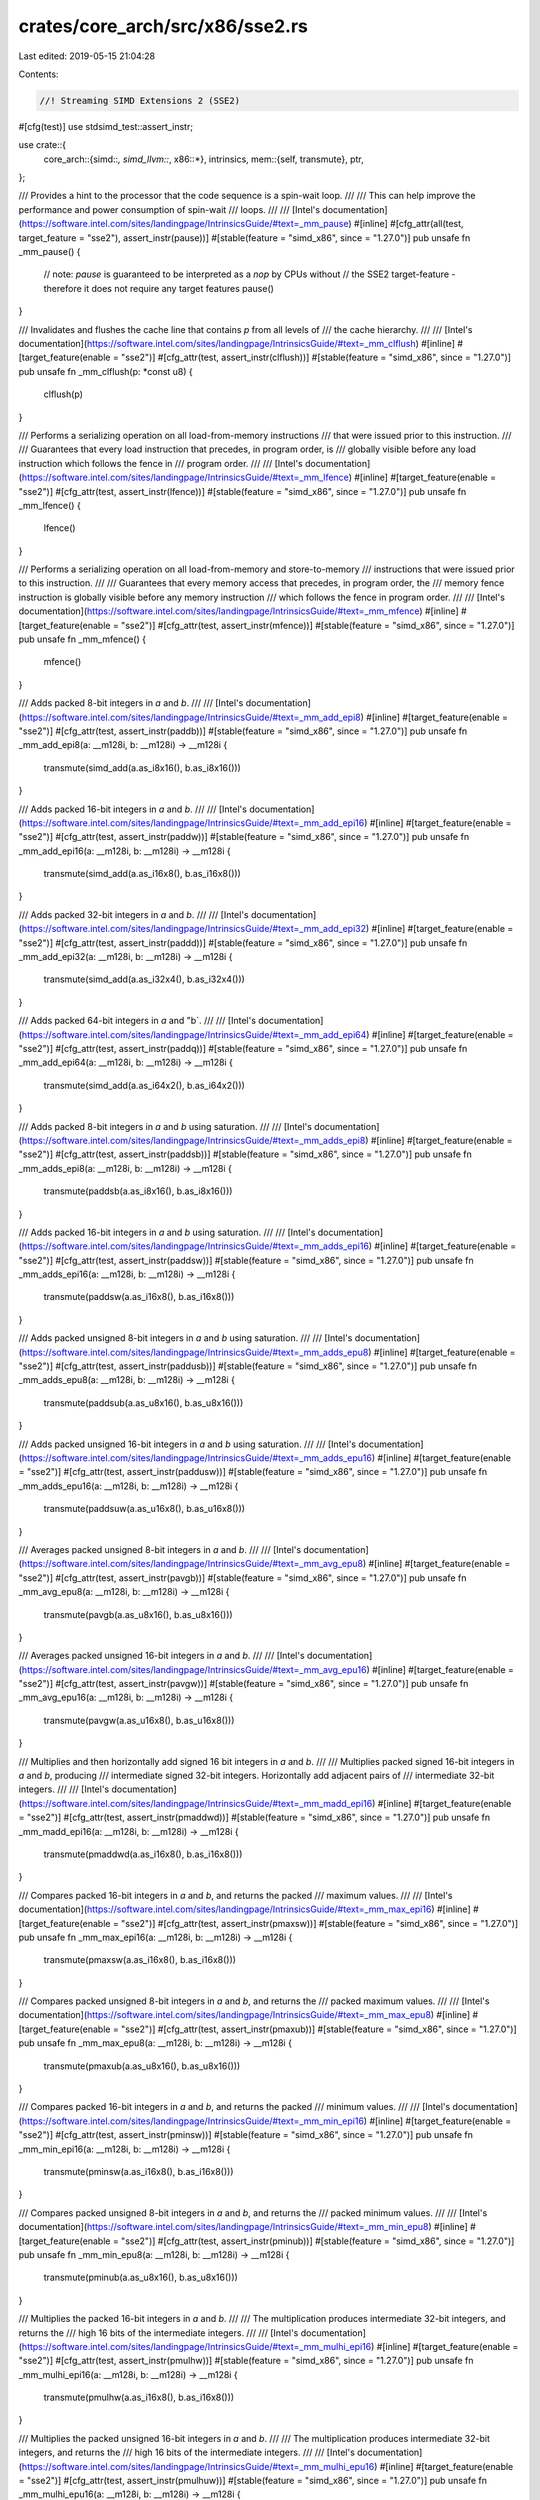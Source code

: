 crates/core_arch/src/x86/sse2.rs
================================

Last edited: 2019-05-15 21:04:28

Contents:

.. code-block:: rs

    //! Streaming SIMD Extensions 2 (SSE2)

#[cfg(test)]
use stdsimd_test::assert_instr;

use crate::{
    core_arch::{simd::*, simd_llvm::*, x86::*},
    intrinsics,
    mem::{self, transmute},
    ptr,
};

/// Provides a hint to the processor that the code sequence is a spin-wait loop.
///
/// This can help improve the performance and power consumption of spin-wait
/// loops.
///
/// [Intel's documentation](https://software.intel.com/sites/landingpage/IntrinsicsGuide/#text=_mm_pause)
#[inline]
#[cfg_attr(all(test, target_feature = "sse2"), assert_instr(pause))]
#[stable(feature = "simd_x86", since = "1.27.0")]
pub unsafe fn _mm_pause() {
    // note: `pause` is guaranteed to be interpreted as a `nop` by CPUs without
    // the SSE2 target-feature - therefore it does not require any target features
    pause()
}

/// Invalidates and flushes the cache line that contains `p` from all levels of
/// the cache hierarchy.
///
/// [Intel's documentation](https://software.intel.com/sites/landingpage/IntrinsicsGuide/#text=_mm_clflush)
#[inline]
#[target_feature(enable = "sse2")]
#[cfg_attr(test, assert_instr(clflush))]
#[stable(feature = "simd_x86", since = "1.27.0")]
pub unsafe fn _mm_clflush(p: *const u8) {
    clflush(p)
}

/// Performs a serializing operation on all load-from-memory instructions
/// that were issued prior to this instruction.
///
/// Guarantees that every load instruction that precedes, in program order, is
/// globally visible before any load instruction which follows the fence in
/// program order.
///
/// [Intel's documentation](https://software.intel.com/sites/landingpage/IntrinsicsGuide/#text=_mm_lfence)
#[inline]
#[target_feature(enable = "sse2")]
#[cfg_attr(test, assert_instr(lfence))]
#[stable(feature = "simd_x86", since = "1.27.0")]
pub unsafe fn _mm_lfence() {
    lfence()
}

/// Performs a serializing operation on all load-from-memory and store-to-memory
/// instructions that were issued prior to this instruction.
///
/// Guarantees that every memory access that precedes, in program order, the
/// memory fence instruction is globally visible before any memory instruction
/// which follows the fence in program order.
///
/// [Intel's documentation](https://software.intel.com/sites/landingpage/IntrinsicsGuide/#text=_mm_mfence)
#[inline]
#[target_feature(enable = "sse2")]
#[cfg_attr(test, assert_instr(mfence))]
#[stable(feature = "simd_x86", since = "1.27.0")]
pub unsafe fn _mm_mfence() {
    mfence()
}

/// Adds packed 8-bit integers in `a` and `b`.
///
/// [Intel's documentation](https://software.intel.com/sites/landingpage/IntrinsicsGuide/#text=_mm_add_epi8)
#[inline]
#[target_feature(enable = "sse2")]
#[cfg_attr(test, assert_instr(paddb))]
#[stable(feature = "simd_x86", since = "1.27.0")]
pub unsafe fn _mm_add_epi8(a: __m128i, b: __m128i) -> __m128i {
    transmute(simd_add(a.as_i8x16(), b.as_i8x16()))
}

/// Adds packed 16-bit integers in `a` and `b`.
///
/// [Intel's documentation](https://software.intel.com/sites/landingpage/IntrinsicsGuide/#text=_mm_add_epi16)
#[inline]
#[target_feature(enable = "sse2")]
#[cfg_attr(test, assert_instr(paddw))]
#[stable(feature = "simd_x86", since = "1.27.0")]
pub unsafe fn _mm_add_epi16(a: __m128i, b: __m128i) -> __m128i {
    transmute(simd_add(a.as_i16x8(), b.as_i16x8()))
}

/// Adds packed 32-bit integers in `a` and `b`.
///
/// [Intel's documentation](https://software.intel.com/sites/landingpage/IntrinsicsGuide/#text=_mm_add_epi32)
#[inline]
#[target_feature(enable = "sse2")]
#[cfg_attr(test, assert_instr(paddd))]
#[stable(feature = "simd_x86", since = "1.27.0")]
pub unsafe fn _mm_add_epi32(a: __m128i, b: __m128i) -> __m128i {
    transmute(simd_add(a.as_i32x4(), b.as_i32x4()))
}

/// Adds packed 64-bit integers in `a` and "b`.
///
/// [Intel's documentation](https://software.intel.com/sites/landingpage/IntrinsicsGuide/#text=_mm_add_epi64)
#[inline]
#[target_feature(enable = "sse2")]
#[cfg_attr(test, assert_instr(paddq))]
#[stable(feature = "simd_x86", since = "1.27.0")]
pub unsafe fn _mm_add_epi64(a: __m128i, b: __m128i) -> __m128i {
    transmute(simd_add(a.as_i64x2(), b.as_i64x2()))
}

/// Adds packed 8-bit integers in `a` and `b` using saturation.
///
/// [Intel's documentation](https://software.intel.com/sites/landingpage/IntrinsicsGuide/#text=_mm_adds_epi8)
#[inline]
#[target_feature(enable = "sse2")]
#[cfg_attr(test, assert_instr(paddsb))]
#[stable(feature = "simd_x86", since = "1.27.0")]
pub unsafe fn _mm_adds_epi8(a: __m128i, b: __m128i) -> __m128i {
    transmute(paddsb(a.as_i8x16(), b.as_i8x16()))
}

/// Adds packed 16-bit integers in `a` and `b` using saturation.
///
/// [Intel's documentation](https://software.intel.com/sites/landingpage/IntrinsicsGuide/#text=_mm_adds_epi16)
#[inline]
#[target_feature(enable = "sse2")]
#[cfg_attr(test, assert_instr(paddsw))]
#[stable(feature = "simd_x86", since = "1.27.0")]
pub unsafe fn _mm_adds_epi16(a: __m128i, b: __m128i) -> __m128i {
    transmute(paddsw(a.as_i16x8(), b.as_i16x8()))
}

/// Adds packed unsigned 8-bit integers in `a` and `b` using saturation.
///
/// [Intel's documentation](https://software.intel.com/sites/landingpage/IntrinsicsGuide/#text=_mm_adds_epu8)
#[inline]
#[target_feature(enable = "sse2")]
#[cfg_attr(test, assert_instr(paddusb))]
#[stable(feature = "simd_x86", since = "1.27.0")]
pub unsafe fn _mm_adds_epu8(a: __m128i, b: __m128i) -> __m128i {
    transmute(paddsub(a.as_u8x16(), b.as_u8x16()))
}

/// Adds packed unsigned 16-bit integers in `a` and `b` using saturation.
///
/// [Intel's documentation](https://software.intel.com/sites/landingpage/IntrinsicsGuide/#text=_mm_adds_epu16)
#[inline]
#[target_feature(enable = "sse2")]
#[cfg_attr(test, assert_instr(paddusw))]
#[stable(feature = "simd_x86", since = "1.27.0")]
pub unsafe fn _mm_adds_epu16(a: __m128i, b: __m128i) -> __m128i {
    transmute(paddsuw(a.as_u16x8(), b.as_u16x8()))
}

/// Averages packed unsigned 8-bit integers in `a` and `b`.
///
/// [Intel's documentation](https://software.intel.com/sites/landingpage/IntrinsicsGuide/#text=_mm_avg_epu8)
#[inline]
#[target_feature(enable = "sse2")]
#[cfg_attr(test, assert_instr(pavgb))]
#[stable(feature = "simd_x86", since = "1.27.0")]
pub unsafe fn _mm_avg_epu8(a: __m128i, b: __m128i) -> __m128i {
    transmute(pavgb(a.as_u8x16(), b.as_u8x16()))
}

/// Averages packed unsigned 16-bit integers in `a` and `b`.
///
/// [Intel's documentation](https://software.intel.com/sites/landingpage/IntrinsicsGuide/#text=_mm_avg_epu16)
#[inline]
#[target_feature(enable = "sse2")]
#[cfg_attr(test, assert_instr(pavgw))]
#[stable(feature = "simd_x86", since = "1.27.0")]
pub unsafe fn _mm_avg_epu16(a: __m128i, b: __m128i) -> __m128i {
    transmute(pavgw(a.as_u16x8(), b.as_u16x8()))
}

/// Multiplies and then horizontally add signed 16 bit integers in `a` and `b`.
///
/// Multiplies packed signed 16-bit integers in `a` and `b`, producing
/// intermediate signed 32-bit integers. Horizontally add adjacent pairs of
/// intermediate 32-bit integers.
///
/// [Intel's documentation](https://software.intel.com/sites/landingpage/IntrinsicsGuide/#text=_mm_madd_epi16)
#[inline]
#[target_feature(enable = "sse2")]
#[cfg_attr(test, assert_instr(pmaddwd))]
#[stable(feature = "simd_x86", since = "1.27.0")]
pub unsafe fn _mm_madd_epi16(a: __m128i, b: __m128i) -> __m128i {
    transmute(pmaddwd(a.as_i16x8(), b.as_i16x8()))
}

/// Compares packed 16-bit integers in `a` and `b`, and returns the packed
/// maximum values.
///
/// [Intel's documentation](https://software.intel.com/sites/landingpage/IntrinsicsGuide/#text=_mm_max_epi16)
#[inline]
#[target_feature(enable = "sse2")]
#[cfg_attr(test, assert_instr(pmaxsw))]
#[stable(feature = "simd_x86", since = "1.27.0")]
pub unsafe fn _mm_max_epi16(a: __m128i, b: __m128i) -> __m128i {
    transmute(pmaxsw(a.as_i16x8(), b.as_i16x8()))
}

/// Compares packed unsigned 8-bit integers in `a` and `b`, and returns the
/// packed maximum values.
///
/// [Intel's documentation](https://software.intel.com/sites/landingpage/IntrinsicsGuide/#text=_mm_max_epu8)
#[inline]
#[target_feature(enable = "sse2")]
#[cfg_attr(test, assert_instr(pmaxub))]
#[stable(feature = "simd_x86", since = "1.27.0")]
pub unsafe fn _mm_max_epu8(a: __m128i, b: __m128i) -> __m128i {
    transmute(pmaxub(a.as_u8x16(), b.as_u8x16()))
}

/// Compares packed 16-bit integers in `a` and `b`, and returns the packed
/// minimum values.
///
/// [Intel's documentation](https://software.intel.com/sites/landingpage/IntrinsicsGuide/#text=_mm_min_epi16)
#[inline]
#[target_feature(enable = "sse2")]
#[cfg_attr(test, assert_instr(pminsw))]
#[stable(feature = "simd_x86", since = "1.27.0")]
pub unsafe fn _mm_min_epi16(a: __m128i, b: __m128i) -> __m128i {
    transmute(pminsw(a.as_i16x8(), b.as_i16x8()))
}

/// Compares packed unsigned 8-bit integers in `a` and `b`, and returns the
/// packed minimum values.
///
/// [Intel's documentation](https://software.intel.com/sites/landingpage/IntrinsicsGuide/#text=_mm_min_epu8)
#[inline]
#[target_feature(enable = "sse2")]
#[cfg_attr(test, assert_instr(pminub))]
#[stable(feature = "simd_x86", since = "1.27.0")]
pub unsafe fn _mm_min_epu8(a: __m128i, b: __m128i) -> __m128i {
    transmute(pminub(a.as_u8x16(), b.as_u8x16()))
}

/// Multiplies the packed 16-bit integers in `a` and `b`.
///
/// The multiplication produces intermediate 32-bit integers, and returns the
/// high 16 bits of the intermediate integers.
///
/// [Intel's documentation](https://software.intel.com/sites/landingpage/IntrinsicsGuide/#text=_mm_mulhi_epi16)
#[inline]
#[target_feature(enable = "sse2")]
#[cfg_attr(test, assert_instr(pmulhw))]
#[stable(feature = "simd_x86", since = "1.27.0")]
pub unsafe fn _mm_mulhi_epi16(a: __m128i, b: __m128i) -> __m128i {
    transmute(pmulhw(a.as_i16x8(), b.as_i16x8()))
}

/// Multiplies the packed unsigned 16-bit integers in `a` and `b`.
///
/// The multiplication produces intermediate 32-bit integers, and returns the
/// high 16 bits of the intermediate integers.
///
/// [Intel's documentation](https://software.intel.com/sites/landingpage/IntrinsicsGuide/#text=_mm_mulhi_epu16)
#[inline]
#[target_feature(enable = "sse2")]
#[cfg_attr(test, assert_instr(pmulhuw))]
#[stable(feature = "simd_x86", since = "1.27.0")]
pub unsafe fn _mm_mulhi_epu16(a: __m128i, b: __m128i) -> __m128i {
    transmute(pmulhuw(a.as_u16x8(), b.as_u16x8()))
}

/// Multiplies the packed 16-bit integers in `a` and `b`.
///
/// The multiplication produces intermediate 32-bit integers, and returns the
/// low 16 bits of the intermediate integers.
///
/// [Intel's documentation](https://software.intel.com/sites/landingpage/IntrinsicsGuide/#text=_mm_mullo_epi16)
#[inline]
#[target_feature(enable = "sse2")]
#[cfg_attr(test, assert_instr(pmullw))]
#[stable(feature = "simd_x86", since = "1.27.0")]
pub unsafe fn _mm_mullo_epi16(a: __m128i, b: __m128i) -> __m128i {
    transmute(simd_mul(a.as_i16x8(), b.as_i16x8()))
}

/// Multiplies the low unsigned 32-bit integers from each packed 64-bit element
/// in `a` and `b`.
///
/// Returns the unsigned 64-bit results.
///
/// [Intel's documentation](https://software.intel.com/sites/landingpage/IntrinsicsGuide/#text=_mm_mul_epu32)
#[inline]
#[target_feature(enable = "sse2")]
#[cfg_attr(test, assert_instr(pmuludq))]
#[stable(feature = "simd_x86", since = "1.27.0")]
pub unsafe fn _mm_mul_epu32(a: __m128i, b: __m128i) -> __m128i {
    transmute(pmuludq(a.as_u32x4(), b.as_u32x4()))
}

/// Sum the absolute differences of packed unsigned 8-bit integers.
///
/// Computes the absolute differences of packed unsigned 8-bit integers in `a`
/// and `b`, then horizontally sum each consecutive 8 differences to produce
/// two unsigned 16-bit integers, and pack these unsigned 16-bit integers in
/// the low 16 bits of 64-bit elements returned.
///
/// [Intel's documentation](https://software.intel.com/sites/landingpage/IntrinsicsGuide/#text=_mm_sad_epu8)
#[inline]
#[target_feature(enable = "sse2")]
#[cfg_attr(test, assert_instr(psadbw))]
#[stable(feature = "simd_x86", since = "1.27.0")]
pub unsafe fn _mm_sad_epu8(a: __m128i, b: __m128i) -> __m128i {
    transmute(psadbw(a.as_u8x16(), b.as_u8x16()))
}

/// Subtracts packed 8-bit integers in `b` from packed 8-bit integers in `a`.
///
/// [Intel's documentation](https://software.intel.com/sites/landingpage/IntrinsicsGuide/#text=_mm_sub_epi8)
#[inline]
#[target_feature(enable = "sse2")]
#[cfg_attr(test, assert_instr(psubb))]
#[stable(feature = "simd_x86", since = "1.27.0")]
pub unsafe fn _mm_sub_epi8(a: __m128i, b: __m128i) -> __m128i {
    transmute(simd_sub(a.as_i8x16(), b.as_i8x16()))
}

/// Subtracts packed 16-bit integers in `b` from packed 16-bit integers in `a`.
///
/// [Intel's documentation](https://software.intel.com/sites/landingpage/IntrinsicsGuide/#text=_mm_sub_epi16)
#[inline]
#[target_feature(enable = "sse2")]
#[cfg_attr(test, assert_instr(psubw))]
#[stable(feature = "simd_x86", since = "1.27.0")]
pub unsafe fn _mm_sub_epi16(a: __m128i, b: __m128i) -> __m128i {
    transmute(simd_sub(a.as_i16x8(), b.as_i16x8()))
}

/// Subtract packed 32-bit integers in `b` from packed 32-bit integers in `a`.
///
/// [Intel's documentation](https://software.intel.com/sites/landingpage/IntrinsicsGuide/#text=_mm_sub_epi32)
#[inline]
#[target_feature(enable = "sse2")]
#[cfg_attr(test, assert_instr(psubd))]
#[stable(feature = "simd_x86", since = "1.27.0")]
pub unsafe fn _mm_sub_epi32(a: __m128i, b: __m128i) -> __m128i {
    transmute(simd_sub(a.as_i32x4(), b.as_i32x4()))
}

/// Subtract packed 64-bit integers in `b` from packed 64-bit integers in `a`.
///
/// [Intel's documentation](https://software.intel.com/sites/landingpage/IntrinsicsGuide/#text=_mm_sub_epi64)
#[inline]
#[target_feature(enable = "sse2")]
#[cfg_attr(test, assert_instr(psubq))]
#[stable(feature = "simd_x86", since = "1.27.0")]
pub unsafe fn _mm_sub_epi64(a: __m128i, b: __m128i) -> __m128i {
    transmute(simd_sub(a.as_i64x2(), b.as_i64x2()))
}

/// Subtract packed 8-bit integers in `b` from packed 8-bit integers in `a`
/// using saturation.
///
/// [Intel's documentation](https://software.intel.com/sites/landingpage/IntrinsicsGuide/#text=_mm_subs_epi8)
#[inline]
#[target_feature(enable = "sse2")]
#[cfg_attr(test, assert_instr(psubsb))]
#[stable(feature = "simd_x86", since = "1.27.0")]
pub unsafe fn _mm_subs_epi8(a: __m128i, b: __m128i) -> __m128i {
    transmute(psubsb(a.as_i8x16(), b.as_i8x16()))
}

/// Subtract packed 16-bit integers in `b` from packed 16-bit integers in `a`
/// using saturation.
///
/// [Intel's documentation](https://software.intel.com/sites/landingpage/IntrinsicsGuide/#text=_mm_subs_epi16)
#[inline]
#[target_feature(enable = "sse2")]
#[cfg_attr(test, assert_instr(psubsw))]
#[stable(feature = "simd_x86", since = "1.27.0")]
pub unsafe fn _mm_subs_epi16(a: __m128i, b: __m128i) -> __m128i {
    transmute(psubsw(a.as_i16x8(), b.as_i16x8()))
}

/// Subtract packed unsigned 8-bit integers in `b` from packed unsigned 8-bit
/// integers in `a` using saturation.
///
/// [Intel's documentation](https://software.intel.com/sites/landingpage/IntrinsicsGuide/#text=_mm_subs_epu8)
#[inline]
#[target_feature(enable = "sse2")]
#[cfg_attr(test, assert_instr(psubusb))]
#[stable(feature = "simd_x86", since = "1.27.0")]
pub unsafe fn _mm_subs_epu8(a: __m128i, b: __m128i) -> __m128i {
    transmute(psubusb(a.as_u8x16(), b.as_u8x16()))
}

/// Subtract packed unsigned 16-bit integers in `b` from packed unsigned 16-bit
/// integers in `a` using saturation.
///
/// [Intel's documentation](https://software.intel.com/sites/landingpage/IntrinsicsGuide/#text=_mm_subs_epu16)
#[inline]
#[target_feature(enable = "sse2")]
#[cfg_attr(test, assert_instr(psubusw))]
#[stable(feature = "simd_x86", since = "1.27.0")]
pub unsafe fn _mm_subs_epu16(a: __m128i, b: __m128i) -> __m128i {
    transmute(psubusw(a.as_u16x8(), b.as_u16x8()))
}

/// Shifts `a` left by `imm8` bytes while shifting in zeros.
///
/// [Intel's documentation](https://software.intel.com/sites/landingpage/IntrinsicsGuide/#text=_mm_slli_si128)
#[inline]
#[target_feature(enable = "sse2")]
#[cfg_attr(test, assert_instr(pslldq, imm8 = 1))]
#[rustc_args_required_const(1)]
#[stable(feature = "simd_x86", since = "1.27.0")]
pub unsafe fn _mm_slli_si128(a: __m128i, imm8: i32) -> __m128i {
    _mm_slli_si128_impl(a, imm8)
}

/// Implementation detail: converts the immediate argument of the
/// `_mm_slli_si128` intrinsic into a compile-time constant.
#[inline]
#[target_feature(enable = "sse2")]
unsafe fn _mm_slli_si128_impl(a: __m128i, imm8: i32) -> __m128i {
    let (zero, imm8) = (_mm_set1_epi8(0).as_i8x16(), imm8 as u32);
    let a = a.as_i8x16();
    macro_rules! shuffle {
        ($shift:expr) => {
            simd_shuffle16::<i8x16, i8x16>(
                zero,
                a,
                [
                    16 - $shift,
                    17 - $shift,
                    18 - $shift,
                    19 - $shift,
                    20 - $shift,
                    21 - $shift,
                    22 - $shift,
                    23 - $shift,
                    24 - $shift,
                    25 - $shift,
                    26 - $shift,
                    27 - $shift,
                    28 - $shift,
                    29 - $shift,
                    30 - $shift,
                    31 - $shift,
                ],
            )
        };
    }
    let x = match imm8 {
        0 => shuffle!(0),
        1 => shuffle!(1),
        2 => shuffle!(2),
        3 => shuffle!(3),
        4 => shuffle!(4),
        5 => shuffle!(5),
        6 => shuffle!(6),
        7 => shuffle!(7),
        8 => shuffle!(8),
        9 => shuffle!(9),
        10 => shuffle!(10),
        11 => shuffle!(11),
        12 => shuffle!(12),
        13 => shuffle!(13),
        14 => shuffle!(14),
        15 => shuffle!(15),
        _ => shuffle!(16),
    };
    transmute(x)
}

/// Shifts `a` left by `imm8` bytes while shifting in zeros.
///
/// [Intel's documentation](https://software.intel.com/sites/landingpage/IntrinsicsGuide/#text=_mm_bslli_si128)
#[inline]
#[target_feature(enable = "sse2")]
#[cfg_attr(test, assert_instr(pslldq, imm8 = 1))]
#[rustc_args_required_const(1)]
#[stable(feature = "simd_x86", since = "1.27.0")]
pub unsafe fn _mm_bslli_si128(a: __m128i, imm8: i32) -> __m128i {
    _mm_slli_si128_impl(a, imm8)
}

/// Shifts `a` right by `imm8` bytes while shifting in zeros.
///
/// [Intel's documentation](https://software.intel.com/sites/landingpage/IntrinsicsGuide/#text=_mm_bsrli_si128)
#[inline]
#[target_feature(enable = "sse2")]
#[cfg_attr(test, assert_instr(psrldq, imm8 = 1))]
#[rustc_args_required_const(1)]
#[stable(feature = "simd_x86", since = "1.27.0")]
pub unsafe fn _mm_bsrli_si128(a: __m128i, imm8: i32) -> __m128i {
    _mm_srli_si128_impl(a, imm8)
}

/// Shifts packed 16-bit integers in `a` left by `imm8` while shifting in zeros.
///
/// [Intel's documentation](https://software.intel.com/sites/landingpage/IntrinsicsGuide/#text=_mm_slli_epi16)
#[inline]
#[target_feature(enable = "sse2")]
#[cfg_attr(test, assert_instr(psllw, imm8 = 7))]
#[rustc_args_required_const(1)]
#[stable(feature = "simd_x86", since = "1.27.0")]
pub unsafe fn _mm_slli_epi16(a: __m128i, imm8: i32) -> __m128i {
    transmute(pslliw(a.as_i16x8(), imm8))
}

/// Shifts packed 16-bit integers in `a` left by `count` while shifting in
/// zeros.
///
/// [Intel's documentation](https://software.intel.com/sites/landingpage/IntrinsicsGuide/#text=_mm_sll_epi16)
#[inline]
#[target_feature(enable = "sse2")]
#[cfg_attr(test, assert_instr(psllw))]
#[stable(feature = "simd_x86", since = "1.27.0")]
pub unsafe fn _mm_sll_epi16(a: __m128i, count: __m128i) -> __m128i {
    transmute(psllw(a.as_i16x8(), count.as_i16x8()))
}

/// Shifts packed 32-bit integers in `a` left by `imm8` while shifting in zeros.
///
/// [Intel's documentation](https://software.intel.com/sites/landingpage/IntrinsicsGuide/#text=_mm_slli_epi32)
#[inline]
#[target_feature(enable = "sse2")]
#[cfg_attr(test, assert_instr(pslld, imm8 = 7))]
#[rustc_args_required_const(1)]
#[stable(feature = "simd_x86", since = "1.27.0")]
pub unsafe fn _mm_slli_epi32(a: __m128i, imm8: i32) -> __m128i {
    transmute(psllid(a.as_i32x4(), imm8))
}

/// Shifts packed 32-bit integers in `a` left by `count` while shifting in
/// zeros.
///
/// [Intel's documentation](https://software.intel.com/sites/landingpage/IntrinsicsGuide/#text=_mm_sll_epi32)
#[inline]
#[target_feature(enable = "sse2")]
#[cfg_attr(test, assert_instr(pslld))]
#[stable(feature = "simd_x86", since = "1.27.0")]
pub unsafe fn _mm_sll_epi32(a: __m128i, count: __m128i) -> __m128i {
    transmute(pslld(a.as_i32x4(), count.as_i32x4()))
}

/// Shifts packed 64-bit integers in `a` left by `imm8` while shifting in zeros.
///
/// [Intel's documentation](https://software.intel.com/sites/landingpage/IntrinsicsGuide/#text=_mm_slli_epi64)
#[inline]
#[target_feature(enable = "sse2")]
#[cfg_attr(test, assert_instr(psllq, imm8 = 7))]
#[rustc_args_required_const(1)]
#[stable(feature = "simd_x86", since = "1.27.0")]
pub unsafe fn _mm_slli_epi64(a: __m128i, imm8: i32) -> __m128i {
    transmute(pslliq(a.as_i64x2(), imm8))
}

/// Shifts packed 64-bit integers in `a` left by `count` while shifting in
/// zeros.
///
/// [Intel's documentation](https://software.intel.com/sites/landingpage/IntrinsicsGuide/#text=_mm_sll_epi64)
#[inline]
#[target_feature(enable = "sse2")]
#[cfg_attr(test, assert_instr(psllq))]
#[stable(feature = "simd_x86", since = "1.27.0")]
pub unsafe fn _mm_sll_epi64(a: __m128i, count: __m128i) -> __m128i {
    transmute(psllq(a.as_i64x2(), count.as_i64x2()))
}

/// Shifts packed 16-bit integers in `a` right by `imm8` while shifting in sign
/// bits.
///
/// [Intel's documentation](https://software.intel.com/sites/landingpage/IntrinsicsGuide/#text=_mm_srai_epi16)
#[inline]
#[target_feature(enable = "sse2")]
#[cfg_attr(test, assert_instr(psraw, imm8 = 1))]
#[rustc_args_required_const(1)]
#[stable(feature = "simd_x86", since = "1.27.0")]
pub unsafe fn _mm_srai_epi16(a: __m128i, imm8: i32) -> __m128i {
    transmute(psraiw(a.as_i16x8(), imm8))
}

/// Shifts packed 16-bit integers in `a` right by `count` while shifting in sign
/// bits.
///
/// [Intel's documentation](https://software.intel.com/sites/landingpage/IntrinsicsGuide/#text=_mm_sra_epi16)
#[inline]
#[target_feature(enable = "sse2")]
#[cfg_attr(test, assert_instr(psraw))]
#[stable(feature = "simd_x86", since = "1.27.0")]
pub unsafe fn _mm_sra_epi16(a: __m128i, count: __m128i) -> __m128i {
    transmute(psraw(a.as_i16x8(), count.as_i16x8()))
}

/// Shifts packed 32-bit integers in `a` right by `imm8` while shifting in sign
/// bits.
///
/// [Intel's documentation](https://software.intel.com/sites/landingpage/IntrinsicsGuide/#text=_mm_srai_epi32)
#[inline]
#[target_feature(enable = "sse2")]
#[cfg_attr(test, assert_instr(psrad, imm8 = 1))]
#[rustc_args_required_const(1)]
#[stable(feature = "simd_x86", since = "1.27.0")]
pub unsafe fn _mm_srai_epi32(a: __m128i, imm8: i32) -> __m128i {
    transmute(psraid(a.as_i32x4(), imm8))
}

/// Shifts packed 32-bit integers in `a` right by `count` while shifting in sign
/// bits.
///
/// [Intel's documentation](https://software.intel.com/sites/landingpage/IntrinsicsGuide/#text=_mm_sra_epi32)
#[inline]
#[target_feature(enable = "sse2")]
#[cfg_attr(test, assert_instr(psrad))]
#[stable(feature = "simd_x86", since = "1.27.0")]
pub unsafe fn _mm_sra_epi32(a: __m128i, count: __m128i) -> __m128i {
    transmute(psrad(a.as_i32x4(), count.as_i32x4()))
}

/// Shifts `a` right by `imm8` bytes while shifting in zeros.
///
/// [Intel's documentation](https://software.intel.com/sites/landingpage/IntrinsicsGuide/#text=_mm_srli_si128)
#[inline]
#[target_feature(enable = "sse2")]
#[cfg_attr(test, assert_instr(psrldq, imm8 = 1))]
#[rustc_args_required_const(1)]
#[stable(feature = "simd_x86", since = "1.27.0")]
pub unsafe fn _mm_srli_si128(a: __m128i, imm8: i32) -> __m128i {
    _mm_srli_si128_impl(a, imm8)
}

/// Implementation detail: converts the immediate argument of the
/// `_mm_srli_si128` intrinsic into a compile-time constant.
#[inline]
#[target_feature(enable = "sse2")]
unsafe fn _mm_srli_si128_impl(a: __m128i, imm8: i32) -> __m128i {
    let (zero, imm8) = (_mm_set1_epi8(0).as_i8x16(), imm8 as u32);
    let a = a.as_i8x16();
    macro_rules! shuffle {
        ($shift:expr) => {
            simd_shuffle16(
                a,
                zero,
                [
                    0 + $shift,
                    1 + $shift,
                    2 + $shift,
                    3 + $shift,
                    4 + $shift,
                    5 + $shift,
                    6 + $shift,
                    7 + $shift,
                    8 + $shift,
                    9 + $shift,
                    10 + $shift,
                    11 + $shift,
                    12 + $shift,
                    13 + $shift,
                    14 + $shift,
                    15 + $shift,
                ],
            )
        };
    }
    let x: i8x16 = match imm8 {
        0 => shuffle!(0),
        1 => shuffle!(1),
        2 => shuffle!(2),
        3 => shuffle!(3),
        4 => shuffle!(4),
        5 => shuffle!(5),
        6 => shuffle!(6),
        7 => shuffle!(7),
        8 => shuffle!(8),
        9 => shuffle!(9),
        10 => shuffle!(10),
        11 => shuffle!(11),
        12 => shuffle!(12),
        13 => shuffle!(13),
        14 => shuffle!(14),
        15 => shuffle!(15),
        _ => shuffle!(16),
    };
    transmute(x)
}

/// Shifts packed 16-bit integers in `a` right by `imm8` while shifting in
/// zeros.
///
/// [Intel's documentation](https://software.intel.com/sites/landingpage/IntrinsicsGuide/#text=_mm_srli_epi16)
#[inline]
#[target_feature(enable = "sse2")]
#[cfg_attr(test, assert_instr(psrlw, imm8 = 1))]
#[rustc_args_required_const(1)]
#[stable(feature = "simd_x86", since = "1.27.0")]
pub unsafe fn _mm_srli_epi16(a: __m128i, imm8: i32) -> __m128i {
    transmute(psrliw(a.as_i16x8(), imm8))
}

/// Shifts packed 16-bit integers in `a` right by `count` while shifting in
/// zeros.
///
/// [Intel's documentation](https://software.intel.com/sites/landingpage/IntrinsicsGuide/#text=_mm_srl_epi16)
#[inline]
#[target_feature(enable = "sse2")]
#[cfg_attr(test, assert_instr(psrlw))]
#[stable(feature = "simd_x86", since = "1.27.0")]
pub unsafe fn _mm_srl_epi16(a: __m128i, count: __m128i) -> __m128i {
    transmute(psrlw(a.as_i16x8(), count.as_i16x8()))
}

/// Shifts packed 32-bit integers in `a` right by `imm8` while shifting in
/// zeros.
///
/// [Intel's documentation](https://software.intel.com/sites/landingpage/IntrinsicsGuide/#text=_mm_srli_epi32)
#[inline]
#[target_feature(enable = "sse2")]
#[cfg_attr(test, assert_instr(psrld, imm8 = 8))]
#[rustc_args_required_const(1)]
#[stable(feature = "simd_x86", since = "1.27.0")]
pub unsafe fn _mm_srli_epi32(a: __m128i, imm8: i32) -> __m128i {
    transmute(psrlid(a.as_i32x4(), imm8))
}

/// Shifts packed 32-bit integers in `a` right by `count` while shifting in
/// zeros.
///
/// [Intel's documentation](https://software.intel.com/sites/landingpage/IntrinsicsGuide/#text=_mm_srl_epi32)
#[inline]
#[target_feature(enable = "sse2")]
#[cfg_attr(test, assert_instr(psrld))]
#[stable(feature = "simd_x86", since = "1.27.0")]
pub unsafe fn _mm_srl_epi32(a: __m128i, count: __m128i) -> __m128i {
    transmute(psrld(a.as_i32x4(), count.as_i32x4()))
}

/// Shifts packed 64-bit integers in `a` right by `imm8` while shifting in
/// zeros.
///
/// [Intel's documentation](https://software.intel.com/sites/landingpage/IntrinsicsGuide/#text=_mm_srli_epi64)
#[inline]
#[target_feature(enable = "sse2")]
#[cfg_attr(test, assert_instr(psrlq, imm8 = 1))]
#[rustc_args_required_const(1)]
#[stable(feature = "simd_x86", since = "1.27.0")]
pub unsafe fn _mm_srli_epi64(a: __m128i, imm8: i32) -> __m128i {
    transmute(psrliq(a.as_i64x2(), imm8))
}

/// Shifts packed 64-bit integers in `a` right by `count` while shifting in
/// zeros.
///
/// [Intel's documentation](https://software.intel.com/sites/landingpage/IntrinsicsGuide/#text=_mm_srl_epi64)
#[inline]
#[target_feature(enable = "sse2")]
#[cfg_attr(test, assert_instr(psrlq))]
#[stable(feature = "simd_x86", since = "1.27.0")]
pub unsafe fn _mm_srl_epi64(a: __m128i, count: __m128i) -> __m128i {
    transmute(psrlq(a.as_i64x2(), count.as_i64x2()))
}

/// Computes the bitwise AND of 128 bits (representing integer data) in `a` and
/// `b`.
///
/// [Intel's documentation](https://software.intel.com/sites/landingpage/IntrinsicsGuide/#text=_mm_and_si128)
#[inline]
#[target_feature(enable = "sse2")]
#[cfg_attr(test, assert_instr(andps))]
#[stable(feature = "simd_x86", since = "1.27.0")]
pub unsafe fn _mm_and_si128(a: __m128i, b: __m128i) -> __m128i {
    simd_and(a, b)
}

/// Computes the bitwise NOT of 128 bits (representing integer data) in `a` and
/// then AND with `b`.
///
/// [Intel's documentation](https://software.intel.com/sites/landingpage/IntrinsicsGuide/#text=_mm_andnot_si128)
#[inline]
#[target_feature(enable = "sse2")]
#[cfg_attr(test, assert_instr(andnps))]
#[stable(feature = "simd_x86", since = "1.27.0")]
pub unsafe fn _mm_andnot_si128(a: __m128i, b: __m128i) -> __m128i {
    simd_and(simd_xor(_mm_set1_epi8(-1), a), b)
}

/// Computes the bitwise OR of 128 bits (representing integer data) in `a` and
/// `b`.
///
/// [Intel's documentation](https://software.intel.com/sites/landingpage/IntrinsicsGuide/#text=_mm_or_si128)
#[inline]
#[target_feature(enable = "sse2")]
#[cfg_attr(test, assert_instr(orps))]
#[stable(feature = "simd_x86", since = "1.27.0")]
pub unsafe fn _mm_or_si128(a: __m128i, b: __m128i) -> __m128i {
    simd_or(a, b)
}

/// Computes the bitwise XOR of 128 bits (representing integer data) in `a` and
/// `b`.
///
/// [Intel's documentation](https://software.intel.com/sites/landingpage/IntrinsicsGuide/#text=_mm_xor_si128)
#[inline]
#[target_feature(enable = "sse2")]
#[cfg_attr(test, assert_instr(xorps))]
#[stable(feature = "simd_x86", since = "1.27.0")]
pub unsafe fn _mm_xor_si128(a: __m128i, b: __m128i) -> __m128i {
    simd_xor(a, b)
}

/// Compares packed 8-bit integers in `a` and `b` for equality.
///
/// [Intel's documentation](https://software.intel.com/sites/landingpage/IntrinsicsGuide/#text=_mm_cmpeq_epi8)
#[inline]
#[target_feature(enable = "sse2")]
#[cfg_attr(test, assert_instr(pcmpeqb))]
#[stable(feature = "simd_x86", since = "1.27.0")]
pub unsafe fn _mm_cmpeq_epi8(a: __m128i, b: __m128i) -> __m128i {
    transmute::<i8x16, _>(simd_eq(a.as_i8x16(), b.as_i8x16()))
}

/// Compares packed 16-bit integers in `a` and `b` for equality.
///
/// [Intel's documentation](https://software.intel.com/sites/landingpage/IntrinsicsGuide/#text=_mm_cmpeq_epi16)
#[inline]
#[target_feature(enable = "sse2")]
#[cfg_attr(test, assert_instr(pcmpeqw))]
#[stable(feature = "simd_x86", since = "1.27.0")]
pub unsafe fn _mm_cmpeq_epi16(a: __m128i, b: __m128i) -> __m128i {
    transmute::<i16x8, _>(simd_eq(a.as_i16x8(), b.as_i16x8()))
}

/// Compares packed 32-bit integers in `a` and `b` for equality.
///
/// [Intel's documentation](https://software.intel.com/sites/landingpage/IntrinsicsGuide/#text=_mm_cmpeq_epi32)
#[inline]
#[target_feature(enable = "sse2")]
#[cfg_attr(test, assert_instr(pcmpeqd))]
#[stable(feature = "simd_x86", since = "1.27.0")]
pub unsafe fn _mm_cmpeq_epi32(a: __m128i, b: __m128i) -> __m128i {
    transmute::<i32x4, _>(simd_eq(a.as_i32x4(), b.as_i32x4()))
}

/// Compares packed 8-bit integers in `a` and `b` for greater-than.
///
/// [Intel's documentation](https://software.intel.com/sites/landingpage/IntrinsicsGuide/#text=_mm_cmpgt_epi8)
#[inline]
#[target_feature(enable = "sse2")]
#[cfg_attr(test, assert_instr(pcmpgtb))]
#[stable(feature = "simd_x86", since = "1.27.0")]
pub unsafe fn _mm_cmpgt_epi8(a: __m128i, b: __m128i) -> __m128i {
    transmute::<i8x16, _>(simd_gt(a.as_i8x16(), b.as_i8x16()))
}

/// Compares packed 16-bit integers in `a` and `b` for greater-than.
///
/// [Intel's documentation](https://software.intel.com/sites/landingpage/IntrinsicsGuide/#text=_mm_cmpgt_epi16)
#[inline]
#[target_feature(enable = "sse2")]
#[cfg_attr(test, assert_instr(pcmpgtw))]
#[stable(feature = "simd_x86", since = "1.27.0")]
pub unsafe fn _mm_cmpgt_epi16(a: __m128i, b: __m128i) -> __m128i {
    transmute::<i16x8, _>(simd_gt(a.as_i16x8(), b.as_i16x8()))
}

/// Compares packed 32-bit integers in `a` and `b` for greater-than.
///
/// [Intel's documentation](https://software.intel.com/sites/landingpage/IntrinsicsGuide/#text=_mm_cmpgt_epi32)
#[inline]
#[target_feature(enable = "sse2")]
#[cfg_attr(test, assert_instr(pcmpgtd))]
#[stable(feature = "simd_x86", since = "1.27.0")]
pub unsafe fn _mm_cmpgt_epi32(a: __m128i, b: __m128i) -> __m128i {
    transmute::<i32x4, _>(simd_gt(a.as_i32x4(), b.as_i32x4()))
}

/// Compares packed 8-bit integers in `a` and `b` for less-than.
///
/// [Intel's documentation](https://software.intel.com/sites/landingpage/IntrinsicsGuide/#text=_mm_cmplt_epi8)
#[inline]
#[target_feature(enable = "sse2")]
#[cfg_attr(test, assert_instr(pcmpgtb))]
#[stable(feature = "simd_x86", since = "1.27.0")]
pub unsafe fn _mm_cmplt_epi8(a: __m128i, b: __m128i) -> __m128i {
    transmute::<i8x16, _>(simd_lt(a.as_i8x16(), b.as_i8x16()))
}

/// Compares packed 16-bit integers in `a` and `b` for less-than.
///
/// [Intel's documentation](https://software.intel.com/sites/landingpage/IntrinsicsGuide/#text=_mm_cmplt_epi16)
#[inline]
#[target_feature(enable = "sse2")]
#[cfg_attr(test, assert_instr(pcmpgtw))]
#[stable(feature = "simd_x86", since = "1.27.0")]
pub unsafe fn _mm_cmplt_epi16(a: __m128i, b: __m128i) -> __m128i {
    transmute::<i16x8, _>(simd_lt(a.as_i16x8(), b.as_i16x8()))
}

/// Compares packed 32-bit integers in `a` and `b` for less-than.
///
/// [Intel's documentation](https://software.intel.com/sites/landingpage/IntrinsicsGuide/#text=_mm_cmplt_epi32)
#[inline]
#[target_feature(enable = "sse2")]
#[cfg_attr(test, assert_instr(pcmpgtd))]
#[stable(feature = "simd_x86", since = "1.27.0")]
pub unsafe fn _mm_cmplt_epi32(a: __m128i, b: __m128i) -> __m128i {
    transmute::<i32x4, _>(simd_lt(a.as_i32x4(), b.as_i32x4()))
}

/// Converts the lower two packed 32-bit integers in `a` to packed
/// double-precision (64-bit) floating-point elements.
///
/// [Intel's documentation](https://software.intel.com/sites/landingpage/IntrinsicsGuide/#text=_mm_cvtepi32_pd)
#[inline]
#[target_feature(enable = "sse2")]
#[cfg_attr(test, assert_instr(cvtdq2pd))]
#[stable(feature = "simd_x86", since = "1.27.0")]
pub unsafe fn _mm_cvtepi32_pd(a: __m128i) -> __m128d {
    let a = a.as_i32x4();
    simd_cast::<i32x2, __m128d>(simd_shuffle2(a, a, [0, 1]))
}

/// Returns `a` with its lower element replaced by `b` after converting it to
/// an `f64`.
///
/// [Intel's documentation](https://software.intel.com/sites/landingpage/IntrinsicsGuide/#text=_mm_cvtsi32_sd)
#[inline]
#[target_feature(enable = "sse2")]
#[cfg_attr(test, assert_instr(cvtsi2sd))]
#[stable(feature = "simd_x86", since = "1.27.0")]
pub unsafe fn _mm_cvtsi32_sd(a: __m128d, b: i32) -> __m128d {
    simd_insert(a, 0, b as f64)
}

/// Converts packed 32-bit integers in `a` to packed single-precision (32-bit)
/// floating-point elements.
///
/// [Intel's documentation](https://software.intel.com/sites/landingpage/IntrinsicsGuide/#text=_mm_cvtepi32_ps)
#[inline]
#[target_feature(enable = "sse2")]
#[cfg_attr(test, assert_instr(cvtdq2ps))]
#[stable(feature = "simd_x86", since = "1.27.0")]
pub unsafe fn _mm_cvtepi32_ps(a: __m128i) -> __m128 {
    cvtdq2ps(a.as_i32x4())
}

/// Converts packed single-precision (32-bit) floating-point elements in `a`
/// to packed 32-bit integers.
///
/// [Intel's documentation](https://software.intel.com/sites/landingpage/IntrinsicsGuide/#text=_mm_cvtps_epi32)
#[inline]
#[target_feature(enable = "sse2")]
#[cfg_attr(test, assert_instr(cvtps2dq))]
#[stable(feature = "simd_x86", since = "1.27.0")]
pub unsafe fn _mm_cvtps_epi32(a: __m128) -> __m128i {
    transmute(cvtps2dq(a))
}

/// Returns a vector whose lowest element is `a` and all higher elements are
/// `0`.
///
/// [Intel's documentation](https://software.intel.com/sites/landingpage/IntrinsicsGuide/#text=_mm_cvtsi32_si128)
#[inline]
#[target_feature(enable = "sse2")]
#[cfg_attr(all(test, target_arch = "x86_64"), assert_instr(movd))]
#[stable(feature = "simd_x86", since = "1.27.0")]
pub unsafe fn _mm_cvtsi32_si128(a: i32) -> __m128i {
    transmute(i32x4::new(a, 0, 0, 0))
}

/// Returns the lowest element of `a`.
///
/// [Intel's documentation](https://software.intel.com/sites/landingpage/IntrinsicsGuide/#text=_mm_cvtsi128_si32)
#[inline]
#[target_feature(enable = "sse2")]
#[cfg_attr(all(test, not(target_os = "windows")), assert_instr(movd))]
#[stable(feature = "simd_x86", since = "1.27.0")]
pub unsafe fn _mm_cvtsi128_si32(a: __m128i) -> i32 {
    simd_extract(a.as_i32x4(), 0)
}

/// Sets packed 64-bit integers with the supplied values, from highest to
/// lowest.
///
/// [Intel's documentation](https://software.intel.com/sites/landingpage/IntrinsicsGuide/#text=_mm_set_epi64x)
#[inline]
#[target_feature(enable = "sse2")]
// no particular instruction to test
#[stable(feature = "simd_x86", since = "1.27.0")]
pub unsafe fn _mm_set_epi64x(e1: i64, e0: i64) -> __m128i {
    transmute(i64x2::new(e0, e1))
}

/// Sets packed 32-bit integers with the supplied values.
///
/// [Intel's documentation](https://software.intel.com/sites/landingpage/IntrinsicsGuide/#text=_mm_set_epi32)
#[inline]
#[target_feature(enable = "sse2")]
// no particular instruction to test
#[stable(feature = "simd_x86", since = "1.27.0")]
pub unsafe fn _mm_set_epi32(e3: i32, e2: i32, e1: i32, e0: i32) -> __m128i {
    transmute(i32x4::new(e0, e1, e2, e3))
}

/// Sets packed 16-bit integers with the supplied values.
///
/// [Intel's documentation](https://software.intel.com/sites/landingpage/IntrinsicsGuide/#text=_mm_set_epi16)
#[inline]
#[target_feature(enable = "sse2")]
// no particular instruction to test
#[stable(feature = "simd_x86", since = "1.27.0")]
pub unsafe fn _mm_set_epi16(
    e7: i16,
    e6: i16,
    e5: i16,
    e4: i16,
    e3: i16,
    e2: i16,
    e1: i16,
    e0: i16,
) -> __m128i {
    transmute(i16x8::new(e0, e1, e2, e3, e4, e5, e6, e7))
}

/// Sets packed 8-bit integers with the supplied values.
///
/// [Intel's documentation](https://software.intel.com/sites/landingpage/IntrinsicsGuide/#text=_mm_set_epi8)
#[inline]
#[target_feature(enable = "sse2")]
// no particular instruction to test
#[stable(feature = "simd_x86", since = "1.27.0")]
pub unsafe fn _mm_set_epi8(
    e15: i8,
    e14: i8,
    e13: i8,
    e12: i8,
    e11: i8,
    e10: i8,
    e9: i8,
    e8: i8,
    e7: i8,
    e6: i8,
    e5: i8,
    e4: i8,
    e3: i8,
    e2: i8,
    e1: i8,
    e0: i8,
) -> __m128i {
    #[rustfmt::skip]
    transmute(i8x16::new(
        e0, e1, e2, e3, e4, e5, e6, e7, e8, e9, e10, e11, e12, e13, e14, e15,
    ))
}

/// Broadcasts 64-bit integer `a` to all elements.
///
/// [Intel's documentation](https://software.intel.com/sites/landingpage/IntrinsicsGuide/#text=_mm_set1_epi64x)
#[inline]
#[target_feature(enable = "sse2")]
// no particular instruction to test
#[stable(feature = "simd_x86", since = "1.27.0")]
pub unsafe fn _mm_set1_epi64x(a: i64) -> __m128i {
    _mm_set_epi64x(a, a)
}

/// Broadcasts 32-bit integer `a` to all elements.
///
/// [Intel's documentation](https://software.intel.com/sites/landingpage/IntrinsicsGuide/#text=_mm_set1_epi32)
#[inline]
#[target_feature(enable = "sse2")]
// no particular instruction to test
#[stable(feature = "simd_x86", since = "1.27.0")]
pub unsafe fn _mm_set1_epi32(a: i32) -> __m128i {
    _mm_set_epi32(a, a, a, a)
}

/// Broadcasts 16-bit integer `a` to all elements.
///
/// [Intel's documentation](https://software.intel.com/sites/landingpage/IntrinsicsGuide/#text=_mm_set1_epi16)
#[inline]
#[target_feature(enable = "sse2")]
// no particular instruction to test
#[stable(feature = "simd_x86", since = "1.27.0")]
pub unsafe fn _mm_set1_epi16(a: i16) -> __m128i {
    _mm_set_epi16(a, a, a, a, a, a, a, a)
}

/// Broadcasts 8-bit integer `a` to all elements.
///
/// [Intel's documentation](https://software.intel.com/sites/landingpage/IntrinsicsGuide/#text=_mm_set1_epi8)
#[inline]
#[target_feature(enable = "sse2")]
// no particular instruction to test
#[stable(feature = "simd_x86", since = "1.27.0")]
pub unsafe fn _mm_set1_epi8(a: i8) -> __m128i {
    _mm_set_epi8(a, a, a, a, a, a, a, a, a, a, a, a, a, a, a, a)
}

/// Sets packed 32-bit integers with the supplied values in reverse order.
///
/// [Intel's documentation](https://software.intel.com/sites/landingpage/IntrinsicsGuide/#text=_mm_setr_epi32)
#[inline]
#[target_feature(enable = "sse2")]
// no particular instruction to test
#[stable(feature = "simd_x86", since = "1.27.0")]
pub unsafe fn _mm_setr_epi32(e3: i32, e2: i32, e1: i32, e0: i32) -> __m128i {
    _mm_set_epi32(e0, e1, e2, e3)
}

/// Sets packed 16-bit integers with the supplied values in reverse order.
///
/// [Intel's documentation](https://software.intel.com/sites/landingpage/IntrinsicsGuide/#text=_mm_setr_epi16)
#[inline]
#[target_feature(enable = "sse2")]
// no particular instruction to test
#[stable(feature = "simd_x86", since = "1.27.0")]
pub unsafe fn _mm_setr_epi16(
    e7: i16,
    e6: i16,
    e5: i16,
    e4: i16,
    e3: i16,
    e2: i16,
    e1: i16,
    e0: i16,
) -> __m128i {
    _mm_set_epi16(e0, e1, e2, e3, e4, e5, e6, e7)
}

/// Sets packed 8-bit integers with the supplied values in reverse order.
///
/// [Intel's documentation](https://software.intel.com/sites/landingpage/IntrinsicsGuide/#text=_mm_setr_epi8)
#[inline]
#[target_feature(enable = "sse2")]
// no particular instruction to test
#[stable(feature = "simd_x86", since = "1.27.0")]
pub unsafe fn _mm_setr_epi8(
    e15: i8,
    e14: i8,
    e13: i8,
    e12: i8,
    e11: i8,
    e10: i8,
    e9: i8,
    e8: i8,
    e7: i8,
    e6: i8,
    e5: i8,
    e4: i8,
    e3: i8,
    e2: i8,
    e1: i8,
    e0: i8,
) -> __m128i {
    #[rustfmt::skip]
    _mm_set_epi8(
        e0, e1, e2, e3, e4, e5, e6, e7, e8, e9, e10, e11, e12, e13, e14, e15,
    )
}

/// Returns a vector with all elements set to zero.
///
/// [Intel's documentation](https://software.intel.com/sites/landingpage/IntrinsicsGuide/#text=_mm_setzero_si128)
#[inline]
#[target_feature(enable = "sse2")]
#[cfg_attr(test, assert_instr(xorps))]
#[stable(feature = "simd_x86", since = "1.27.0")]
pub unsafe fn _mm_setzero_si128() -> __m128i {
    _mm_set1_epi64x(0)
}

/// Loads 64-bit integer from memory into first element of returned vector.
///
/// [Intel's documentation](https://software.intel.com/sites/landingpage/IntrinsicsGuide/#text=_mm_loadl_epi64)
#[inline]
#[target_feature(enable = "sse2")]
// FIXME movsd on windows
#[cfg_attr(
    all(
        test,
        not(windows),
        not(all(target_os = "linux", target_arch = "x86_64")),
        target_arch = "x86_64"
    ),
    assert_instr(movq)
)]
#[stable(feature = "simd_x86", since = "1.27.0")]
pub unsafe fn _mm_loadl_epi64(mem_addr: *const __m128i) -> __m128i {
    _mm_set_epi64x(0, ptr::read_unaligned(mem_addr as *const i64))
}

/// Loads 128-bits of integer data from memory into a new vector.
///
/// `mem_addr` must be aligned on a 16-byte boundary.
///
/// [Intel's documentation](https://software.intel.com/sites/landingpage/IntrinsicsGuide/#text=_mm_load_si128)
#[inline]
#[target_feature(enable = "sse2")]
#[cfg_attr(test, assert_instr(movaps))]
#[stable(feature = "simd_x86", since = "1.27.0")]
pub unsafe fn _mm_load_si128(mem_addr: *const __m128i) -> __m128i {
    *mem_addr
}

/// Loads 128-bits of integer data from memory into a new vector.
///
/// `mem_addr` does not need to be aligned on any particular boundary.
///
/// [Intel's documentation](https://software.intel.com/sites/landingpage/IntrinsicsGuide/#text=_mm_loadu_si128)
#[inline]
#[target_feature(enable = "sse2")]
#[cfg_attr(test, assert_instr(movups))]
#[stable(feature = "simd_x86", since = "1.27.0")]
pub unsafe fn _mm_loadu_si128(mem_addr: *const __m128i) -> __m128i {
    let mut dst: __m128i = _mm_undefined_si128();
    ptr::copy_nonoverlapping(
        mem_addr as *const u8,
        &mut dst as *mut __m128i as *mut u8,
        mem::size_of::<__m128i>(),
    );
    dst
}

/// Conditionally store 8-bit integer elements from `a` into memory using
/// `mask`.
///
/// Elements are not stored when the highest bit is not set in the
/// corresponding element.
///
/// `mem_addr` should correspond to a 128-bit memory location and does not need
/// to be aligned on any particular boundary.
///
/// [Intel's documentation](https://software.intel.com/sites/landingpage/IntrinsicsGuide/#text=_mm_maskmoveu_si128)
#[inline]
#[target_feature(enable = "sse2")]
#[cfg_attr(test, assert_instr(maskmovdqu))]
#[stable(feature = "simd_x86", since = "1.27.0")]
pub unsafe fn _mm_maskmoveu_si128(a: __m128i, mask: __m128i, mem_addr: *mut i8) {
    maskmovdqu(a.as_i8x16(), mask.as_i8x16(), mem_addr)
}

/// Stores 128-bits of integer data from `a` into memory.
///
/// `mem_addr` must be aligned on a 16-byte boundary.
///
/// [Intel's documentation](https://software.intel.com/sites/landingpage/IntrinsicsGuide/#text=_mm_store_si128)
#[inline]
#[target_feature(enable = "sse2")]
#[cfg_attr(test, assert_instr(movaps))]
#[stable(feature = "simd_x86", since = "1.27.0")]
pub unsafe fn _mm_store_si128(mem_addr: *mut __m128i, a: __m128i) {
    *mem_addr = a;
}

/// Stores 128-bits of integer data from `a` into memory.
///
/// `mem_addr` does not need to be aligned on any particular boundary.
///
/// [Intel's documentation](https://software.intel.com/sites/landingpage/IntrinsicsGuide/#text=_mm_storeu_si128)
#[inline]
#[target_feature(enable = "sse2")]
#[cfg_attr(test, assert_instr(movups))] // FIXME movdqu expected
#[stable(feature = "simd_x86", since = "1.27.0")]
pub unsafe fn _mm_storeu_si128(mem_addr: *mut __m128i, a: __m128i) {
    storeudq(mem_addr as *mut i8, a);
}

/// Stores the lower 64-bit integer `a` to a memory location.
///
/// `mem_addr` does not need to be aligned on any particular boundary.
///
/// [Intel's documentation](https://software.intel.com/sites/landingpage/IntrinsicsGuide/#text=_mm_storel_epi64)
#[inline]
#[target_feature(enable = "sse2")]
// FIXME mov on windows, movlps on i686
#[cfg_attr(
    all(
        test,
        not(windows),
        not(all(target_os = "linux", target_arch = "x86_64")),
        target_arch = "x86_64"
    ),
    assert_instr(movq)
)]
#[stable(feature = "simd_x86", since = "1.27.0")]
pub unsafe fn _mm_storel_epi64(mem_addr: *mut __m128i, a: __m128i) {
    ptr::copy_nonoverlapping(&a as *const _ as *const u8, mem_addr as *mut u8, 8);
}

/// Stores a 128-bit integer vector to a 128-bit aligned memory location.
/// To minimize caching, the data is flagged as non-temporal (unlikely to be
/// used again soon).
///
/// [Intel's documentation](https://software.intel.com/sites/landingpage/IntrinsicsGuide/#text=_mm_stream_si128)
#[inline]
#[target_feature(enable = "sse2")]
#[cfg_attr(test, assert_instr(movntps))] // FIXME movntdq
#[stable(feature = "simd_x86", since = "1.27.0")]
pub unsafe fn _mm_stream_si128(mem_addr: *mut __m128i, a: __m128i) {
    intrinsics::nontemporal_store(mem_addr, a);
}

/// Stores a 32-bit integer value in the specified memory location.
/// To minimize caching, the data is flagged as non-temporal (unlikely to be
/// used again soon).
///
/// [Intel's documentation](https://software.intel.com/sites/landingpage/IntrinsicsGuide/#text=_mm_stream_si32)
#[inline]
#[target_feature(enable = "sse2")]
#[cfg_attr(test, assert_instr(movnti))]
#[stable(feature = "simd_x86", since = "1.27.0")]
pub unsafe fn _mm_stream_si32(mem_addr: *mut i32, a: i32) {
    intrinsics::nontemporal_store(mem_addr, a);
}

/// Returns a vector where the low element is extracted from `a` and its upper
/// element is zero.
///
/// [Intel's documentation](https://software.intel.com/sites/landingpage/IntrinsicsGuide/#text=_mm_move_epi64)
#[inline]
#[target_feature(enable = "sse2")]
// FIXME movd on windows, movd on i686
#[cfg_attr(all(test, not(windows), target_arch = "x86_64"), assert_instr(movq))]
#[stable(feature = "simd_x86", since = "1.27.0")]
pub unsafe fn _mm_move_epi64(a: __m128i) -> __m128i {
    let zero = _mm_setzero_si128();
    let r: i64x2 = simd_shuffle2(a.as_i64x2(), zero.as_i64x2(), [0, 2]);
    transmute(r)
}

/// Converts packed 16-bit integers from `a` and `b` to packed 8-bit integers
/// using signed saturation.
///
/// [Intel's documentation](https://software.intel.com/sites/landingpage/IntrinsicsGuide/#text=_mm_packs_epi16)
#[inline]
#[target_feature(enable = "sse2")]
#[cfg_attr(test, assert_instr(packsswb))]
#[stable(feature = "simd_x86", since = "1.27.0")]
pub unsafe fn _mm_packs_epi16(a: __m128i, b: __m128i) -> __m128i {
    transmute(packsswb(a.as_i16x8(), b.as_i16x8()))
}

/// Converts packed 32-bit integers from `a` and `b` to packed 16-bit integers
/// using signed saturation.
///
/// [Intel's documentation](https://software.intel.com/sites/landingpage/IntrinsicsGuide/#text=_mm_packs_epi32)
#[inline]
#[target_feature(enable = "sse2")]
#[cfg_attr(test, assert_instr(packssdw))]
#[stable(feature = "simd_x86", since = "1.27.0")]
pub unsafe fn _mm_packs_epi32(a: __m128i, b: __m128i) -> __m128i {
    transmute(packssdw(a.as_i32x4(), b.as_i32x4()))
}

/// Converts packed 16-bit integers from `a` and `b` to packed 8-bit integers
/// using unsigned saturation.
///
/// [Intel's documentation](https://software.intel.com/sites/landingpage/IntrinsicsGuide/#text=_mm_packus_epi16)
#[inline]
#[target_feature(enable = "sse2")]
#[cfg_attr(test, assert_instr(packuswb))]
#[stable(feature = "simd_x86", since = "1.27.0")]
pub unsafe fn _mm_packus_epi16(a: __m128i, b: __m128i) -> __m128i {
    transmute(packuswb(a.as_i16x8(), b.as_i16x8()))
}

/// Returns the `imm8` element of `a`.
///
/// [Intel's documentation](https://software.intel.com/sites/landingpage/IntrinsicsGuide/#text=_mm_extract_epi16)
#[inline]
#[target_feature(enable = "sse2")]
#[cfg_attr(test, assert_instr(pextrw, imm8 = 9))]
#[rustc_args_required_const(1)]
#[stable(feature = "simd_x86", since = "1.27.0")]
pub unsafe fn _mm_extract_epi16(a: __m128i, imm8: i32) -> i32 {
    simd_extract::<_, i16>(a.as_i16x8(), (imm8 & 7) as u32) as i32
}

/// Returns a new vector where the `imm8` element of `a` is replaced with `i`.
///
/// [Intel's documentation](https://software.intel.com/sites/landingpage/IntrinsicsGuide/#text=_mm_insert_epi16)
#[inline]
#[target_feature(enable = "sse2")]
#[cfg_attr(test, assert_instr(pinsrw, imm8 = 9))]
#[rustc_args_required_const(2)]
#[stable(feature = "simd_x86", since = "1.27.0")]
pub unsafe fn _mm_insert_epi16(a: __m128i, i: i32, imm8: i32) -> __m128i {
    transmute(simd_insert(a.as_i16x8(), (imm8 & 7) as u32, i as i16))
}

/// Returns a mask of the most significant bit of each element in `a`.
///
/// [Intel's documentation](https://software.intel.com/sites/landingpage/IntrinsicsGuide/#text=_mm_movemask_epi8)
#[inline]
#[target_feature(enable = "sse2")]
#[cfg_attr(test, assert_instr(pmovmskb))]
#[stable(feature = "simd_x86", since = "1.27.0")]
pub unsafe fn _mm_movemask_epi8(a: __m128i) -> i32 {
    pmovmskb(a.as_i8x16())
}

/// Shuffles 32-bit integers in `a` using the control in `imm8`.
///
/// [Intel's documentation](https://software.intel.com/sites/landingpage/IntrinsicsGuide/#text=_mm_shuffle_epi32)
#[inline]
#[target_feature(enable = "sse2")]
#[cfg_attr(test, assert_instr(pshufd, imm8 = 9))]
#[rustc_args_required_const(1)]
#[stable(feature = "simd_x86", since = "1.27.0")]
pub unsafe fn _mm_shuffle_epi32(a: __m128i, imm8: i32) -> __m128i {
    // simd_shuffleX requires that its selector parameter be made up of
    // constant values, but we can't enforce that here. In spirit, we need
    // to write a `match` on all possible values of a byte, and for each value,
    // hard-code the correct `simd_shuffleX` call using only constants. We
    // then hope for LLVM to do the rest.
    //
    // Of course, that's... awful. So we try to use macros to do it for us.
    let imm8 = (imm8 & 0xFF) as u8;
    let a = a.as_i32x4();

    macro_rules! shuffle_done {
        ($x01:expr, $x23:expr, $x45:expr, $x67:expr) => {
            simd_shuffle4(a, a, [$x01, $x23, $x45, $x67])
        };
    }
    macro_rules! shuffle_x67 {
        ($x01:expr, $x23:expr, $x45:expr) => {
            match (imm8 >> 6) & 0b11 {
                0b00 => shuffle_done!($x01, $x23, $x45, 0),
                0b01 => shuffle_done!($x01, $x23, $x45, 1),
                0b10 => shuffle_done!($x01, $x23, $x45, 2),
                _ => shuffle_done!($x01, $x23, $x45, 3),
            }
        };
    }
    macro_rules! shuffle_x45 {
        ($x01:expr, $x23:expr) => {
            match (imm8 >> 4) & 0b11 {
                0b00 => shuffle_x67!($x01, $x23, 0),
                0b01 => shuffle_x67!($x01, $x23, 1),
                0b10 => shuffle_x67!($x01, $x23, 2),
                _ => shuffle_x67!($x01, $x23, 3),
            }
        };
    }
    macro_rules! shuffle_x23 {
        ($x01:expr) => {
            match (imm8 >> 2) & 0b11 {
                0b00 => shuffle_x45!($x01, 0),
                0b01 => shuffle_x45!($x01, 1),
                0b10 => shuffle_x45!($x01, 2),
                _ => shuffle_x45!($x01, 3),
            }
        };
    }
    let x: i32x4 = match imm8 & 0b11 {
        0b00 => shuffle_x23!(0),
        0b01 => shuffle_x23!(1),
        0b10 => shuffle_x23!(2),
        _ => shuffle_x23!(3),
    };
    transmute(x)
}

/// Shuffles 16-bit integers in the high 64 bits of `a` using the control in
/// `imm8`.
///
/// Put the results in the high 64 bits of the returned vector, with the low 64
/// bits being copied from from `a`.
///
/// [Intel's documentation](https://software.intel.com/sites/landingpage/IntrinsicsGuide/#text=_mm_shufflehi_epi16)
#[inline]
#[target_feature(enable = "sse2")]
#[cfg_attr(test, assert_instr(pshufhw, imm8 = 9))]
#[rustc_args_required_const(1)]
#[stable(feature = "simd_x86", since = "1.27.0")]
pub unsafe fn _mm_shufflehi_epi16(a: __m128i, imm8: i32) -> __m128i {
    // See _mm_shuffle_epi32.
    let imm8 = (imm8 & 0xFF) as u8;
    let a = a.as_i16x8();
    macro_rules! shuffle_done {
        ($x01:expr, $x23:expr, $x45:expr, $x67:expr) => {
            simd_shuffle8(a, a, [0, 1, 2, 3, $x01 + 4, $x23 + 4, $x45 + 4, $x67 + 4])
        };
    }
    macro_rules! shuffle_x67 {
        ($x01:expr, $x23:expr, $x45:expr) => {
            match (imm8 >> 6) & 0b11 {
                0b00 => shuffle_done!($x01, $x23, $x45, 0),
                0b01 => shuffle_done!($x01, $x23, $x45, 1),
                0b10 => shuffle_done!($x01, $x23, $x45, 2),
                _ => shuffle_done!($x01, $x23, $x45, 3),
            }
        };
    }
    macro_rules! shuffle_x45 {
        ($x01:expr, $x23:expr) => {
            match (imm8 >> 4) & 0b11 {
                0b00 => shuffle_x67!($x01, $x23, 0),
                0b01 => shuffle_x67!($x01, $x23, 1),
                0b10 => shuffle_x67!($x01, $x23, 2),
                _ => shuffle_x67!($x01, $x23, 3),
            }
        };
    }
    macro_rules! shuffle_x23 {
        ($x01:expr) => {
            match (imm8 >> 2) & 0b11 {
                0b00 => shuffle_x45!($x01, 0),
                0b01 => shuffle_x45!($x01, 1),
                0b10 => shuffle_x45!($x01, 2),
                _ => shuffle_x45!($x01, 3),
            }
        };
    }
    let x: i16x8 = match imm8 & 0b11 {
        0b00 => shuffle_x23!(0),
        0b01 => shuffle_x23!(1),
        0b10 => shuffle_x23!(2),
        _ => shuffle_x23!(3),
    };
    transmute(x)
}

/// Shuffles 16-bit integers in the low 64 bits of `a` using the control in
/// `imm8`.
///
/// Put the results in the low 64 bits of the returned vector, with the high 64
/// bits being copied from from `a`.
///
/// [Intel's documentation](https://software.intel.com/sites/landingpage/IntrinsicsGuide/#text=_mm_shufflelo_epi16)
#[inline]
#[target_feature(enable = "sse2")]
#[cfg_attr(test, assert_instr(pshuflw, imm8 = 9))]
#[rustc_args_required_const(1)]
#[stable(feature = "simd_x86", since = "1.27.0")]
pub unsafe fn _mm_shufflelo_epi16(a: __m128i, imm8: i32) -> __m128i {
    // See _mm_shuffle_epi32.
    let imm8 = (imm8 & 0xFF) as u8;
    let a = a.as_i16x8();

    macro_rules! shuffle_done {
        ($x01:expr, $x23:expr, $x45:expr, $x67:expr) => {
            simd_shuffle8(a, a, [$x01, $x23, $x45, $x67, 4, 5, 6, 7])
        };
    }
    macro_rules! shuffle_x67 {
        ($x01:expr, $x23:expr, $x45:expr) => {
            match (imm8 >> 6) & 0b11 {
                0b00 => shuffle_done!($x01, $x23, $x45, 0),
                0b01 => shuffle_done!($x01, $x23, $x45, 1),
                0b10 => shuffle_done!($x01, $x23, $x45, 2),
                _ => shuffle_done!($x01, $x23, $x45, 3),
            }
        };
    }
    macro_rules! shuffle_x45 {
        ($x01:expr, $x23:expr) => {
            match (imm8 >> 4) & 0b11 {
                0b00 => shuffle_x67!($x01, $x23, 0),
                0b01 => shuffle_x67!($x01, $x23, 1),
                0b10 => shuffle_x67!($x01, $x23, 2),
                _ => shuffle_x67!($x01, $x23, 3),
            }
        };
    }
    macro_rules! shuffle_x23 {
        ($x01:expr) => {
            match (imm8 >> 2) & 0b11 {
                0b00 => shuffle_x45!($x01, 0),
                0b01 => shuffle_x45!($x01, 1),
                0b10 => shuffle_x45!($x01, 2),
                _ => shuffle_x45!($x01, 3),
            }
        };
    }
    let x: i16x8 = match imm8 & 0b11 {
        0b00 => shuffle_x23!(0),
        0b01 => shuffle_x23!(1),
        0b10 => shuffle_x23!(2),
        _ => shuffle_x23!(3),
    };
    transmute(x)
}

/// Unpacks and interleave 8-bit integers from the high half of `a` and `b`.
///
/// [Intel's documentation](https://software.intel.com/sites/landingpage/IntrinsicsGuide/#text=_mm_unpackhi_epi8)
#[inline]
#[target_feature(enable = "sse2")]
#[cfg_attr(test, assert_instr(punpckhbw))]
#[stable(feature = "simd_x86", since = "1.27.0")]
pub unsafe fn _mm_unpackhi_epi8(a: __m128i, b: __m128i) -> __m128i {
    transmute::<i8x16, _>(simd_shuffle16(
        a.as_i8x16(),
        b.as_i8x16(),
        [8, 24, 9, 25, 10, 26, 11, 27, 12, 28, 13, 29, 14, 30, 15, 31],
    ))
}

/// Unpacks and interleave 16-bit integers from the high half of `a` and `b`.
///
/// [Intel's documentation](https://software.intel.com/sites/landingpage/IntrinsicsGuide/#text=_mm_unpackhi_epi16)
#[inline]
#[target_feature(enable = "sse2")]
#[cfg_attr(test, assert_instr(punpckhwd))]
#[stable(feature = "simd_x86", since = "1.27.0")]
pub unsafe fn _mm_unpackhi_epi16(a: __m128i, b: __m128i) -> __m128i {
    let x = simd_shuffle8(a.as_i16x8(), b.as_i16x8(), [4, 12, 5, 13, 6, 14, 7, 15]);
    transmute::<i16x8, _>(x)
}

/// Unpacks and interleave 32-bit integers from the high half of `a` and `b`.
///
/// [Intel's documentation](https://software.intel.com/sites/landingpage/IntrinsicsGuide/#text=_mm_unpackhi_epi32)
#[inline]
#[target_feature(enable = "sse2")]
#[cfg_attr(test, assert_instr(unpckhps))]
#[stable(feature = "simd_x86", since = "1.27.0")]
pub unsafe fn _mm_unpackhi_epi32(a: __m128i, b: __m128i) -> __m128i {
    transmute::<i32x4, _>(simd_shuffle4(a.as_i32x4(), b.as_i32x4(), [2, 6, 3, 7]))
}

/// Unpacks and interleave 64-bit integers from the high half of `a` and `b`.
///
/// [Intel's documentation](https://software.intel.com/sites/landingpage/IntrinsicsGuide/#text=_mm_unpackhi_epi64)
#[inline]
#[target_feature(enable = "sse2")]
#[cfg_attr(test, assert_instr(unpckhpd))]
#[stable(feature = "simd_x86", since = "1.27.0")]
pub unsafe fn _mm_unpackhi_epi64(a: __m128i, b: __m128i) -> __m128i {
    transmute::<i64x2, _>(simd_shuffle2(a.as_i64x2(), b.as_i64x2(), [1, 3]))
}

/// Unpacks and interleave 8-bit integers from the low half of `a` and `b`.
///
/// [Intel's documentation](https://software.intel.com/sites/landingpage/IntrinsicsGuide/#text=_mm_unpacklo_epi8)
#[inline]
#[target_feature(enable = "sse2")]
#[cfg_attr(test, assert_instr(punpcklbw))]
#[stable(feature = "simd_x86", since = "1.27.0")]
pub unsafe fn _mm_unpacklo_epi8(a: __m128i, b: __m128i) -> __m128i {
    transmute::<i8x16, _>(simd_shuffle16(
        a.as_i8x16(),
        b.as_i8x16(),
        [0, 16, 1, 17, 2, 18, 3, 19, 4, 20, 5, 21, 6, 22, 7, 23],
    ))
}

/// Unpacks and interleave 16-bit integers from the low half of `a` and `b`.
///
/// [Intel's documentation](https://software.intel.com/sites/landingpage/IntrinsicsGuide/#text=_mm_unpacklo_epi16)
#[inline]
#[target_feature(enable = "sse2")]
#[cfg_attr(test, assert_instr(punpcklwd))]
#[stable(feature = "simd_x86", since = "1.27.0")]
pub unsafe fn _mm_unpacklo_epi16(a: __m128i, b: __m128i) -> __m128i {
    let x = simd_shuffle8(a.as_i16x8(), b.as_i16x8(), [0, 8, 1, 9, 2, 10, 3, 11]);
    transmute::<i16x8, _>(x)
}

/// Unpacks and interleave 32-bit integers from the low half of `a` and `b`.
///
/// [Intel's documentation](https://software.intel.com/sites/landingpage/IntrinsicsGuide/#text=_mm_unpacklo_epi32)
#[inline]
#[target_feature(enable = "sse2")]
#[cfg_attr(test, assert_instr(unpcklps))]
#[stable(feature = "simd_x86", since = "1.27.0")]
pub unsafe fn _mm_unpacklo_epi32(a: __m128i, b: __m128i) -> __m128i {
    transmute::<i32x4, _>(simd_shuffle4(a.as_i32x4(), b.as_i32x4(), [0, 4, 1, 5]))
}

/// Unpacks and interleave 64-bit integers from the low half of `a` and `b`.
///
/// [Intel's documentation](https://software.intel.com/sites/landingpage/IntrinsicsGuide/#text=_mm_unpacklo_epi64)
#[inline]
#[target_feature(enable = "sse2")]
#[cfg_attr(all(test, not(target_os = "windows")), assert_instr(movlhps))]
#[stable(feature = "simd_x86", since = "1.27.0")]
pub unsafe fn _mm_unpacklo_epi64(a: __m128i, b: __m128i) -> __m128i {
    transmute::<i64x2, _>(simd_shuffle2(a.as_i64x2(), b.as_i64x2(), [0, 2]))
}

/// Returns a new vector with the low element of `a` replaced by the sum of the
/// low elements of `a` and `b`.
///
/// [Intel's documentation](https://software.intel.com/sites/landingpage/IntrinsicsGuide/#text=_mm_add_sd)
#[inline]
#[target_feature(enable = "sse2")]
#[cfg_attr(test, assert_instr(addsd))]
#[stable(feature = "simd_x86", since = "1.27.0")]
pub unsafe fn _mm_add_sd(a: __m128d, b: __m128d) -> __m128d {
    simd_insert(a, 0, _mm_cvtsd_f64(a) + _mm_cvtsd_f64(b))
}

/// Adds packed double-precision (64-bit) floating-point elements in `a` and
/// `b`.
///
/// [Intel's documentation](https://software.intel.com/sites/landingpage/IntrinsicsGuide/#text=_mm_add_pd)
#[inline]
#[target_feature(enable = "sse2")]
#[cfg_attr(test, assert_instr(addpd))]
#[stable(feature = "simd_x86", since = "1.27.0")]
pub unsafe fn _mm_add_pd(a: __m128d, b: __m128d) -> __m128d {
    simd_add(a, b)
}

/// Returns a new vector with the low element of `a` replaced by the result of
/// diving the lower element of `a` by the lower element of `b`.
///
/// [Intel's documentation](https://software.intel.com/sites/landingpage/IntrinsicsGuide/#text=_mm_div_sd)
#[inline]
#[target_feature(enable = "sse2")]
#[cfg_attr(test, assert_instr(divsd))]
#[stable(feature = "simd_x86", since = "1.27.0")]
pub unsafe fn _mm_div_sd(a: __m128d, b: __m128d) -> __m128d {
    simd_insert(a, 0, _mm_cvtsd_f64(a) / _mm_cvtsd_f64(b))
}

/// Divide packed double-precision (64-bit) floating-point elements in `a` by
/// packed elements in `b`.
///
/// [Intel's documentation](https://software.intel.com/sites/landingpage/IntrinsicsGuide/#text=_mm_div_pd)
#[inline]
#[target_feature(enable = "sse2")]
#[cfg_attr(test, assert_instr(divpd))]
#[stable(feature = "simd_x86", since = "1.27.0")]
pub unsafe fn _mm_div_pd(a: __m128d, b: __m128d) -> __m128d {
    simd_div(a, b)
}

/// Returns a new vector with the low element of `a` replaced by the maximum
/// of the lower elements of `a` and `b`.
///
/// [Intel's documentation](https://software.intel.com/sites/landingpage/IntrinsicsGuide/#text=_mm_max_sd)
#[inline]
#[target_feature(enable = "sse2")]
#[cfg_attr(test, assert_instr(maxsd))]
#[stable(feature = "simd_x86", since = "1.27.0")]
pub unsafe fn _mm_max_sd(a: __m128d, b: __m128d) -> __m128d {
    maxsd(a, b)
}

/// Returns a new vector with the maximum values from corresponding elements in
/// `a` and `b`.
///
/// [Intel's documentation](https://software.intel.com/sites/landingpage/IntrinsicsGuide/#text=_mm_max_pd)
#[inline]
#[target_feature(enable = "sse2")]
#[cfg_attr(test, assert_instr(maxpd))]
#[stable(feature = "simd_x86", since = "1.27.0")]
pub unsafe fn _mm_max_pd(a: __m128d, b: __m128d) -> __m128d {
    maxpd(a, b)
}

/// Returns a new vector with the low element of `a` replaced by the minimum
/// of the lower elements of `a` and `b`.
///
/// [Intel's documentation](https://software.intel.com/sites/landingpage/IntrinsicsGuide/#text=_mm_min_sd)
#[inline]
#[target_feature(enable = "sse2")]
#[cfg_attr(test, assert_instr(minsd))]
#[stable(feature = "simd_x86", since = "1.27.0")]
pub unsafe fn _mm_min_sd(a: __m128d, b: __m128d) -> __m128d {
    minsd(a, b)
}

/// Returns a new vector with the minimum values from corresponding elements in
/// `a` and `b`.
///
/// [Intel's documentation](https://software.intel.com/sites/landingpage/IntrinsicsGuide/#text=_mm_min_pd)
#[inline]
#[target_feature(enable = "sse2")]
#[cfg_attr(test, assert_instr(minpd))]
#[stable(feature = "simd_x86", since = "1.27.0")]
pub unsafe fn _mm_min_pd(a: __m128d, b: __m128d) -> __m128d {
    minpd(a, b)
}

/// Returns a new vector with the low element of `a` replaced by multiplying the
/// low elements of `a` and `b`.
///
/// [Intel's documentation](https://software.intel.com/sites/landingpage/IntrinsicsGuide/#text=_mm_mul_sd)
#[inline]
#[target_feature(enable = "sse2")]
#[cfg_attr(test, assert_instr(mulsd))]
#[stable(feature = "simd_x86", since = "1.27.0")]
pub unsafe fn _mm_mul_sd(a: __m128d, b: __m128d) -> __m128d {
    simd_insert(a, 0, _mm_cvtsd_f64(a) * _mm_cvtsd_f64(b))
}

/// Multiplies packed double-precision (64-bit) floating-point elements in `a`
/// and `b`.
///
/// [Intel's documentation](https://software.intel.com/sites/landingpage/IntrinsicsGuide/#text=_mm_mul_pd)
#[inline]
#[target_feature(enable = "sse2")]
#[cfg_attr(test, assert_instr(mulpd))]
#[stable(feature = "simd_x86", since = "1.27.0")]
pub unsafe fn _mm_mul_pd(a: __m128d, b: __m128d) -> __m128d {
    simd_mul(a, b)
}

/// Returns a new vector with the low element of `a` replaced by the square
/// root of the lower element `b`.
///
/// [Intel's documentation](https://software.intel.com/sites/landingpage/IntrinsicsGuide/#text=_mm_sqrt_sd)
#[inline]
#[target_feature(enable = "sse2")]
#[cfg_attr(test, assert_instr(sqrtsd))]
#[stable(feature = "simd_x86", since = "1.27.0")]
pub unsafe fn _mm_sqrt_sd(a: __m128d, b: __m128d) -> __m128d {
    simd_insert(a, 0, _mm_cvtsd_f64(sqrtsd(b)))
}

/// Returns a new vector with the square root of each of the values in `a`.
///
/// [Intel's documentation](https://software.intel.com/sites/landingpage/IntrinsicsGuide/#text=_mm_sqrt_pd)
#[inline]
#[target_feature(enable = "sse2")]
#[cfg_attr(test, assert_instr(sqrtpd))]
#[stable(feature = "simd_x86", since = "1.27.0")]
pub unsafe fn _mm_sqrt_pd(a: __m128d) -> __m128d {
    sqrtpd(a)
}

/// Returns a new vector with the low element of `a` replaced by subtracting the
/// low element by `b` from the low element of `a`.
///
/// [Intel's documentation](https://software.intel.com/sites/landingpage/IntrinsicsGuide/#text=_mm_sub_sd)
#[inline]
#[target_feature(enable = "sse2")]
#[cfg_attr(test, assert_instr(subsd))]
#[stable(feature = "simd_x86", since = "1.27.0")]
pub unsafe fn _mm_sub_sd(a: __m128d, b: __m128d) -> __m128d {
    simd_insert(a, 0, _mm_cvtsd_f64(a) - _mm_cvtsd_f64(b))
}

/// Subtract packed double-precision (64-bit) floating-point elements in `b`
/// from `a`.
///
/// [Intel's documentation](https://software.intel.com/sites/landingpage/IntrinsicsGuide/#text=_mm_sub_pd)
#[inline]
#[target_feature(enable = "sse2")]
#[cfg_attr(test, assert_instr(subpd))]
#[stable(feature = "simd_x86", since = "1.27.0")]
pub unsafe fn _mm_sub_pd(a: __m128d, b: __m128d) -> __m128d {
    simd_sub(a, b)
}

/// Computes the bitwise AND of packed double-precision (64-bit) floating-point
/// elements in `a` and `b`.
///
/// [Intel's documentation](https://software.intel.com/sites/landingpage/IntrinsicsGuide/#text=_mm_and_pd)
#[inline]
#[target_feature(enable = "sse2")]
#[cfg_attr(test, assert_instr(andps))]
#[stable(feature = "simd_x86", since = "1.27.0")]
pub unsafe fn _mm_and_pd(a: __m128d, b: __m128d) -> __m128d {
    let a: __m128i = transmute(a);
    let b: __m128i = transmute(b);
    transmute(_mm_and_si128(a, b))
}

/// Computes the bitwise NOT of `a` and then AND with `b`.
///
/// [Intel's documentation](https://software.intel.com/sites/landingpage/IntrinsicsGuide/#text=_mm_andnot_pd)
#[inline]
#[target_feature(enable = "sse2")]
#[cfg_attr(test, assert_instr(andnps))]
#[stable(feature = "simd_x86", since = "1.27.0")]
pub unsafe fn _mm_andnot_pd(a: __m128d, b: __m128d) -> __m128d {
    let a: __m128i = transmute(a);
    let b: __m128i = transmute(b);
    transmute(_mm_andnot_si128(a, b))
}

/// Computes the bitwise OR of `a` and `b`.
///
/// [Intel's documentation](https://software.intel.com/sites/landingpage/IntrinsicsGuide/#text=_mm_or_pd)
#[inline]
#[target_feature(enable = "sse2")]
#[cfg_attr(test, assert_instr(orps))]
#[stable(feature = "simd_x86", since = "1.27.0")]
pub unsafe fn _mm_or_pd(a: __m128d, b: __m128d) -> __m128d {
    let a: __m128i = transmute(a);
    let b: __m128i = transmute(b);
    transmute(_mm_or_si128(a, b))
}

/// Computes the bitwise OR of `a` and `b`.
///
/// [Intel's documentation](https://software.intel.com/sites/landingpage/IntrinsicsGuide/#text=_mm_xor_pd)
#[inline]
#[target_feature(enable = "sse2")]
#[cfg_attr(test, assert_instr(xorps))]
#[stable(feature = "simd_x86", since = "1.27.0")]
pub unsafe fn _mm_xor_pd(a: __m128d, b: __m128d) -> __m128d {
    let a: __m128i = transmute(a);
    let b: __m128i = transmute(b);
    transmute(_mm_xor_si128(a, b))
}

/// Returns a new vector with the low element of `a` replaced by the equality
/// comparison of the lower elements of `a` and `b`.
///
/// [Intel's documentation](https://software.intel.com/sites/landingpage/IntrinsicsGuide/#text=_mm_cmpeq_sd)
#[inline]
#[target_feature(enable = "sse2")]
#[cfg_attr(test, assert_instr(cmpeqsd))]
#[stable(feature = "simd_x86", since = "1.27.0")]
pub unsafe fn _mm_cmpeq_sd(a: __m128d, b: __m128d) -> __m128d {
    cmpsd(a, b, 0)
}

/// Returns a new vector with the low element of `a` replaced by the less-than
/// comparison of the lower elements of `a` and `b`.
///
/// [Intel's documentation](https://software.intel.com/sites/landingpage/IntrinsicsGuide/#text=_mm_cmplt_sd)
#[inline]
#[target_feature(enable = "sse2")]
#[cfg_attr(test, assert_instr(cmpltsd))]
#[stable(feature = "simd_x86", since = "1.27.0")]
pub unsafe fn _mm_cmplt_sd(a: __m128d, b: __m128d) -> __m128d {
    cmpsd(a, b, 1)
}

/// Returns a new vector with the low element of `a` replaced by the
/// less-than-or-equal comparison of the lower elements of `a` and `b`.
///
/// [Intel's documentation](https://software.intel.com/sites/landingpage/IntrinsicsGuide/#text=_mm_cmple_sd)
#[inline]
#[target_feature(enable = "sse2")]
#[cfg_attr(test, assert_instr(cmplesd))]
#[stable(feature = "simd_x86", since = "1.27.0")]
pub unsafe fn _mm_cmple_sd(a: __m128d, b: __m128d) -> __m128d {
    cmpsd(a, b, 2)
}

/// Returns a new vector with the low element of `a` replaced by the
/// greater-than comparison of the lower elements of `a` and `b`.
///
/// [Intel's documentation](https://software.intel.com/sites/landingpage/IntrinsicsGuide/#text=_mm_cmpgt_sd)
#[inline]
#[target_feature(enable = "sse2")]
#[cfg_attr(test, assert_instr(cmpltsd))]
#[stable(feature = "simd_x86", since = "1.27.0")]
pub unsafe fn _mm_cmpgt_sd(a: __m128d, b: __m128d) -> __m128d {
    simd_insert(_mm_cmplt_sd(b, a), 1, simd_extract::<_, f64>(a, 1))
}

/// Returns a new vector with the low element of `a` replaced by the
/// greater-than-or-equal comparison of the lower elements of `a` and `b`.
///
/// [Intel's documentation](https://software.intel.com/sites/landingpage/IntrinsicsGuide/#text=_mm_cmpge_sd)
#[inline]
#[target_feature(enable = "sse2")]
#[cfg_attr(test, assert_instr(cmplesd))]
#[stable(feature = "simd_x86", since = "1.27.0")]
pub unsafe fn _mm_cmpge_sd(a: __m128d, b: __m128d) -> __m128d {
    simd_insert(_mm_cmple_sd(b, a), 1, simd_extract::<_, f64>(a, 1))
}

/// Returns a new vector with the low element of `a` replaced by the result
/// of comparing both of the lower elements of `a` and `b` to `NaN`. If
/// neither are equal to `NaN` then `0xFFFFFFFFFFFFFFFF` is used and `0`
/// otherwise.
///
/// [Intel's documentation](https://software.intel.com/sites/landingpage/IntrinsicsGuide/#text=_mm_cmpord_sd)
#[inline]
#[target_feature(enable = "sse2")]
#[cfg_attr(test, assert_instr(cmpordsd))]
#[stable(feature = "simd_x86", since = "1.27.0")]
pub unsafe fn _mm_cmpord_sd(a: __m128d, b: __m128d) -> __m128d {
    cmpsd(a, b, 7)
}

/// Returns a new vector with the low element of `a` replaced by the result of
/// comparing both of the lower elements of `a` and `b` to `NaN`. If either is
/// equal to `NaN` then `0xFFFFFFFFFFFFFFFF` is used and `0` otherwise.
///
/// [Intel's documentation](https://software.intel.com/sites/landingpage/IntrinsicsGuide/#text=_mm_cmpunord_sd)
#[inline]
#[target_feature(enable = "sse2")]
#[cfg_attr(test, assert_instr(cmpunordsd))]
#[stable(feature = "simd_x86", since = "1.27.0")]
pub unsafe fn _mm_cmpunord_sd(a: __m128d, b: __m128d) -> __m128d {
    cmpsd(a, b, 3)
}

/// Returns a new vector with the low element of `a` replaced by the not-equal
/// comparison of the lower elements of `a` and `b`.
///
/// [Intel's documentation](https://software.intel.com/sites/landingpage/IntrinsicsGuide/#text=_mm_cmpneq_sd)
#[inline]
#[target_feature(enable = "sse2")]
#[cfg_attr(test, assert_instr(cmpneqsd))]
#[stable(feature = "simd_x86", since = "1.27.0")]
pub unsafe fn _mm_cmpneq_sd(a: __m128d, b: __m128d) -> __m128d {
    cmpsd(a, b, 4)
}

/// Returns a new vector with the low element of `a` replaced by the
/// not-less-than comparison of the lower elements of `a` and `b`.
///
/// [Intel's documentation](https://software.intel.com/sites/landingpage/IntrinsicsGuide/#text=_mm_cmpnlt_sd)
#[inline]
#[target_feature(enable = "sse2")]
#[cfg_attr(test, assert_instr(cmpnltsd))]
#[stable(feature = "simd_x86", since = "1.27.0")]
pub unsafe fn _mm_cmpnlt_sd(a: __m128d, b: __m128d) -> __m128d {
    cmpsd(a, b, 5)
}

/// Returns a new vector with the low element of `a` replaced by the
/// not-less-than-or-equal comparison of the lower elements of `a` and `b`.
///
/// [Intel's documentation](https://software.intel.com/sites/landingpage/IntrinsicsGuide/#text=_mm_cmpnle_sd)
#[inline]
#[target_feature(enable = "sse2")]
#[cfg_attr(test, assert_instr(cmpnlesd))]
#[stable(feature = "simd_x86", since = "1.27.0")]
pub unsafe fn _mm_cmpnle_sd(a: __m128d, b: __m128d) -> __m128d {
    cmpsd(a, b, 6)
}

/// Returns a new vector with the low element of `a` replaced by the
/// not-greater-than comparison of the lower elements of `a` and `b`.
///
/// [Intel's documentation](https://software.intel.com/sites/landingpage/IntrinsicsGuide/#text=_mm_cmpngt_sd)
#[inline]
#[target_feature(enable = "sse2")]
#[cfg_attr(test, assert_instr(cmpnltsd))]
#[stable(feature = "simd_x86", since = "1.27.0")]
pub unsafe fn _mm_cmpngt_sd(a: __m128d, b: __m128d) -> __m128d {
    simd_insert(_mm_cmpnlt_sd(b, a), 1, simd_extract::<_, f64>(a, 1))
}

/// Returns a new vector with the low element of `a` replaced by the
/// not-greater-than-or-equal comparison of the lower elements of `a` and `b`.
///
/// [Intel's documentation](https://software.intel.com/sites/landingpage/IntrinsicsGuide/#text=_mm_cmpnge_sd)
#[inline]
#[target_feature(enable = "sse2")]
#[cfg_attr(test, assert_instr(cmpnlesd))]
#[stable(feature = "simd_x86", since = "1.27.0")]
pub unsafe fn _mm_cmpnge_sd(a: __m128d, b: __m128d) -> __m128d {
    simd_insert(_mm_cmpnle_sd(b, a), 1, simd_extract::<_, f64>(a, 1))
}

/// Compares corresponding elements in `a` and `b` for equality.
///
/// [Intel's documentation](https://software.intel.com/sites/landingpage/IntrinsicsGuide/#text=_mm_cmpeq_pd)
#[inline]
#[target_feature(enable = "sse2")]
#[cfg_attr(test, assert_instr(cmpeqpd))]
#[stable(feature = "simd_x86", since = "1.27.0")]
pub unsafe fn _mm_cmpeq_pd(a: __m128d, b: __m128d) -> __m128d {
    cmppd(a, b, 0)
}

/// Compares corresponding elements in `a` and `b` for less-than.
///
/// [Intel's documentation](https://software.intel.com/sites/landingpage/IntrinsicsGuide/#text=_mm_cmplt_pd)
#[inline]
#[target_feature(enable = "sse2")]
#[cfg_attr(test, assert_instr(cmpltpd))]
#[stable(feature = "simd_x86", since = "1.27.0")]
pub unsafe fn _mm_cmplt_pd(a: __m128d, b: __m128d) -> __m128d {
    cmppd(a, b, 1)
}

/// Compares corresponding elements in `a` and `b` for less-than-or-equal
///
/// [Intel's documentation](https://software.intel.com/sites/landingpage/IntrinsicsGuide/#text=_mm_cmple_pd)
#[inline]
#[target_feature(enable = "sse2")]
#[cfg_attr(test, assert_instr(cmplepd))]
#[stable(feature = "simd_x86", since = "1.27.0")]
pub unsafe fn _mm_cmple_pd(a: __m128d, b: __m128d) -> __m128d {
    cmppd(a, b, 2)
}

/// Compares corresponding elements in `a` and `b` for greater-than.
///
/// [Intel's documentation](https://software.intel.com/sites/landingpage/IntrinsicsGuide/#text=_mm_cmpgt_pd)
#[inline]
#[target_feature(enable = "sse2")]
#[cfg_attr(test, assert_instr(cmpltpd))]
#[stable(feature = "simd_x86", since = "1.27.0")]
pub unsafe fn _mm_cmpgt_pd(a: __m128d, b: __m128d) -> __m128d {
    _mm_cmplt_pd(b, a)
}

/// Compares corresponding elements in `a` and `b` for greater-than-or-equal.
///
/// [Intel's documentation](https://software.intel.com/sites/landingpage/IntrinsicsGuide/#text=_mm_cmpge_pd)
#[inline]
#[target_feature(enable = "sse2")]
#[cfg_attr(test, assert_instr(cmplepd))]
#[stable(feature = "simd_x86", since = "1.27.0")]
pub unsafe fn _mm_cmpge_pd(a: __m128d, b: __m128d) -> __m128d {
    _mm_cmple_pd(b, a)
}

/// Compares corresponding elements in `a` and `b` to see if neither is `NaN`.
///
/// [Intel's documentation](https://software.intel.com/sites/landingpage/IntrinsicsGuide/#text=_mm_cmpord_pd)
#[inline]
#[target_feature(enable = "sse2")]
#[cfg_attr(test, assert_instr(cmpordpd))]
#[stable(feature = "simd_x86", since = "1.27.0")]
pub unsafe fn _mm_cmpord_pd(a: __m128d, b: __m128d) -> __m128d {
    cmppd(a, b, 7)
}

/// Compares corresponding elements in `a` and `b` to see if either is `NaN`.
///
/// [Intel's documentation](https://software.intel.com/sites/landingpage/IntrinsicsGuide/#text=_mm_cmpunord_pd)
#[inline]
#[target_feature(enable = "sse2")]
#[cfg_attr(test, assert_instr(cmpunordpd))]
#[stable(feature = "simd_x86", since = "1.27.0")]
pub unsafe fn _mm_cmpunord_pd(a: __m128d, b: __m128d) -> __m128d {
    cmppd(a, b, 3)
}

/// Compares corresponding elements in `a` and `b` for not-equal.
///
/// [Intel's documentation](https://software.intel.com/sites/landingpage/IntrinsicsGuide/#text=_mm_cmpneq_pd)
#[inline]
#[target_feature(enable = "sse2")]
#[cfg_attr(test, assert_instr(cmpneqpd))]
#[stable(feature = "simd_x86", since = "1.27.0")]
pub unsafe fn _mm_cmpneq_pd(a: __m128d, b: __m128d) -> __m128d {
    cmppd(a, b, 4)
}

/// Compares corresponding elements in `a` and `b` for not-less-than.
///
/// [Intel's documentation](https://software.intel.com/sites/landingpage/IntrinsicsGuide/#text=_mm_cmpnlt_pd)
#[inline]
#[target_feature(enable = "sse2")]
#[cfg_attr(test, assert_instr(cmpnltpd))]
#[stable(feature = "simd_x86", since = "1.27.0")]
pub unsafe fn _mm_cmpnlt_pd(a: __m128d, b: __m128d) -> __m128d {
    cmppd(a, b, 5)
}

/// Compares corresponding elements in `a` and `b` for not-less-than-or-equal.
///
/// [Intel's documentation](https://software.intel.com/sites/landingpage/IntrinsicsGuide/#text=_mm_cmpnle_pd)
#[inline]
#[target_feature(enable = "sse2")]
#[cfg_attr(test, assert_instr(cmpnlepd))]
#[stable(feature = "simd_x86", since = "1.27.0")]
pub unsafe fn _mm_cmpnle_pd(a: __m128d, b: __m128d) -> __m128d {
    cmppd(a, b, 6)
}

/// Compares corresponding elements in `a` and `b` for not-greater-than.
///
/// [Intel's documentation](https://software.intel.com/sites/landingpage/IntrinsicsGuide/#text=_mm_cmpngt_pd)
#[inline]
#[target_feature(enable = "sse2")]
#[cfg_attr(test, assert_instr(cmpnltpd))]
#[stable(feature = "simd_x86", since = "1.27.0")]
pub unsafe fn _mm_cmpngt_pd(a: __m128d, b: __m128d) -> __m128d {
    _mm_cmpnlt_pd(b, a)
}

/// Compares corresponding elements in `a` and `b` for
/// not-greater-than-or-equal.
///
/// [Intel's documentation](https://software.intel.com/sites/landingpage/IntrinsicsGuide/#text=_mm_cmpnge_pd)
#[inline]
#[target_feature(enable = "sse2")]
#[cfg_attr(test, assert_instr(cmpnlepd))]
#[stable(feature = "simd_x86", since = "1.27.0")]
pub unsafe fn _mm_cmpnge_pd(a: __m128d, b: __m128d) -> __m128d {
    _mm_cmpnle_pd(b, a)
}

/// Compares the lower element of `a` and `b` for equality.
///
/// [Intel's documentation](https://software.intel.com/sites/landingpage/IntrinsicsGuide/#text=_mm_comieq_sd)
#[inline]
#[target_feature(enable = "sse2")]
#[cfg_attr(test, assert_instr(comisd))]
#[stable(feature = "simd_x86", since = "1.27.0")]
pub unsafe fn _mm_comieq_sd(a: __m128d, b: __m128d) -> i32 {
    comieqsd(a, b)
}

/// Compares the lower element of `a` and `b` for less-than.
///
/// [Intel's documentation](https://software.intel.com/sites/landingpage/IntrinsicsGuide/#text=_mm_comilt_sd)
#[inline]
#[target_feature(enable = "sse2")]
#[cfg_attr(test, assert_instr(comisd))]
#[stable(feature = "simd_x86", since = "1.27.0")]
pub unsafe fn _mm_comilt_sd(a: __m128d, b: __m128d) -> i32 {
    comiltsd(a, b)
}

/// Compares the lower element of `a` and `b` for less-than-or-equal.
///
/// [Intel's documentation](https://software.intel.com/sites/landingpage/IntrinsicsGuide/#text=_mm_comile_sd)
#[inline]
#[target_feature(enable = "sse2")]
#[cfg_attr(test, assert_instr(comisd))]
#[stable(feature = "simd_x86", since = "1.27.0")]
pub unsafe fn _mm_comile_sd(a: __m128d, b: __m128d) -> i32 {
    comilesd(a, b)
}

/// Compares the lower element of `a` and `b` for greater-than.
///
/// [Intel's documentation](https://software.intel.com/sites/landingpage/IntrinsicsGuide/#text=_mm_comigt_sd)
#[inline]
#[target_feature(enable = "sse2")]
#[cfg_attr(test, assert_instr(comisd))]
#[stable(feature = "simd_x86", since = "1.27.0")]
pub unsafe fn _mm_comigt_sd(a: __m128d, b: __m128d) -> i32 {
    comigtsd(a, b)
}

/// Compares the lower element of `a` and `b` for greater-than-or-equal.
///
/// [Intel's documentation](https://software.intel.com/sites/landingpage/IntrinsicsGuide/#text=_mm_comige_sd)
#[inline]
#[target_feature(enable = "sse2")]
#[cfg_attr(test, assert_instr(comisd))]
#[stable(feature = "simd_x86", since = "1.27.0")]
pub unsafe fn _mm_comige_sd(a: __m128d, b: __m128d) -> i32 {
    comigesd(a, b)
}

/// Compares the lower element of `a` and `b` for not-equal.
///
/// [Intel's documentation](https://software.intel.com/sites/landingpage/IntrinsicsGuide/#text=_mm_comineq_sd)
#[inline]
#[target_feature(enable = "sse2")]
#[cfg_attr(test, assert_instr(comisd))]
#[stable(feature = "simd_x86", since = "1.27.0")]
pub unsafe fn _mm_comineq_sd(a: __m128d, b: __m128d) -> i32 {
    comineqsd(a, b)
}

/// Compares the lower element of `a` and `b` for equality.
///
/// [Intel's documentation](https://software.intel.com/sites/landingpage/IntrinsicsGuide/#text=_mm_ucomieq_sd)
#[inline]
#[target_feature(enable = "sse2")]
#[cfg_attr(test, assert_instr(ucomisd))]
#[stable(feature = "simd_x86", since = "1.27.0")]
pub unsafe fn _mm_ucomieq_sd(a: __m128d, b: __m128d) -> i32 {
    ucomieqsd(a, b)
}

/// Compares the lower element of `a` and `b` for less-than.
///
/// [Intel's documentation](https://software.intel.com/sites/landingpage/IntrinsicsGuide/#text=_mm_ucomilt_sd)
#[inline]
#[target_feature(enable = "sse2")]
#[cfg_attr(test, assert_instr(ucomisd))]
#[stable(feature = "simd_x86", since = "1.27.0")]
pub unsafe fn _mm_ucomilt_sd(a: __m128d, b: __m128d) -> i32 {
    ucomiltsd(a, b)
}

/// Compares the lower element of `a` and `b` for less-than-or-equal.
///
/// [Intel's documentation](https://software.intel.com/sites/landingpage/IntrinsicsGuide/#text=_mm_ucomile_sd)
#[inline]
#[target_feature(enable = "sse2")]
#[cfg_attr(test, assert_instr(ucomisd))]
#[stable(feature = "simd_x86", since = "1.27.0")]
pub unsafe fn _mm_ucomile_sd(a: __m128d, b: __m128d) -> i32 {
    ucomilesd(a, b)
}

/// Compares the lower element of `a` and `b` for greater-than.
///
/// [Intel's documentation](https://software.intel.com/sites/landingpage/IntrinsicsGuide/#text=_mm_ucomigt_sd)
#[inline]
#[target_feature(enable = "sse2")]
#[cfg_attr(test, assert_instr(ucomisd))]
#[stable(feature = "simd_x86", since = "1.27.0")]
pub unsafe fn _mm_ucomigt_sd(a: __m128d, b: __m128d) -> i32 {
    ucomigtsd(a, b)
}

/// Compares the lower element of `a` and `b` for greater-than-or-equal.
///
/// [Intel's documentation](https://software.intel.com/sites/landingpage/IntrinsicsGuide/#text=_mm_ucomige_sd)
#[inline]
#[target_feature(enable = "sse2")]
#[cfg_attr(test, assert_instr(ucomisd))]
#[stable(feature = "simd_x86", since = "1.27.0")]
pub unsafe fn _mm_ucomige_sd(a: __m128d, b: __m128d) -> i32 {
    ucomigesd(a, b)
}

/// Compares the lower element of `a` and `b` for not-equal.
///
/// [Intel's documentation](https://software.intel.com/sites/landingpage/IntrinsicsGuide/#text=_mm_ucomineq_sd)
#[inline]
#[target_feature(enable = "sse2")]
#[cfg_attr(test, assert_instr(ucomisd))]
#[stable(feature = "simd_x86", since = "1.27.0")]
pub unsafe fn _mm_ucomineq_sd(a: __m128d, b: __m128d) -> i32 {
    ucomineqsd(a, b)
}

/// Converts packed double-precision (64-bit) floating-point elements in "a" to
/// packed single-precision (32-bit) floating-point elements
///
/// [Intel's documentation](https://software.intel.com/sites/landingpage/IntrinsicsGuide/#text=_mm_cvtpd_ps)
#[inline]
#[target_feature(enable = "sse2")]
#[cfg_attr(test, assert_instr(cvtpd2ps))]
#[stable(feature = "simd_x86", since = "1.27.0")]
pub unsafe fn _mm_cvtpd_ps(a: __m128d) -> __m128 {
    cvtpd2ps(a)
}

/// Converts packed single-precision (32-bit) floating-point elements in `a` to
/// packed
/// double-precision (64-bit) floating-point elements.
///
/// [Intel's documentation](https://software.intel.com/sites/landingpage/IntrinsicsGuide/#text=_mm_cvtps_pd)
#[inline]
#[target_feature(enable = "sse2")]
#[cfg_attr(test, assert_instr(cvtps2pd))]
#[stable(feature = "simd_x86", since = "1.27.0")]
pub unsafe fn _mm_cvtps_pd(a: __m128) -> __m128d {
    cvtps2pd(a)
}

/// Converts packed double-precision (64-bit) floating-point elements in `a` to
/// packed 32-bit integers.
///
/// [Intel's documentation](https://software.intel.com/sites/landingpage/IntrinsicsGuide/#text=_mm_cvtpd_epi32)
#[inline]
#[target_feature(enable = "sse2")]
#[cfg_attr(test, assert_instr(cvtpd2dq))]
#[stable(feature = "simd_x86", since = "1.27.0")]
pub unsafe fn _mm_cvtpd_epi32(a: __m128d) -> __m128i {
    transmute(cvtpd2dq(a))
}

/// Converts the lower double-precision (64-bit) floating-point element in a to
/// a 32-bit integer.
///
/// [Intel's documentation](https://software.intel.com/sites/landingpage/IntrinsicsGuide/#text=_mm_cvtsd_si32)
#[inline]
#[target_feature(enable = "sse2")]
#[cfg_attr(test, assert_instr(cvtsd2si))]
#[stable(feature = "simd_x86", since = "1.27.0")]
pub unsafe fn _mm_cvtsd_si32(a: __m128d) -> i32 {
    cvtsd2si(a)
}

/// Converts the lower double-precision (64-bit) floating-point element in `b`
/// to a single-precision (32-bit) floating-point element, store the result in
/// the lower element of the return value, and copies the upper element from `a`
/// to the upper element the return value.
///
/// [Intel's documentation](https://software.intel.com/sites/landingpage/IntrinsicsGuide/#text=_mm_cvtsd_ss)
#[inline]
#[target_feature(enable = "sse2")]
#[cfg_attr(test, assert_instr(cvtsd2ss))]
#[stable(feature = "simd_x86", since = "1.27.0")]
pub unsafe fn _mm_cvtsd_ss(a: __m128, b: __m128d) -> __m128 {
    cvtsd2ss(a, b)
}

/// Returns the lower double-precision (64-bit) floating-point element of "a".
///
/// [Intel's documentation](https://software.intel.com/sites/landingpage/IntrinsicsGuide/#text=_mm_cvtsd_f64)
#[inline]
#[target_feature(enable = "sse2")]
#[stable(feature = "simd_x86", since = "1.27.0")]
pub unsafe fn _mm_cvtsd_f64(a: __m128d) -> f64 {
    simd_extract(a, 0)
}

/// Converts the lower single-precision (32-bit) floating-point element in `b`
/// to a double-precision (64-bit) floating-point element, store the result in
/// the lower element of the return value, and copies the upper element from `a`
/// to the upper element the return value.
///
/// [Intel's documentation](https://software.intel.com/sites/landingpage/IntrinsicsGuide/#text=_mm_cvtss_sd)
#[inline]
#[target_feature(enable = "sse2")]
#[cfg_attr(test, assert_instr(cvtss2sd))]
#[stable(feature = "simd_x86", since = "1.27.0")]
pub unsafe fn _mm_cvtss_sd(a: __m128d, b: __m128) -> __m128d {
    cvtss2sd(a, b)
}

/// Converts packed double-precision (64-bit) floating-point elements in `a` to
/// packed 32-bit integers with truncation.
///
/// [Intel's documentation](https://software.intel.com/sites/landingpage/IntrinsicsGuide/#text=_mm_cvttpd_epi32)
#[inline]
#[target_feature(enable = "sse2")]
#[cfg_attr(test, assert_instr(cvttpd2dq))]
#[stable(feature = "simd_x86", since = "1.27.0")]
pub unsafe fn _mm_cvttpd_epi32(a: __m128d) -> __m128i {
    transmute(cvttpd2dq(a))
}

/// Converts the lower double-precision (64-bit) floating-point element in `a`
/// to a 32-bit integer with truncation.
///
/// [Intel's documentation](https://software.intel.com/sites/landingpage/IntrinsicsGuide/#text=_mm_cvttsd_si32)
#[inline]
#[target_feature(enable = "sse2")]
#[cfg_attr(test, assert_instr(cvttsd2si))]
#[stable(feature = "simd_x86", since = "1.27.0")]
pub unsafe fn _mm_cvttsd_si32(a: __m128d) -> i32 {
    cvttsd2si(a)
}

/// Converts packed single-precision (32-bit) floating-point elements in `a` to
/// packed 32-bit integers with truncation.
///
/// [Intel's documentation](https://software.intel.com/sites/landingpage/IntrinsicsGuide/#text=_mm_cvttps_epi32)
#[inline]
#[target_feature(enable = "sse2")]
#[cfg_attr(test, assert_instr(cvttps2dq))]
#[stable(feature = "simd_x86", since = "1.27.0")]
pub unsafe fn _mm_cvttps_epi32(a: __m128) -> __m128i {
    transmute(cvttps2dq(a))
}

/// Copies double-precision (64-bit) floating-point element `a` to the lower
/// element of the packed 64-bit return value.
///
/// [Intel's documentation](https://software.intel.com/sites/landingpage/IntrinsicsGuide/#text=_mm_set_sd)
#[inline]
#[target_feature(enable = "sse2")]
#[stable(feature = "simd_x86", since = "1.27.0")]
pub unsafe fn _mm_set_sd(a: f64) -> __m128d {
    _mm_set_pd(0.0, a)
}

/// Broadcasts double-precision (64-bit) floating-point value a to all elements
/// of the return value.
///
/// [Intel's documentation](https://software.intel.com/sites/landingpage/IntrinsicsGuide/#text=_mm_set1_pd)
#[inline]
#[target_feature(enable = "sse2")]
#[stable(feature = "simd_x86", since = "1.27.0")]
pub unsafe fn _mm_set1_pd(a: f64) -> __m128d {
    _mm_set_pd(a, a)
}

/// Broadcasts double-precision (64-bit) floating-point value a to all elements
/// of the return value.
///
/// [Intel's documentation](https://software.intel.com/sites/landingpage/IntrinsicsGuide/#text=_mm_set_pd1)
#[inline]
#[target_feature(enable = "sse2")]
#[stable(feature = "simd_x86", since = "1.27.0")]
pub unsafe fn _mm_set_pd1(a: f64) -> __m128d {
    _mm_set_pd(a, a)
}

/// Sets packed double-precision (64-bit) floating-point elements in the return
/// value with the supplied values.
///
/// [Intel's documentation](https://software.intel.com/sites/landingpage/IntrinsicsGuide/#text=_mm_set_pd)
#[inline]
#[target_feature(enable = "sse2")]
#[stable(feature = "simd_x86", since = "1.27.0")]
pub unsafe fn _mm_set_pd(a: f64, b: f64) -> __m128d {
    __m128d(b, a)
}

/// Sets packed double-precision (64-bit) floating-point elements in the return
/// value with the supplied values in reverse order.
///
/// [Intel's documentation](https://software.intel.com/sites/landingpage/IntrinsicsGuide/#text=_mm_setr_pd)
#[inline]
#[target_feature(enable = "sse2")]
#[stable(feature = "simd_x86", since = "1.27.0")]
pub unsafe fn _mm_setr_pd(a: f64, b: f64) -> __m128d {
    _mm_set_pd(b, a)
}

/// Returns packed double-precision (64-bit) floating-point elements with all
/// zeros.
///
/// [Intel's documentation](https://software.intel.com/sites/landingpage/IntrinsicsGuide/#text=_mm_setzero_pd)
#[inline]
#[target_feature(enable = "sse2")]
#[cfg_attr(test, assert_instr(xorps))] // FIXME xorpd expected
#[stable(feature = "simd_x86", since = "1.27.0")]
pub unsafe fn _mm_setzero_pd() -> __m128d {
    _mm_set_pd(0.0, 0.0)
}

/// Returns a mask of the most significant bit of each element in `a`.
///
/// The mask is stored in the 2 least significant bits of the return value.
/// All other bits are set to `0`.
///
/// [Intel's documentation](https://software.intel.com/sites/landingpage/IntrinsicsGuide/#text=_mm_movemask_pd)
#[inline]
#[target_feature(enable = "sse2")]
#[cfg_attr(test, assert_instr(movmskpd))]
#[stable(feature = "simd_x86", since = "1.27.0")]
pub unsafe fn _mm_movemask_pd(a: __m128d) -> i32 {
    movmskpd(a)
}

/// Loads 128-bits (composed of 2 packed double-precision (64-bit)
/// floating-point elements) from memory into the returned vector.
/// `mem_addr` must be aligned on a 16-byte boundary or a general-protection
/// exception may be generated.
///
/// [Intel's documentation](https://software.intel.com/sites/landingpage/IntrinsicsGuide/#text=_mm_load_pd)
#[inline]
#[target_feature(enable = "sse2")]
#[cfg_attr(test, assert_instr(movaps))]
#[stable(feature = "simd_x86", since = "1.27.0")]
#[allow(clippy::cast_ptr_alignment)]
pub unsafe fn _mm_load_pd(mem_addr: *const f64) -> __m128d {
    *(mem_addr as *const __m128d)
}

/// Loads a 64-bit double-precision value to the low element of a
/// 128-bit integer vector and clears the upper element.
///
/// [Intel's documentation](https://software.intel.com/sites/landingpage/IntrinsicsGuide/#text=_mm_load_sd)
#[inline]
#[target_feature(enable = "sse2")]
#[cfg_attr(test, assert_instr(movsd))]
#[stable(feature = "simd_x86", since = "1.27.0")]
pub unsafe fn _mm_load_sd(mem_addr: *const f64) -> __m128d {
    _mm_setr_pd(*mem_addr, 0.)
}

/// Loads a double-precision value into the high-order bits of a 128-bit
/// vector of `[2 x double]`. The low-order bits are copied from the low-order
/// bits of the first operand.
///
/// [Intel's documentation](https://software.intel.com/sites/landingpage/IntrinsicsGuide/#text=_mm_loadh_pd)
#[inline]
#[target_feature(enable = "sse2")]
#[cfg_attr(test, assert_instr(movhpd))]
#[stable(feature = "simd_x86", since = "1.27.0")]
pub unsafe fn _mm_loadh_pd(a: __m128d, mem_addr: *const f64) -> __m128d {
    _mm_setr_pd(simd_extract(a, 0), *mem_addr)
}

/// Loads a double-precision value into the low-order bits of a 128-bit
/// vector of `[2 x double]`. The high-order bits are copied from the
/// high-order bits of the first operand.
///
/// [Intel's documentation](https://software.intel.com/sites/landingpage/IntrinsicsGuide/#text=_mm_loadl_pd)
#[inline]
#[target_feature(enable = "sse2")]
#[cfg_attr(test, assert_instr(movlpd))]
#[stable(feature = "simd_x86", since = "1.27.0")]
pub unsafe fn _mm_loadl_pd(a: __m128d, mem_addr: *const f64) -> __m128d {
    _mm_setr_pd(*mem_addr, simd_extract(a, 1))
}

/// Stores a 128-bit floating point vector of `[2 x double]` to a 128-bit
/// aligned memory location.
/// To minimize caching, the data is flagged as non-temporal (unlikely to be
/// used again soon).
///
/// [Intel's documentation](https://software.intel.com/sites/landingpage/IntrinsicsGuide/#text=_mm_stream_pd)
#[inline]
#[target_feature(enable = "sse2")]
#[cfg_attr(test, assert_instr(movntps))] // FIXME movntpd
#[stable(feature = "simd_x86", since = "1.27.0")]
#[allow(clippy::cast_ptr_alignment)]
pub unsafe fn _mm_stream_pd(mem_addr: *mut f64, a: __m128d) {
    intrinsics::nontemporal_store(mem_addr as *mut __m128d, a);
}

/// Stores the lower 64 bits of a 128-bit vector of `[2 x double]` to a
/// memory location.
///
/// [Intel's documentation](https://software.intel.com/sites/landingpage/IntrinsicsGuide/#text=_mm_store_sd)
#[inline]
#[target_feature(enable = "sse2")]
#[cfg_attr(all(test, not(target_os = "windows")), assert_instr(movlps))]
#[stable(feature = "simd_x86", since = "1.27.0")]
pub unsafe fn _mm_store_sd(mem_addr: *mut f64, a: __m128d) {
    *mem_addr = simd_extract(a, 0)
}

/// Stores 128-bits (composed of 2 packed double-precision (64-bit)
/// floating-point elements) from `a` into memory. `mem_addr` must be aligned
/// on a 16-byte boundary or a general-protection exception may be generated.
///
/// [Intel's documentation](https://software.intel.com/sites/landingpage/IntrinsicsGuide/#text=_mm_store_pd)
#[inline]
#[target_feature(enable = "sse2")]
#[cfg_attr(test, assert_instr(movaps))]
#[stable(feature = "simd_x86", since = "1.27.0")]
#[allow(clippy::cast_ptr_alignment)]
pub unsafe fn _mm_store_pd(mem_addr: *mut f64, a: __m128d) {
    *(mem_addr as *mut __m128d) = a;
}

/// Stores 128-bits (composed of 2 packed double-precision (64-bit)
/// floating-point elements) from `a` into memory.
/// `mem_addr` does not need to be aligned on any particular boundary.
///
/// [Intel's documentation](https://software.intel.com/sites/landingpage/IntrinsicsGuide/#text=_mm_storeu_pd)
#[inline]
#[target_feature(enable = "sse2")]
#[cfg_attr(test, assert_instr(movups))] // FIXME movupd expected
#[stable(feature = "simd_x86", since = "1.27.0")]
pub unsafe fn _mm_storeu_pd(mem_addr: *mut f64, a: __m128d) {
    storeupd(mem_addr as *mut i8, a);
}

/// Stores the lower double-precision (64-bit) floating-point element from `a`
/// into 2 contiguous elements in memory. `mem_addr` must be aligned on a
/// 16-byte boundary or a general-protection exception may be generated.
///
/// [Intel's documentation](https://software.intel.com/sites/landingpage/IntrinsicsGuide/#text=_mm_store1_pd)
#[inline]
#[target_feature(enable = "sse2")]
#[stable(feature = "simd_x86", since = "1.27.0")]
#[allow(clippy::cast_ptr_alignment)]
pub unsafe fn _mm_store1_pd(mem_addr: *mut f64, a: __m128d) {
    let b: __m128d = simd_shuffle2(a, a, [0, 0]);
    *(mem_addr as *mut __m128d) = b;
}

/// Stores the lower double-precision (64-bit) floating-point element from `a`
/// into 2 contiguous elements in memory. `mem_addr` must be aligned on a
/// 16-byte boundary or a general-protection exception may be generated.
///
/// [Intel's documentation](https://software.intel.com/sites/landingpage/IntrinsicsGuide/#text=_mm_store_pd1)
#[inline]
#[target_feature(enable = "sse2")]
#[stable(feature = "simd_x86", since = "1.27.0")]
#[allow(clippy::cast_ptr_alignment)]
pub unsafe fn _mm_store_pd1(mem_addr: *mut f64, a: __m128d) {
    let b: __m128d = simd_shuffle2(a, a, [0, 0]);
    *(mem_addr as *mut __m128d) = b;
}

/// Stores 2 double-precision (64-bit) floating-point elements from `a` into
/// memory in reverse order.
/// `mem_addr` must be aligned on a 16-byte boundary or a general-protection
/// exception may be generated.
///
/// [Intel's documentation](https://software.intel.com/sites/landingpage/IntrinsicsGuide/#text=_mm_storer_pd)
#[inline]
#[target_feature(enable = "sse2")]
#[stable(feature = "simd_x86", since = "1.27.0")]
#[allow(clippy::cast_ptr_alignment)]
pub unsafe fn _mm_storer_pd(mem_addr: *mut f64, a: __m128d) {
    let b: __m128d = simd_shuffle2(a, a, [1, 0]);
    *(mem_addr as *mut __m128d) = b;
}

/// Stores the upper 64 bits of a 128-bit vector of `[2 x double]` to a
/// memory location.
///
/// [Intel's documentation](https://software.intel.com/sites/landingpage/IntrinsicsGuide/#text=_mm_storeh_pd)
#[inline]
#[target_feature(enable = "sse2")]
#[cfg_attr(all(test, not(target_os = "windows")), assert_instr(movhpd))]
#[stable(feature = "simd_x86", since = "1.27.0")]
pub unsafe fn _mm_storeh_pd(mem_addr: *mut f64, a: __m128d) {
    *mem_addr = simd_extract(a, 1);
}

/// Stores the lower 64 bits of a 128-bit vector of `[2 x double]` to a
/// memory location.
///
/// [Intel's documentation](https://software.intel.com/sites/landingpage/IntrinsicsGuide/#text=_mm_storel_pd)
#[inline]
#[target_feature(enable = "sse2")]
#[cfg_attr(all(test, not(target_os = "windows")), assert_instr(movlps))]
#[stable(feature = "simd_x86", since = "1.27.0")]
pub unsafe fn _mm_storel_pd(mem_addr: *mut f64, a: __m128d) {
    *mem_addr = simd_extract(a, 0);
}

/// Loads a double-precision (64-bit) floating-point element from memory
/// into both elements of returned vector.
///
/// [Intel's documentation](https://software.intel.com/sites/landingpage/IntrinsicsGuide/#text=_mm_load1_pd)
#[inline]
#[target_feature(enable = "sse2")]
// #[cfg_attr(test, assert_instr(movapd))] // FIXME LLVM uses different codegen
#[stable(feature = "simd_x86", since = "1.27.0")]
pub unsafe fn _mm_load1_pd(mem_addr: *const f64) -> __m128d {
    let d = *mem_addr;
    _mm_setr_pd(d, d)
}

/// Loads a double-precision (64-bit) floating-point element from memory
/// into both elements of returned vector.
///
/// [Intel's documentation](https://software.intel.com/sites/landingpage/IntrinsicsGuide/#text=_mm_load_pd1)
#[inline]
#[target_feature(enable = "sse2")]
// #[cfg_attr(test, assert_instr(movapd))] // FIXME same as _mm_load1_pd
#[stable(feature = "simd_x86", since = "1.27.0")]
pub unsafe fn _mm_load_pd1(mem_addr: *const f64) -> __m128d {
    _mm_load1_pd(mem_addr)
}

/// Loads 2 double-precision (64-bit) floating-point elements from memory into
/// the returned vector in reverse order. `mem_addr` must be aligned on a
/// 16-byte boundary or a general-protection exception may be generated.
///
/// [Intel's documentation](https://software.intel.com/sites/landingpage/IntrinsicsGuide/#text=_mm_loadr_pd)
#[inline]
#[target_feature(enable = "sse2")]
#[cfg_attr(test, assert_instr(movapd))]
#[stable(feature = "simd_x86", since = "1.27.0")]
pub unsafe fn _mm_loadr_pd(mem_addr: *const f64) -> __m128d {
    let a = _mm_load_pd(mem_addr);
    simd_shuffle2(a, a, [1, 0])
}

/// Loads 128-bits (composed of 2 packed double-precision (64-bit)
/// floating-point elements) from memory into the returned vector.
/// `mem_addr` does not need to be aligned on any particular boundary.
///
/// [Intel's documentation](https://software.intel.com/sites/landingpage/IntrinsicsGuide/#text=_mm_loadu_pd)
#[inline]
#[target_feature(enable = "sse2")]
#[cfg_attr(test, assert_instr(movups))]
#[stable(feature = "simd_x86", since = "1.27.0")]
pub unsafe fn _mm_loadu_pd(mem_addr: *const f64) -> __m128d {
    let mut dst = _mm_undefined_pd();
    ptr::copy_nonoverlapping(
        mem_addr as *const u8,
        &mut dst as *mut __m128d as *mut u8,
        mem::size_of::<__m128d>(),
    );
    dst
}

/// Constructs a 128-bit floating-point vector of `[2 x double]` from two
/// 128-bit vector parameters of `[2 x double]`, using the immediate-value
/// parameter as a specifier.
///
/// [Intel's documentation](https://software.intel.com/sites/landingpage/IntrinsicsGuide/#text=_mm_shuffle_pd)
#[inline]
#[target_feature(enable = "sse2")]
#[cfg_attr(test, assert_instr(shufpd, imm8 = 1))]
#[rustc_args_required_const(2)]
#[stable(feature = "simd_x86", since = "1.27.0")]
pub unsafe fn _mm_shuffle_pd(a: __m128d, b: __m128d, imm8: i32) -> __m128d {
    match imm8 & 0b11 {
        0b00 => simd_shuffle2(a, b, [0, 2]),
        0b01 => simd_shuffle2(a, b, [1, 2]),
        0b10 => simd_shuffle2(a, b, [0, 3]),
        _ => simd_shuffle2(a, b, [1, 3]),
    }
}

/// Constructs a 128-bit floating-point vector of `[2 x double]`. The lower
/// 64 bits are set to the lower 64 bits of the second parameter. The upper
/// 64 bits are set to the upper 64 bits of the first parameter.
///
/// [Intel's documentation](https://software.intel.com/sites/landingpage/IntrinsicsGuide/#text=_mm_move_sd)
#[inline]
#[target_feature(enable = "sse2")]
#[cfg_attr(test, assert_instr(movsd))]
#[stable(feature = "simd_x86", since = "1.27.0")]
pub unsafe fn _mm_move_sd(a: __m128d, b: __m128d) -> __m128d {
    _mm_setr_pd(simd_extract(b, 0), simd_extract(a, 1))
}

/// Casts a 128-bit floating-point vector of `[2 x double]` into a 128-bit
/// floating-point vector of `[4 x float]`.
///
/// [Intel's documentation](https://software.intel.com/sites/landingpage/IntrinsicsGuide/#text=_mm_castpd_ps)
#[inline]
#[target_feature(enable = "sse2")]
#[stable(feature = "simd_x86", since = "1.27.0")]
pub unsafe fn _mm_castpd_ps(a: __m128d) -> __m128 {
    transmute(a)
}

/// Casts a 128-bit floating-point vector of `[2 x double]` into a 128-bit
/// integer vector.
///
/// [Intel's documentation](https://software.intel.com/sites/landingpage/IntrinsicsGuide/#text=_mm_castpd_si128)
#[inline]
#[target_feature(enable = "sse2")]
#[stable(feature = "simd_x86", since = "1.27.0")]
pub unsafe fn _mm_castpd_si128(a: __m128d) -> __m128i {
    transmute(a)
}

/// Casts a 128-bit floating-point vector of `[4 x float]` into a 128-bit
/// floating-point vector of `[2 x double]`.
///
/// [Intel's documentation](https://software.intel.com/sites/landingpage/IntrinsicsGuide/#text=_mm_castps_pd)
#[inline]
#[target_feature(enable = "sse2")]
#[stable(feature = "simd_x86", since = "1.27.0")]
pub unsafe fn _mm_castps_pd(a: __m128) -> __m128d {
    transmute(a)
}

/// Casts a 128-bit floating-point vector of `[4 x float]` into a 128-bit
/// integer vector.
///
/// [Intel's documentation](https://software.intel.com/sites/landingpage/IntrinsicsGuide/#text=_mm_castps_si128)
#[inline]
#[target_feature(enable = "sse2")]
#[stable(feature = "simd_x86", since = "1.27.0")]
pub unsafe fn _mm_castps_si128(a: __m128) -> __m128i {
    transmute(a)
}

/// Casts a 128-bit integer vector into a 128-bit floating-point vector
/// of `[2 x double]`.
///
/// [Intel's documentation](https://software.intel.com/sites/landingpage/IntrinsicsGuide/#text=_mm_castsi128_pd)
#[inline]
#[target_feature(enable = "sse2")]
#[stable(feature = "simd_x86", since = "1.27.0")]
pub unsafe fn _mm_castsi128_pd(a: __m128i) -> __m128d {
    transmute(a)
}

/// Casts a 128-bit integer vector into a 128-bit floating-point vector
/// of `[4 x float]`.
///
/// [Intel's documentation](https://software.intel.com/sites/landingpage/IntrinsicsGuide/#text=_mm_castsi128_ps)
#[inline]
#[target_feature(enable = "sse2")]
#[stable(feature = "simd_x86", since = "1.27.0")]
pub unsafe fn _mm_castsi128_ps(a: __m128i) -> __m128 {
    transmute(a)
}

/// Returns vector of type __m128d with undefined elements.
///
/// [Intel's documentation](https://software.intel.com/sites/landingpage/IntrinsicsGuide/#text=_mm_undefined_pd)
#[inline]
#[target_feature(enable = "sse2")]
#[stable(feature = "simd_x86", since = "1.27.0")]
pub unsafe fn _mm_undefined_pd() -> __m128d {
    // FIXME: this function should return MaybeUninit<__m128d>
    mem::MaybeUninit::<__m128d>::uninit().assume_init()
}

/// Returns vector of type __m128i with undefined elements.
///
/// [Intel's documentation](https://software.intel.com/sites/landingpage/IntrinsicsGuide/#text=_mm_undefined_si128)
#[inline]
#[target_feature(enable = "sse2")]
#[stable(feature = "simd_x86", since = "1.27.0")]
pub unsafe fn _mm_undefined_si128() -> __m128i {
    // FIXME: this function should return MaybeUninit<__m128i>
    mem::MaybeUninit::<__m128i>::uninit().assume_init()
}

/// The resulting `__m128d` element is composed by the low-order values of
/// the two `__m128d` interleaved input elements, i.e.:
///
/// * The `[127:64]` bits are copied from the `[127:64]` bits of the second
/// input * The `[63:0]` bits are copied from the `[127:64]` bits of the first
/// input
///
/// [Intel's documentation](https://software.intel.com/sites/landingpage/IntrinsicsGuide/#text=_mm_unpackhi_pd)
#[inline]
#[target_feature(enable = "sse2")]
#[cfg_attr(test, assert_instr(unpckhpd))]
#[stable(feature = "simd_x86", since = "1.27.0")]
pub unsafe fn _mm_unpackhi_pd(a: __m128d, b: __m128d) -> __m128d {
    simd_shuffle2(a, b, [1, 3])
}

/// The resulting `__m128d` element is composed by the high-order values of
/// the two `__m128d` interleaved input elements, i.e.:
///
/// * The `[127:64]` bits are copied from the `[63:0]` bits of the second input
/// * The `[63:0]` bits are copied from the `[63:0]` bits of the first input
///
/// [Intel's documentation](https://software.intel.com/sites/landingpage/IntrinsicsGuide/#text=_mm_unpacklo_pd)
#[inline]
#[target_feature(enable = "sse2")]
#[cfg_attr(all(test, not(target_os = "windows")), assert_instr(movlhps))]
#[stable(feature = "simd_x86", since = "1.27.0")]
pub unsafe fn _mm_unpacklo_pd(a: __m128d, b: __m128d) -> __m128d {
    simd_shuffle2(a, b, [0, 2])
}

/// Adds two signed or unsigned 64-bit integer values, returning the
/// lower 64 bits of the sum.
#[inline]
#[target_feature(enable = "sse2,mmx")]
#[cfg_attr(test, assert_instr(paddq))]
pub unsafe fn _mm_add_si64(a: __m64, b: __m64) -> __m64 {
    paddq(a, b)
}

/// Multiplies 32-bit unsigned integer values contained in the lower bits
/// of the two 64-bit integer vectors and returns the 64-bit unsigned
/// product.
#[inline]
#[target_feature(enable = "sse2,mmx")]
#[cfg_attr(test, assert_instr(pmuludq))]
pub unsafe fn _mm_mul_su32(a: __m64, b: __m64) -> __m64 {
    pmuludq2(a, b)
}

/// Subtracts signed or unsigned 64-bit integer values and writes the
/// difference to the corresponding bits in the destination.
#[inline]
#[target_feature(enable = "sse2,mmx")]
#[cfg_attr(test, assert_instr(psubq))]
pub unsafe fn _mm_sub_si64(a: __m64, b: __m64) -> __m64 {
    psubq(a, b)
}

/// Converts the two signed 32-bit integer elements of a 64-bit vector of
/// `[2 x i32]` into two double-precision floating-point values, returned in a
/// 128-bit vector of `[2 x double]`.
#[inline]
#[target_feature(enable = "sse2,mmx")]
#[cfg_attr(test, assert_instr(cvtpi2pd))]
pub unsafe fn _mm_cvtpi32_pd(a: __m64) -> __m128d {
    cvtpi2pd(a)
}

/// Initializes both 64-bit values in a 128-bit vector of `[2 x i64]` with
/// the specified 64-bit integer values.
#[inline]
#[target_feature(enable = "sse2,mmx")]
// no particular instruction to test
pub unsafe fn _mm_set_epi64(e1: __m64, e0: __m64) -> __m128i {
    _mm_set_epi64x(transmute(e1), transmute(e0))
}

/// Initializes both values in a 128-bit vector of `[2 x i64]` with the
/// specified 64-bit value.
#[inline]
#[target_feature(enable = "sse2,mmx")]
// no particular instruction to test
pub unsafe fn _mm_set1_epi64(a: __m64) -> __m128i {
    _mm_set_epi64x(transmute(a), transmute(a))
}

/// Constructs a 128-bit integer vector, initialized in reverse order
/// with the specified 64-bit integral values.
#[inline]
#[target_feature(enable = "sse2,mmx")]
// no particular instruction to test
pub unsafe fn _mm_setr_epi64(e1: __m64, e0: __m64) -> __m128i {
    _mm_set_epi64x(transmute(e0), transmute(e1))
}

/// Returns the lower 64 bits of a 128-bit integer vector as a 64-bit
/// integer.
#[inline]
#[target_feature(enable = "sse2,mmx")]
// #[cfg_attr(test, assert_instr(movdq2q))] // FIXME: llvm codegens wrong
// instr?
pub unsafe fn _mm_movepi64_pi64(a: __m128i) -> __m64 {
    transmute(simd_extract::<_, i64>(a.as_i64x2(), 0))
}

/// Moves the 64-bit operand to a 128-bit integer vector, zeroing the
/// upper bits.
#[inline]
#[target_feature(enable = "sse2,mmx")]
// #[cfg_attr(test, assert_instr(movq2dq))] // FIXME: llvm codegens wrong
// instr?
pub unsafe fn _mm_movpi64_epi64(a: __m64) -> __m128i {
    _mm_set_epi64x(0, transmute(a))
}

/// Converts the two double-precision floating-point elements of a
/// 128-bit vector of `[2 x double]` into two signed 32-bit integer values,
/// returned in a 64-bit vector of `[2 x i32]`.
#[inline]
#[target_feature(enable = "sse2,mmx")]
#[cfg_attr(test, assert_instr(cvtpd2pi))]
pub unsafe fn _mm_cvtpd_pi32(a: __m128d) -> __m64 {
    cvtpd2pi(a)
}

/// Converts the two double-precision floating-point elements of a
/// 128-bit vector of `[2 x double]` into two signed 32-bit integer values,
/// returned in a 64-bit vector of `[2 x i32]`.
/// If the result of either conversion is inexact, the result is truncated
/// (rounded towards zero) regardless of the current MXCSR setting.
#[inline]
#[target_feature(enable = "sse2,mmx")]
#[cfg_attr(test, assert_instr(cvttpd2pi))]
pub unsafe fn _mm_cvttpd_pi32(a: __m128d) -> __m64 {
    cvttpd2pi(a)
}

#[allow(improper_ctypes)]
extern "C" {
    #[link_name = "llvm.x86.sse2.pause"]
    fn pause();
    #[link_name = "llvm.x86.sse2.clflush"]
    fn clflush(p: *const u8);
    #[link_name = "llvm.x86.sse2.lfence"]
    fn lfence();
    #[link_name = "llvm.x86.sse2.mfence"]
    fn mfence();
    #[link_name = "llvm.x86.sse2.padds.b"]
    fn paddsb(a: i8x16, b: i8x16) -> i8x16;
    #[link_name = "llvm.x86.sse2.padds.w"]
    fn paddsw(a: i16x8, b: i16x8) -> i16x8;
    #[link_name = "llvm.x86.sse2.paddus.b"]
    fn paddsub(a: u8x16, b: u8x16) -> u8x16;
    #[link_name = "llvm.x86.sse2.paddus.w"]
    fn paddsuw(a: u16x8, b: u16x8) -> u16x8;
    #[link_name = "llvm.x86.sse2.pavg.b"]
    fn pavgb(a: u8x16, b: u8x16) -> u8x16;
    #[link_name = "llvm.x86.sse2.pavg.w"]
    fn pavgw(a: u16x8, b: u16x8) -> u16x8;
    #[link_name = "llvm.x86.sse2.pmadd.wd"]
    fn pmaddwd(a: i16x8, b: i16x8) -> i32x4;
    #[link_name = "llvm.x86.sse2.pmaxs.w"]
    fn pmaxsw(a: i16x8, b: i16x8) -> i16x8;
    #[link_name = "llvm.x86.sse2.pmaxu.b"]
    fn pmaxub(a: u8x16, b: u8x16) -> u8x16;
    #[link_name = "llvm.x86.sse2.pmins.w"]
    fn pminsw(a: i16x8, b: i16x8) -> i16x8;
    #[link_name = "llvm.x86.sse2.pminu.b"]
    fn pminub(a: u8x16, b: u8x16) -> u8x16;
    #[link_name = "llvm.x86.sse2.pmulh.w"]
    fn pmulhw(a: i16x8, b: i16x8) -> i16x8;
    #[link_name = "llvm.x86.sse2.pmulhu.w"]
    fn pmulhuw(a: u16x8, b: u16x8) -> u16x8;
    #[link_name = "llvm.x86.sse2.pmulu.dq"]
    fn pmuludq(a: u32x4, b: u32x4) -> u64x2;
    #[link_name = "llvm.x86.sse2.psad.bw"]
    fn psadbw(a: u8x16, b: u8x16) -> u64x2;
    #[link_name = "llvm.x86.sse2.psubs.b"]
    fn psubsb(a: i8x16, b: i8x16) -> i8x16;
    #[link_name = "llvm.x86.sse2.psubs.w"]
    fn psubsw(a: i16x8, b: i16x8) -> i16x8;
    #[link_name = "llvm.x86.sse2.psubus.b"]
    fn psubusb(a: u8x16, b: u8x16) -> u8x16;
    #[link_name = "llvm.x86.sse2.psubus.w"]
    fn psubusw(a: u16x8, b: u16x8) -> u16x8;
    #[link_name = "llvm.x86.sse2.pslli.w"]
    fn pslliw(a: i16x8, imm8: i32) -> i16x8;
    #[link_name = "llvm.x86.sse2.psll.w"]
    fn psllw(a: i16x8, count: i16x8) -> i16x8;
    #[link_name = "llvm.x86.sse2.pslli.d"]
    fn psllid(a: i32x4, imm8: i32) -> i32x4;
    #[link_name = "llvm.x86.sse2.psll.d"]
    fn pslld(a: i32x4, count: i32x4) -> i32x4;
    #[link_name = "llvm.x86.sse2.pslli.q"]
    fn pslliq(a: i64x2, imm8: i32) -> i64x2;
    #[link_name = "llvm.x86.sse2.psll.q"]
    fn psllq(a: i64x2, count: i64x2) -> i64x2;
    #[link_name = "llvm.x86.sse2.psrai.w"]
    fn psraiw(a: i16x8, imm8: i32) -> i16x8;
    #[link_name = "llvm.x86.sse2.psra.w"]
    fn psraw(a: i16x8, count: i16x8) -> i16x8;
    #[link_name = "llvm.x86.sse2.psrai.d"]
    fn psraid(a: i32x4, imm8: i32) -> i32x4;
    #[link_name = "llvm.x86.sse2.psra.d"]
    fn psrad(a: i32x4, count: i32x4) -> i32x4;
    #[link_name = "llvm.x86.sse2.psrli.w"]
    fn psrliw(a: i16x8, imm8: i32) -> i16x8;
    #[link_name = "llvm.x86.sse2.psrl.w"]
    fn psrlw(a: i16x8, count: i16x8) -> i16x8;
    #[link_name = "llvm.x86.sse2.psrli.d"]
    fn psrlid(a: i32x4, imm8: i32) -> i32x4;
    #[link_name = "llvm.x86.sse2.psrl.d"]
    fn psrld(a: i32x4, count: i32x4) -> i32x4;
    #[link_name = "llvm.x86.sse2.psrli.q"]
    fn psrliq(a: i64x2, imm8: i32) -> i64x2;
    #[link_name = "llvm.x86.sse2.psrl.q"]
    fn psrlq(a: i64x2, count: i64x2) -> i64x2;
    #[link_name = "llvm.x86.sse2.cvtdq2ps"]
    fn cvtdq2ps(a: i32x4) -> __m128;
    #[link_name = "llvm.x86.sse2.cvtps2dq"]
    fn cvtps2dq(a: __m128) -> i32x4;
    #[link_name = "llvm.x86.sse2.maskmov.dqu"]
    fn maskmovdqu(a: i8x16, mask: i8x16, mem_addr: *mut i8);
    #[link_name = "llvm.x86.sse2.packsswb.128"]
    fn packsswb(a: i16x8, b: i16x8) -> i8x16;
    #[link_name = "llvm.x86.sse2.packssdw.128"]
    fn packssdw(a: i32x4, b: i32x4) -> i16x8;
    #[link_name = "llvm.x86.sse2.packuswb.128"]
    fn packuswb(a: i16x8, b: i16x8) -> u8x16;
    #[link_name = "llvm.x86.sse2.pmovmskb.128"]
    fn pmovmskb(a: i8x16) -> i32;
    #[link_name = "llvm.x86.sse2.max.sd"]
    fn maxsd(a: __m128d, b: __m128d) -> __m128d;
    #[link_name = "llvm.x86.sse2.max.pd"]
    fn maxpd(a: __m128d, b: __m128d) -> __m128d;
    #[link_name = "llvm.x86.sse2.min.sd"]
    fn minsd(a: __m128d, b: __m128d) -> __m128d;
    #[link_name = "llvm.x86.sse2.min.pd"]
    fn minpd(a: __m128d, b: __m128d) -> __m128d;
    #[link_name = "llvm.x86.sse2.sqrt.sd"]
    fn sqrtsd(a: __m128d) -> __m128d;
    #[link_name = "llvm.x86.sse2.sqrt.pd"]
    fn sqrtpd(a: __m128d) -> __m128d;
    #[link_name = "llvm.x86.sse2.cmp.sd"]
    fn cmpsd(a: __m128d, b: __m128d, imm8: i8) -> __m128d;
    #[link_name = "llvm.x86.sse2.cmp.pd"]
    fn cmppd(a: __m128d, b: __m128d, imm8: i8) -> __m128d;
    #[link_name = "llvm.x86.sse2.comieq.sd"]
    fn comieqsd(a: __m128d, b: __m128d) -> i32;
    #[link_name = "llvm.x86.sse2.comilt.sd"]
    fn comiltsd(a: __m128d, b: __m128d) -> i32;
    #[link_name = "llvm.x86.sse2.comile.sd"]
    fn comilesd(a: __m128d, b: __m128d) -> i32;
    #[link_name = "llvm.x86.sse2.comigt.sd"]
    fn comigtsd(a: __m128d, b: __m128d) -> i32;
    #[link_name = "llvm.x86.sse2.comige.sd"]
    fn comigesd(a: __m128d, b: __m128d) -> i32;
    #[link_name = "llvm.x86.sse2.comineq.sd"]
    fn comineqsd(a: __m128d, b: __m128d) -> i32;
    #[link_name = "llvm.x86.sse2.ucomieq.sd"]
    fn ucomieqsd(a: __m128d, b: __m128d) -> i32;
    #[link_name = "llvm.x86.sse2.ucomilt.sd"]
    fn ucomiltsd(a: __m128d, b: __m128d) -> i32;
    #[link_name = "llvm.x86.sse2.ucomile.sd"]
    fn ucomilesd(a: __m128d, b: __m128d) -> i32;
    #[link_name = "llvm.x86.sse2.ucomigt.sd"]
    fn ucomigtsd(a: __m128d, b: __m128d) -> i32;
    #[link_name = "llvm.x86.sse2.ucomige.sd"]
    fn ucomigesd(a: __m128d, b: __m128d) -> i32;
    #[link_name = "llvm.x86.sse2.ucomineq.sd"]
    fn ucomineqsd(a: __m128d, b: __m128d) -> i32;
    #[link_name = "llvm.x86.sse2.movmsk.pd"]
    fn movmskpd(a: __m128d) -> i32;
    #[link_name = "llvm.x86.sse2.cvtpd2ps"]
    fn cvtpd2ps(a: __m128d) -> __m128;
    #[link_name = "llvm.x86.sse2.cvtps2pd"]
    fn cvtps2pd(a: __m128) -> __m128d;
    #[link_name = "llvm.x86.sse2.cvtpd2dq"]
    fn cvtpd2dq(a: __m128d) -> i32x4;
    #[link_name = "llvm.x86.sse2.cvtsd2si"]
    fn cvtsd2si(a: __m128d) -> i32;
    #[link_name = "llvm.x86.sse2.cvtsd2ss"]
    fn cvtsd2ss(a: __m128, b: __m128d) -> __m128;
    #[link_name = "llvm.x86.sse2.cvtss2sd"]
    fn cvtss2sd(a: __m128d, b: __m128) -> __m128d;
    #[link_name = "llvm.x86.sse2.cvttpd2dq"]
    fn cvttpd2dq(a: __m128d) -> i32x4;
    #[link_name = "llvm.x86.sse2.cvttsd2si"]
    fn cvttsd2si(a: __m128d) -> i32;
    #[link_name = "llvm.x86.sse2.cvttps2dq"]
    fn cvttps2dq(a: __m128) -> i32x4;
    #[link_name = "llvm.x86.sse2.storeu.dq"]
    fn storeudq(mem_addr: *mut i8, a: __m128i);
    #[link_name = "llvm.x86.sse2.storeu.pd"]
    fn storeupd(mem_addr: *mut i8, a: __m128d);
    #[link_name = "llvm.x86.mmx.padd.q"]
    fn paddq(a: __m64, b: __m64) -> __m64;
    #[link_name = "llvm.x86.mmx.pmulu.dq"]
    fn pmuludq2(a: __m64, b: __m64) -> __m64;
    #[link_name = "llvm.x86.mmx.psub.q"]
    fn psubq(a: __m64, b: __m64) -> __m64;
    #[link_name = "llvm.x86.sse.cvtpi2pd"]
    fn cvtpi2pd(a: __m64) -> __m128d;
    #[link_name = "llvm.x86.sse.cvtpd2pi"]
    fn cvtpd2pi(a: __m128d) -> __m64;
    #[link_name = "llvm.x86.sse.cvttpd2pi"]
    fn cvttpd2pi(a: __m128d) -> __m64;
}

#[cfg(test)]
mod tests {
    use crate::{
        core_arch::{simd::*, x86::*},
        hint::black_box,
    };
    use std::{
        boxed, f32,
        f64::{self, NAN},
        i32,
        mem::{self, transmute},
    };
    use stdsimd_test::simd_test;

    #[test]
    fn test_mm_pause() {
        unsafe { _mm_pause() }
    }

    #[simd_test(enable = "sse2")]
    unsafe fn test_mm_clflush() {
        let x = 0_u8;
        _mm_clflush(&x as *const _);
    }

    #[simd_test(enable = "sse2")]
    unsafe fn test_mm_lfence() {
        _mm_lfence();
    }

    #[simd_test(enable = "sse2")]
    unsafe fn test_mm_mfence() {
        _mm_mfence();
    }

    #[simd_test(enable = "sse2")]
    unsafe fn test_mm_add_epi8() {
        let a = _mm_setr_epi8(0, 1, 2, 3, 4, 5, 6, 7, 8, 9, 10, 11, 12, 13, 14, 15);
        #[rustfmt::skip]
        let b = _mm_setr_epi8(
            16, 17, 18, 19, 20, 21, 22, 23, 24, 25, 26, 27, 28, 29, 30, 31,
        );
        let r = _mm_add_epi8(a, b);
        #[rustfmt::skip]
        let e = _mm_setr_epi8(
            16, 18, 20, 22, 24, 26, 28, 30, 32, 34, 36, 38, 40, 42, 44, 46,
        );
        assert_eq_m128i(r, e);
    }

    #[simd_test(enable = "sse2")]
    unsafe fn test_mm_add_epi8_overflow() {
        let a = _mm_set1_epi8(0x7F);
        let b = _mm_set1_epi8(1);
        let r = _mm_add_epi8(a, b);
        assert_eq_m128i(r, _mm_set1_epi8(-128));
    }

    #[simd_test(enable = "sse2")]
    unsafe fn test_mm_add_epi16() {
        let a = _mm_setr_epi16(0, 1, 2, 3, 4, 5, 6, 7);
        let b = _mm_setr_epi16(8, 9, 10, 11, 12, 13, 14, 15);
        let r = _mm_add_epi16(a, b);
        let e = _mm_setr_epi16(8, 10, 12, 14, 16, 18, 20, 22);
        assert_eq_m128i(r, e);
    }

    #[simd_test(enable = "sse2")]
    unsafe fn test_mm_add_epi32() {
        let a = _mm_setr_epi32(0, 1, 2, 3);
        let b = _mm_setr_epi32(4, 5, 6, 7);
        let r = _mm_add_epi32(a, b);
        let e = _mm_setr_epi32(4, 6, 8, 10);
        assert_eq_m128i(r, e);
    }

    #[simd_test(enable = "sse2")]
    unsafe fn test_mm_add_epi64() {
        let a = _mm_setr_epi64x(0, 1);
        let b = _mm_setr_epi64x(2, 3);
        let r = _mm_add_epi64(a, b);
        let e = _mm_setr_epi64x(2, 4);
        assert_eq_m128i(r, e);
    }

    #[simd_test(enable = "sse2")]
    unsafe fn test_mm_adds_epi8() {
        let a = _mm_setr_epi8(0, 1, 2, 3, 4, 5, 6, 7, 8, 9, 10, 11, 12, 13, 14, 15);
        #[rustfmt::skip]
        let b = _mm_setr_epi8(
            16, 17, 18, 19, 20, 21, 22, 23, 24, 25, 26, 27, 28, 29, 30, 31,
        );
        let r = _mm_adds_epi8(a, b);
        #[rustfmt::skip]
        let e = _mm_setr_epi8(
            16, 18, 20, 22, 24, 26, 28, 30, 32, 34, 36, 38, 40, 42, 44, 46,
        );
        assert_eq_m128i(r, e);
    }

    #[simd_test(enable = "sse2")]
    unsafe fn test_mm_adds_epi8_saturate_positive() {
        let a = _mm_set1_epi8(0x7F);
        let b = _mm_set1_epi8(1);
        let r = _mm_adds_epi8(a, b);
        assert_eq_m128i(r, a);
    }

    #[simd_test(enable = "sse2")]
    unsafe fn test_mm_adds_epi8_saturate_negative() {
        let a = _mm_set1_epi8(-0x80);
        let b = _mm_set1_epi8(-1);
        let r = _mm_adds_epi8(a, b);
        assert_eq_m128i(r, a);
    }

    #[simd_test(enable = "sse2")]
    unsafe fn test_mm_adds_epi16() {
        let a = _mm_setr_epi16(0, 1, 2, 3, 4, 5, 6, 7);
        let b = _mm_setr_epi16(8, 9, 10, 11, 12, 13, 14, 15);
        let r = _mm_adds_epi16(a, b);
        let e = _mm_setr_epi16(8, 10, 12, 14, 16, 18, 20, 22);
        assert_eq_m128i(r, e);
    }

    #[simd_test(enable = "sse2")]
    unsafe fn test_mm_adds_epi16_saturate_positive() {
        let a = _mm_set1_epi16(0x7FFF);
        let b = _mm_set1_epi16(1);
        let r = _mm_adds_epi16(a, b);
        assert_eq_m128i(r, a);
    }

    #[simd_test(enable = "sse2")]
    unsafe fn test_mm_adds_epi16_saturate_negative() {
        let a = _mm_set1_epi16(-0x8000);
        let b = _mm_set1_epi16(-1);
        let r = _mm_adds_epi16(a, b);
        assert_eq_m128i(r, a);
    }

    #[simd_test(enable = "sse2")]
    unsafe fn test_mm_adds_epu8() {
        let a = _mm_setr_epi8(0, 1, 2, 3, 4, 5, 6, 7, 8, 9, 10, 11, 12, 13, 14, 15);
        #[rustfmt::skip]
        let b = _mm_setr_epi8(
            16, 17, 18, 19, 20, 21, 22, 23, 24, 25, 26, 27, 28, 29, 30, 31,
        );
        let r = _mm_adds_epu8(a, b);
        #[rustfmt::skip]
        let e = _mm_setr_epi8(
            16, 18, 20, 22, 24, 26, 28, 30, 32, 34, 36, 38, 40, 42, 44, 46,
        );
        assert_eq_m128i(r, e);
    }

    #[simd_test(enable = "sse2")]
    unsafe fn test_mm_adds_epu8_saturate() {
        let a = _mm_set1_epi8(!0);
        let b = _mm_set1_epi8(1);
        let r = _mm_adds_epu8(a, b);
        assert_eq_m128i(r, a);
    }

    #[simd_test(enable = "sse2")]
    unsafe fn test_mm_adds_epu16() {
        let a = _mm_setr_epi16(0, 1, 2, 3, 4, 5, 6, 7);
        let b = _mm_setr_epi16(8, 9, 10, 11, 12, 13, 14, 15);
        let r = _mm_adds_epu16(a, b);
        let e = _mm_setr_epi16(8, 10, 12, 14, 16, 18, 20, 22);
        assert_eq_m128i(r, e);
    }

    #[simd_test(enable = "sse2")]
    unsafe fn test_mm_adds_epu16_saturate() {
        let a = _mm_set1_epi16(!0);
        let b = _mm_set1_epi16(1);
        let r = _mm_adds_epu16(a, b);
        assert_eq_m128i(r, a);
    }

    #[simd_test(enable = "sse2")]
    unsafe fn test_mm_avg_epu8() {
        let (a, b) = (_mm_set1_epi8(3), _mm_set1_epi8(9));
        let r = _mm_avg_epu8(a, b);
        assert_eq_m128i(r, _mm_set1_epi8(6));
    }

    #[simd_test(enable = "sse2")]
    unsafe fn test_mm_avg_epu16() {
        let (a, b) = (_mm_set1_epi16(3), _mm_set1_epi16(9));
        let r = _mm_avg_epu16(a, b);
        assert_eq_m128i(r, _mm_set1_epi16(6));
    }

    #[simd_test(enable = "sse2")]
    unsafe fn test_mm_madd_epi16() {
        let a = _mm_setr_epi16(1, 2, 3, 4, 5, 6, 7, 8);
        let b = _mm_setr_epi16(9, 10, 11, 12, 13, 14, 15, 16);
        let r = _mm_madd_epi16(a, b);
        let e = _mm_setr_epi32(29, 81, 149, 233);
        assert_eq_m128i(r, e);
    }

    #[simd_test(enable = "sse2")]
    unsafe fn test_mm_max_epi16() {
        let a = _mm_set1_epi16(1);
        let b = _mm_set1_epi16(-1);
        let r = _mm_max_epi16(a, b);
        assert_eq_m128i(r, a);
    }

    #[simd_test(enable = "sse2")]
    unsafe fn test_mm_max_epu8() {
        let a = _mm_set1_epi8(1);
        let b = _mm_set1_epi8(!0);
        let r = _mm_max_epu8(a, b);
        assert_eq_m128i(r, b);
    }

    #[simd_test(enable = "sse2")]
    unsafe fn test_mm_min_epi16() {
        let a = _mm_set1_epi16(1);
        let b = _mm_set1_epi16(-1);
        let r = _mm_min_epi16(a, b);
        assert_eq_m128i(r, b);
    }

    #[simd_test(enable = "sse2")]
    unsafe fn test_mm_min_epu8() {
        let a = _mm_set1_epi8(1);
        let b = _mm_set1_epi8(!0);
        let r = _mm_min_epu8(a, b);
        assert_eq_m128i(r, a);
    }

    #[simd_test(enable = "sse2")]
    unsafe fn test_mm_mulhi_epi16() {
        let (a, b) = (_mm_set1_epi16(1000), _mm_set1_epi16(-1001));
        let r = _mm_mulhi_epi16(a, b);
        assert_eq_m128i(r, _mm_set1_epi16(-16));
    }

    #[simd_test(enable = "sse2")]
    unsafe fn test_mm_mulhi_epu16() {
        let (a, b) = (_mm_set1_epi16(1000), _mm_set1_epi16(1001));
        let r = _mm_mulhi_epu16(a, b);
        assert_eq_m128i(r, _mm_set1_epi16(15));
    }

    #[simd_test(enable = "sse2")]
    unsafe fn test_mm_mullo_epi16() {
        let (a, b) = (_mm_set1_epi16(1000), _mm_set1_epi16(-1001));
        let r = _mm_mullo_epi16(a, b);
        assert_eq_m128i(r, _mm_set1_epi16(-17960));
    }

    #[simd_test(enable = "sse2")]
    unsafe fn test_mm_mul_epu32() {
        let a = _mm_setr_epi64x(1_000_000_000, 1 << 34);
        let b = _mm_setr_epi64x(1_000_000_000, 1 << 35);
        let r = _mm_mul_epu32(a, b);
        let e = _mm_setr_epi64x(1_000_000_000 * 1_000_000_000, 0);
        assert_eq_m128i(r, e);
    }

    #[simd_test(enable = "sse2")]
    unsafe fn test_mm_sad_epu8() {
        #[rustfmt::skip]
        let a = _mm_setr_epi8(
            255u8 as i8, 254u8 as i8, 253u8 as i8, 252u8 as i8,
            1, 2, 3, 4,
            155u8 as i8, 154u8 as i8, 153u8 as i8, 152u8 as i8,
            1, 2, 3, 4,
        );
        let b = _mm_setr_epi8(0, 0, 0, 0, 2, 1, 2, 1, 1, 1, 1, 1, 1, 2, 1, 2);
        let r = _mm_sad_epu8(a, b);
        let e = _mm_setr_epi64x(1020, 614);
        assert_eq_m128i(r, e);
    }

    #[simd_test(enable = "sse2")]
    unsafe fn test_mm_sub_epi8() {
        let (a, b) = (_mm_set1_epi8(5), _mm_set1_epi8(6));
        let r = _mm_sub_epi8(a, b);
        assert_eq_m128i(r, _mm_set1_epi8(-1));
    }

    #[simd_test(enable = "sse2")]
    unsafe fn test_mm_sub_epi16() {
        let (a, b) = (_mm_set1_epi16(5), _mm_set1_epi16(6));
        let r = _mm_sub_epi16(a, b);
        assert_eq_m128i(r, _mm_set1_epi16(-1));
    }

    #[simd_test(enable = "sse2")]
    unsafe fn test_mm_sub_epi32() {
        let (a, b) = (_mm_set1_epi32(5), _mm_set1_epi32(6));
        let r = _mm_sub_epi32(a, b);
        assert_eq_m128i(r, _mm_set1_epi32(-1));
    }

    #[simd_test(enable = "sse2")]
    unsafe fn test_mm_sub_epi64() {
        let (a, b) = (_mm_set1_epi64x(5), _mm_set1_epi64x(6));
        let r = _mm_sub_epi64(a, b);
        assert_eq_m128i(r, _mm_set1_epi64x(-1));
    }

    #[simd_test(enable = "sse2")]
    unsafe fn test_mm_subs_epi8() {
        let (a, b) = (_mm_set1_epi8(5), _mm_set1_epi8(2));
        let r = _mm_subs_epi8(a, b);
        assert_eq_m128i(r, _mm_set1_epi8(3));
    }

    #[simd_test(enable = "sse2")]
    unsafe fn test_mm_subs_epi8_saturate_positive() {
        let a = _mm_set1_epi8(0x7F);
        let b = _mm_set1_epi8(-1);
        let r = _mm_subs_epi8(a, b);
        assert_eq_m128i(r, a);
    }

    #[simd_test(enable = "sse2")]
    unsafe fn test_mm_subs_epi8_saturate_negative() {
        let a = _mm_set1_epi8(-0x80);
        let b = _mm_set1_epi8(1);
        let r = _mm_subs_epi8(a, b);
        assert_eq_m128i(r, a);
    }

    #[simd_test(enable = "sse2")]
    unsafe fn test_mm_subs_epi16() {
        let (a, b) = (_mm_set1_epi16(5), _mm_set1_epi16(2));
        let r = _mm_subs_epi16(a, b);
        assert_eq_m128i(r, _mm_set1_epi16(3));
    }

    #[simd_test(enable = "sse2")]
    unsafe fn test_mm_subs_epi16_saturate_positive() {
        let a = _mm_set1_epi16(0x7FFF);
        let b = _mm_set1_epi16(-1);
        let r = _mm_subs_epi16(a, b);
        assert_eq_m128i(r, a);
    }

    #[simd_test(enable = "sse2")]
    unsafe fn test_mm_subs_epi16_saturate_negative() {
        let a = _mm_set1_epi16(-0x8000);
        let b = _mm_set1_epi16(1);
        let r = _mm_subs_epi16(a, b);
        assert_eq_m128i(r, a);
    }

    #[simd_test(enable = "sse2")]
    unsafe fn test_mm_subs_epu8() {
        let (a, b) = (_mm_set1_epi8(5), _mm_set1_epi8(2));
        let r = _mm_subs_epu8(a, b);
        assert_eq_m128i(r, _mm_set1_epi8(3));
    }

    #[simd_test(enable = "sse2")]
    unsafe fn test_mm_subs_epu8_saturate() {
        let a = _mm_set1_epi8(0);
        let b = _mm_set1_epi8(1);
        let r = _mm_subs_epu8(a, b);
        assert_eq_m128i(r, a);
    }

    #[simd_test(enable = "sse2")]
    unsafe fn test_mm_subs_epu16() {
        let (a, b) = (_mm_set1_epi16(5), _mm_set1_epi16(2));
        let r = _mm_subs_epu16(a, b);
        assert_eq_m128i(r, _mm_set1_epi16(3));
    }

    #[simd_test(enable = "sse2")]
    unsafe fn test_mm_subs_epu16_saturate() {
        let a = _mm_set1_epi16(0);
        let b = _mm_set1_epi16(1);
        let r = _mm_subs_epu16(a, b);
        assert_eq_m128i(r, a);
    }

    #[simd_test(enable = "sse2")]
    unsafe fn test_mm_slli_si128() {
        #[rustfmt::skip]
        let a = _mm_setr_epi8(
            1, 2, 3, 4, 5, 6, 7, 8, 9, 10, 11, 12, 13, 14, 15, 16,
        );
        let r = _mm_slli_si128(a, 1);
        let e = _mm_setr_epi8(0, 1, 2, 3, 4, 5, 6, 7, 8, 9, 10, 11, 12, 13, 14, 15);
        assert_eq_m128i(r, e);

        #[rustfmt::skip]
        let a = _mm_setr_epi8(
            1, 2, 3, 4, 5, 6, 7, 8, 9, 10, 11, 12, 13, 14, 15, 16,
        );
        let r = _mm_slli_si128(a, 15);
        let e = _mm_setr_epi8(0, 0, 0, 0, 0, 0, 0, 0, 0, 0, 0, 0, 0, 0, 0, 1);
        assert_eq_m128i(r, e);

        #[rustfmt::skip]
        let a = _mm_setr_epi8(
            1, 2, 3, 4, 5, 6, 7, 8, 9, 10, 11, 12, 13, 14, 15, 16,
        );
        let r = _mm_slli_si128(a, 16);
        assert_eq_m128i(r, _mm_set1_epi8(0));

        #[rustfmt::skip]
        let a = _mm_setr_epi8(
            1, 2, 3, 4, 5, 6, 7, 8, 9, 10, 11, 12, 13, 14, 15, 16,
        );
        let r = _mm_slli_si128(a, -1);
        assert_eq_m128i(_mm_set1_epi8(0), r);

        #[rustfmt::skip]
        let a = _mm_setr_epi8(
            1, 2, 3, 4, 5, 6, 7, 8, 9, 10, 11, 12, 13, 14, 15, 16,
        );
        let r = _mm_slli_si128(a, -0x80000000);
        assert_eq_m128i(r, _mm_set1_epi8(0));
    }

    #[simd_test(enable = "sse2")]
    unsafe fn test_mm_slli_epi16() {
        #[rustfmt::skip]
        let a = _mm_setr_epi16(
            0xFFFF as u16 as i16, 0x0FFF, 0x00FF, 0x000F, 0, 0, 0, 0,
        );
        let r = _mm_slli_epi16(a, 4);

        #[rustfmt::skip]
        let e = _mm_setr_epi16(
            0xFFF0 as u16 as i16, 0xFFF0 as u16 as i16, 0x0FF0, 0x00F0,
            0, 0, 0, 0,
        );
        assert_eq_m128i(r, e);
    }

    #[simd_test(enable = "sse2")]
    unsafe fn test_mm_sll_epi16() {
        let a = _mm_setr_epi16(0xFF, 0, 0, 0, 0, 0, 0, 0);
        let r = _mm_sll_epi16(a, _mm_setr_epi16(4, 0, 0, 0, 0, 0, 0, 0));
        assert_eq_m128i(r, _mm_setr_epi16(0xFF0, 0, 0, 0, 0, 0, 0, 0));
        let r = _mm_sll_epi16(a, _mm_setr_epi16(0, 0, 0, 0, 4, 0, 0, 0));
        assert_eq_m128i(r, _mm_setr_epi16(0xFF, 0, 0, 0, 0, 0, 0, 0));
    }

    #[simd_test(enable = "sse2")]
    unsafe fn test_mm_slli_epi32() {
        let r = _mm_slli_epi32(_mm_set1_epi32(0xFFFF), 4);
        assert_eq_m128i(r, _mm_set1_epi32(0xFFFF0));
    }

    #[simd_test(enable = "sse2")]
    unsafe fn test_mm_sll_epi32() {
        let a = _mm_set1_epi32(0xFFFF);
        let b = _mm_setr_epi32(4, 0, 0, 0);
        let r = _mm_sll_epi32(a, b);
        assert_eq_m128i(r, _mm_set1_epi32(0xFFFF0));
    }

    #[simd_test(enable = "sse2")]
    unsafe fn test_mm_slli_epi64() {
        let r = _mm_slli_epi64(_mm_set1_epi64x(0xFFFFFFFF), 4);
        assert_eq_m128i(r, _mm_set1_epi64x(0xFFFFFFFF0));
    }

    #[simd_test(enable = "sse2")]
    unsafe fn test_mm_sll_epi64() {
        let a = _mm_set1_epi64x(0xFFFFFFFF);
        let b = _mm_setr_epi64x(4, 0);
        let r = _mm_sll_epi64(a, b);
        assert_eq_m128i(r, _mm_set1_epi64x(0xFFFFFFFF0));
    }

    #[simd_test(enable = "sse2")]
    unsafe fn test_mm_srai_epi16() {
        let r = _mm_srai_epi16(_mm_set1_epi16(-1), 1);
        assert_eq_m128i(r, _mm_set1_epi16(-1));
    }

    #[simd_test(enable = "sse2")]
    unsafe fn test_mm_sra_epi16() {
        let a = _mm_set1_epi16(-1);
        let b = _mm_setr_epi16(1, 0, 0, 0, 0, 0, 0, 0);
        let r = _mm_sra_epi16(a, b);
        assert_eq_m128i(r, _mm_set1_epi16(-1));
    }

    #[simd_test(enable = "sse2")]
    unsafe fn test_mm_srai_epi32() {
        let r = _mm_srai_epi32(_mm_set1_epi32(-1), 1);
        assert_eq_m128i(r, _mm_set1_epi32(-1));
    }

    #[simd_test(enable = "sse2")]
    unsafe fn test_mm_sra_epi32() {
        let a = _mm_set1_epi32(-1);
        let b = _mm_setr_epi32(1, 0, 0, 0);
        let r = _mm_sra_epi32(a, b);
        assert_eq_m128i(r, _mm_set1_epi32(-1));
    }

    #[simd_test(enable = "sse2")]
    unsafe fn test_mm_srli_si128() {
        #[rustfmt::skip]
        let a = _mm_setr_epi8(
            1, 2, 3, 4, 5, 6, 7, 8, 9, 10, 11, 12, 13, 14, 15, 16,
        );
        let r = _mm_srli_si128(a, 1);
        #[rustfmt::skip]
        let e = _mm_setr_epi8(
            2, 3, 4, 5, 6, 7, 8, 9, 10, 11, 12, 13, 14, 15, 16, 0,
        );
        assert_eq_m128i(r, e);

        #[rustfmt::skip]
        let a = _mm_setr_epi8(
            1, 2, 3, 4, 5, 6, 7, 8, 9, 10, 11, 12, 13, 14, 15, 16,
        );
        let r = _mm_srli_si128(a, 15);
        let e = _mm_setr_epi8(16, 0, 0, 0, 0, 0, 0, 0, 0, 0, 0, 0, 0, 0, 0, 0);
        assert_eq_m128i(r, e);

        #[rustfmt::skip]
        let a = _mm_setr_epi8(
            1, 2, 3, 4, 5, 6, 7, 8, 9, 10, 11, 12, 13, 14, 15, 16,
        );
        let r = _mm_srli_si128(a, 16);
        assert_eq_m128i(r, _mm_set1_epi8(0));

        #[rustfmt::skip]
        let a = _mm_setr_epi8(
            1, 2, 3, 4, 5, 6, 7, 8, 9, 10, 11, 12, 13, 14, 15, 16,
        );
        let r = _mm_srli_si128(a, -1);
        assert_eq_m128i(r, _mm_set1_epi8(0));

        #[rustfmt::skip]
        let a = _mm_setr_epi8(
            1, 2, 3, 4, 5, 6, 7, 8, 9, 10, 11, 12, 13, 14, 15, 16,
        );
        let r = _mm_srli_si128(a, -0x80000000);
        assert_eq_m128i(r, _mm_set1_epi8(0));
    }

    #[simd_test(enable = "sse2")]
    unsafe fn test_mm_srli_epi16() {
        #[rustfmt::skip]
        let a = _mm_setr_epi16(
            0xFFFF as u16 as i16, 0x0FFF, 0x00FF, 0x000F, 0, 0, 0, 0,
        );
        let r = _mm_srli_epi16(a, 4);
        #[rustfmt::skip]
        let e = _mm_setr_epi16(
            0xFFF as u16 as i16, 0xFF as u16 as i16, 0xF, 0, 0, 0, 0, 0,
        );
        assert_eq_m128i(r, e);
    }

    #[simd_test(enable = "sse2")]
    unsafe fn test_mm_srl_epi16() {
        let a = _mm_setr_epi16(0xFF, 0, 0, 0, 0, 0, 0, 0);
        let r = _mm_srl_epi16(a, _mm_setr_epi16(4, 0, 0, 0, 0, 0, 0, 0));
        assert_eq_m128i(r, _mm_setr_epi16(0xF, 0, 0, 0, 0, 0, 0, 0));
        let r = _mm_srl_epi16(a, _mm_setr_epi16(0, 0, 0, 0, 4, 0, 0, 0));
        assert_eq_m128i(r, _mm_setr_epi16(0xFF, 0, 0, 0, 0, 0, 0, 0));
    }

    #[simd_test(enable = "sse2")]
    unsafe fn test_mm_srli_epi32() {
        let r = _mm_srli_epi32(_mm_set1_epi32(0xFFFF), 4);
        assert_eq_m128i(r, _mm_set1_epi32(0xFFF));
    }

    #[simd_test(enable = "sse2")]
    unsafe fn test_mm_srl_epi32() {
        let a = _mm_set1_epi32(0xFFFF);
        let b = _mm_setr_epi32(4, 0, 0, 0);
        let r = _mm_srl_epi32(a, b);
        assert_eq_m128i(r, _mm_set1_epi32(0xFFF));
    }

    #[simd_test(enable = "sse2")]
    unsafe fn test_mm_srli_epi64() {
        let r = _mm_srli_epi64(_mm_set1_epi64x(0xFFFFFFFF), 4);
        assert_eq_m128i(r, _mm_set1_epi64x(0xFFFFFFF));
    }

    #[simd_test(enable = "sse2")]
    unsafe fn test_mm_srl_epi64() {
        let a = _mm_set1_epi64x(0xFFFFFFFF);
        let b = _mm_setr_epi64x(4, 0);
        let r = _mm_srl_epi64(a, b);
        assert_eq_m128i(r, _mm_set1_epi64x(0xFFFFFFF));
    }

    #[simd_test(enable = "sse2")]
    unsafe fn test_mm_and_si128() {
        let a = _mm_set1_epi8(5);
        let b = _mm_set1_epi8(3);
        let r = _mm_and_si128(a, b);
        assert_eq_m128i(r, _mm_set1_epi8(1));
    }

    #[simd_test(enable = "sse2")]
    unsafe fn test_mm_andnot_si128() {
        let a = _mm_set1_epi8(5);
        let b = _mm_set1_epi8(3);
        let r = _mm_andnot_si128(a, b);
        assert_eq_m128i(r, _mm_set1_epi8(2));
    }

    #[simd_test(enable = "sse2")]
    unsafe fn test_mm_or_si128() {
        let a = _mm_set1_epi8(5);
        let b = _mm_set1_epi8(3);
        let r = _mm_or_si128(a, b);
        assert_eq_m128i(r, _mm_set1_epi8(7));
    }

    #[simd_test(enable = "sse2")]
    unsafe fn test_mm_xor_si128() {
        let a = _mm_set1_epi8(5);
        let b = _mm_set1_epi8(3);
        let r = _mm_xor_si128(a, b);
        assert_eq_m128i(r, _mm_set1_epi8(6));
    }

    #[simd_test(enable = "sse2")]
    unsafe fn test_mm_cmpeq_epi8() {
        let a = _mm_setr_epi8(0, 1, 2, 3, 4, 5, 6, 7, 8, 9, 10, 11, 12, 13, 14, 15);
        let b = _mm_setr_epi8(15, 14, 2, 12, 11, 10, 9, 8, 7, 6, 5, 4, 3, 2, 1, 0);
        let r = _mm_cmpeq_epi8(a, b);
        #[rustfmt::skip]
        assert_eq_m128i(
            r,
            _mm_setr_epi8(
                0, 0, 0xFFu8 as i8, 0, 0, 0, 0, 0, 0, 0, 0, 0, 0, 0, 0, 0
            )
        );
    }

    #[simd_test(enable = "sse2")]
    unsafe fn test_mm_cmpeq_epi16() {
        let a = _mm_setr_epi16(0, 1, 2, 3, 4, 5, 6, 7);
        let b = _mm_setr_epi16(7, 6, 2, 4, 3, 2, 1, 0);
        let r = _mm_cmpeq_epi16(a, b);
        assert_eq_m128i(r, _mm_setr_epi16(0, 0, !0, 0, 0, 0, 0, 0));
    }

    #[simd_test(enable = "sse2")]
    unsafe fn test_mm_cmpeq_epi32() {
        let a = _mm_setr_epi32(0, 1, 2, 3);
        let b = _mm_setr_epi32(3, 2, 2, 0);
        let r = _mm_cmpeq_epi32(a, b);
        assert_eq_m128i(r, _mm_setr_epi32(0, 0, !0, 0));
    }

    #[simd_test(enable = "sse2")]
    unsafe fn test_mm_cmpgt_epi8() {
        let a = _mm_set_epi8(5, 0, 0, 0, 0, 0, 0, 0, 0, 0, 0, 0, 0, 0, 0, 0);
        let b = _mm_set1_epi8(0);
        let r = _mm_cmpgt_epi8(a, b);
        let e = _mm_set_epi8(!0, 0, 0, 0, 0, 0, 0, 0, 0, 0, 0, 0, 0, 0, 0, 0);
        assert_eq_m128i(r, e);
    }

    #[simd_test(enable = "sse2")]
    unsafe fn test_mm_cmpgt_epi16() {
        let a = _mm_set_epi16(5, 0, 0, 0, 0, 0, 0, 0);
        let b = _mm_set1_epi16(0);
        let r = _mm_cmpgt_epi16(a, b);
        let e = _mm_set_epi16(!0, 0, 0, 0, 0, 0, 0, 0);
        assert_eq_m128i(r, e);
    }

    #[simd_test(enable = "sse2")]
    unsafe fn test_mm_cmpgt_epi32() {
        let a = _mm_set_epi32(5, 0, 0, 0);
        let b = _mm_set1_epi32(0);
        let r = _mm_cmpgt_epi32(a, b);
        assert_eq_m128i(r, _mm_set_epi32(!0, 0, 0, 0));
    }

    #[simd_test(enable = "sse2")]
    unsafe fn test_mm_cmplt_epi8() {
        let a = _mm_set1_epi8(0);
        let b = _mm_set_epi8(5, 0, 0, 0, 0, 0, 0, 0, 0, 0, 0, 0, 0, 0, 0, 0);
        let r = _mm_cmplt_epi8(a, b);
        let e = _mm_set_epi8(!0, 0, 0, 0, 0, 0, 0, 0, 0, 0, 0, 0, 0, 0, 0, 0);
        assert_eq_m128i(r, e);
    }

    #[simd_test(enable = "sse2")]
    unsafe fn test_mm_cmplt_epi16() {
        let a = _mm_set1_epi16(0);
        let b = _mm_set_epi16(5, 0, 0, 0, 0, 0, 0, 0);
        let r = _mm_cmplt_epi16(a, b);
        let e = _mm_set_epi16(!0, 0, 0, 0, 0, 0, 0, 0);
        assert_eq_m128i(r, e);
    }

    #[simd_test(enable = "sse2")]
    unsafe fn test_mm_cmplt_epi32() {
        let a = _mm_set1_epi32(0);
        let b = _mm_set_epi32(5, 0, 0, 0);
        let r = _mm_cmplt_epi32(a, b);
        assert_eq_m128i(r, _mm_set_epi32(!0, 0, 0, 0));
    }

    #[simd_test(enable = "sse2")]
    unsafe fn test_mm_cvtepi32_pd() {
        let a = _mm_set_epi32(35, 25, 15, 5);
        let r = _mm_cvtepi32_pd(a);
        assert_eq_m128d(r, _mm_setr_pd(5.0, 15.0));
    }

    #[simd_test(enable = "sse2")]
    unsafe fn test_mm_cvtsi32_sd() {
        let a = _mm_set1_pd(3.5);
        let r = _mm_cvtsi32_sd(a, 5);
        assert_eq_m128d(r, _mm_setr_pd(5.0, 3.5));
    }

    #[simd_test(enable = "sse2")]
    unsafe fn test_mm_cvtepi32_ps() {
        let a = _mm_setr_epi32(1, 2, 3, 4);
        let r = _mm_cvtepi32_ps(a);
        assert_eq_m128(r, _mm_setr_ps(1.0, 2.0, 3.0, 4.0));
    }

    #[simd_test(enable = "sse2")]
    unsafe fn test_mm_cvtps_epi32() {
        let a = _mm_setr_ps(1.0, 2.0, 3.0, 4.0);
        let r = _mm_cvtps_epi32(a);
        assert_eq_m128i(r, _mm_setr_epi32(1, 2, 3, 4));
    }

    #[simd_test(enable = "sse2")]
    unsafe fn test_mm_cvtsi32_si128() {
        let r = _mm_cvtsi32_si128(5);
        assert_eq_m128i(r, _mm_setr_epi32(5, 0, 0, 0));
    }

    #[simd_test(enable = "sse2")]
    unsafe fn test_mm_cvtsi128_si32() {
        let r = _mm_cvtsi128_si32(_mm_setr_epi32(5, 0, 0, 0));
        assert_eq!(r, 5);
    }

    #[simd_test(enable = "sse2")]
    unsafe fn test_mm_set_epi64x() {
        let r = _mm_set_epi64x(0, 1);
        assert_eq_m128i(r, _mm_setr_epi64x(1, 0));
    }

    #[simd_test(enable = "sse2")]
    unsafe fn test_mm_set_epi32() {
        let r = _mm_set_epi32(0, 1, 2, 3);
        assert_eq_m128i(r, _mm_setr_epi32(3, 2, 1, 0));
    }

    #[simd_test(enable = "sse2")]
    unsafe fn test_mm_set_epi16() {
        let r = _mm_set_epi16(0, 1, 2, 3, 4, 5, 6, 7);
        assert_eq_m128i(r, _mm_setr_epi16(7, 6, 5, 4, 3, 2, 1, 0));
    }

    #[simd_test(enable = "sse2")]
    unsafe fn test_mm_set_epi8() {
        #[rustfmt::skip]
        let r = _mm_set_epi8(
            0, 1, 2, 3, 4, 5, 6, 7, 8, 9, 10, 11, 12, 13, 14, 15,
        );
        #[rustfmt::skip]
        let e = _mm_setr_epi8(
            15, 14, 13, 12, 11, 10, 9, 8,
            7, 6, 5, 4, 3, 2, 1, 0,
        );
        assert_eq_m128i(r, e);
    }

    #[simd_test(enable = "sse2")]
    unsafe fn test_mm_set1_epi64x() {
        let r = _mm_set1_epi64x(1);
        assert_eq_m128i(r, _mm_set1_epi64x(1));
    }

    #[simd_test(enable = "sse2")]
    unsafe fn test_mm_set1_epi32() {
        let r = _mm_set1_epi32(1);
        assert_eq_m128i(r, _mm_set1_epi32(1));
    }

    #[simd_test(enable = "sse2")]
    unsafe fn test_mm_set1_epi16() {
        let r = _mm_set1_epi16(1);
        assert_eq_m128i(r, _mm_set1_epi16(1));
    }

    #[simd_test(enable = "sse2")]
    unsafe fn test_mm_set1_epi8() {
        let r = _mm_set1_epi8(1);
        assert_eq_m128i(r, _mm_set1_epi8(1));
    }

    #[simd_test(enable = "sse2")]
    unsafe fn test_mm_setr_epi32() {
        let r = _mm_setr_epi32(0, 1, 2, 3);
        assert_eq_m128i(r, _mm_setr_epi32(0, 1, 2, 3));
    }

    #[simd_test(enable = "sse2")]
    unsafe fn test_mm_setr_epi16() {
        let r = _mm_setr_epi16(0, 1, 2, 3, 4, 5, 6, 7);
        assert_eq_m128i(r, _mm_setr_epi16(0, 1, 2, 3, 4, 5, 6, 7));
    }

    #[simd_test(enable = "sse2")]
    unsafe fn test_mm_setr_epi8() {
        #[rustfmt::skip]
        let r = _mm_setr_epi8(
            0, 1, 2, 3, 4, 5, 6, 7, 8, 9, 10, 11, 12, 13, 14, 15,
        );
        #[rustfmt::skip]
        let e = _mm_setr_epi8(
            0, 1, 2, 3, 4, 5, 6, 7,
            8, 9, 10, 11, 12, 13, 14, 15,
        );
        assert_eq_m128i(r, e);
    }

    #[simd_test(enable = "sse2")]
    unsafe fn test_mm_setzero_si128() {
        let r = _mm_setzero_si128();
        assert_eq_m128i(r, _mm_set1_epi64x(0));
    }

    #[simd_test(enable = "sse2")]
    unsafe fn test_mm_loadl_epi64() {
        let a = _mm_setr_epi64x(6, 5);
        let r = _mm_loadl_epi64(&a as *const _);
        assert_eq_m128i(r, _mm_setr_epi64x(6, 0));
    }

    #[simd_test(enable = "sse2")]
    unsafe fn test_mm_load_si128() {
        let a = _mm_set_epi64x(5, 6);
        let r = _mm_load_si128(&a as *const _ as *const _);
        assert_eq_m128i(a, r);
    }

    #[simd_test(enable = "sse2")]
    unsafe fn test_mm_loadu_si128() {
        let a = _mm_set_epi64x(5, 6);
        let r = _mm_loadu_si128(&a as *const _ as *const _);
        assert_eq_m128i(a, r);
    }

    #[simd_test(enable = "sse2")]
    unsafe fn test_mm_maskmoveu_si128() {
        let a = _mm_set1_epi8(9);
        #[rustfmt::skip]
        let mask = _mm_set_epi8(
            0, 0, 0x80u8 as i8, 0, 0, 0, 0, 0,
            0, 0, 0, 0, 0, 0, 0, 0,
        );
        let mut r = _mm_set1_epi8(0);
        _mm_maskmoveu_si128(a, mask, &mut r as *mut _ as *mut i8);
        let e = _mm_set_epi8(0, 0, 9, 0, 0, 0, 0, 0, 0, 0, 0, 0, 0, 0, 0, 0);
        assert_eq_m128i(r, e);
    }

    #[simd_test(enable = "sse2")]
    unsafe fn test_mm_store_si128() {
        let a = _mm_set1_epi8(9);
        let mut r = _mm_set1_epi8(0);
        _mm_store_si128(&mut r as *mut _ as *mut __m128i, a);
        assert_eq_m128i(r, a);
    }

    #[simd_test(enable = "sse2")]
    unsafe fn test_mm_storeu_si128() {
        let a = _mm_set1_epi8(9);
        let mut r = _mm_set1_epi8(0);
        _mm_storeu_si128(&mut r as *mut _ as *mut __m128i, a);
        assert_eq_m128i(r, a);
    }

    #[simd_test(enable = "sse2")]
    unsafe fn test_mm_storel_epi64() {
        let a = _mm_setr_epi64x(2, 9);
        let mut r = _mm_set1_epi8(0);
        _mm_storel_epi64(&mut r as *mut _ as *mut __m128i, a);
        assert_eq_m128i(r, _mm_setr_epi64x(2, 0));
    }

    #[simd_test(enable = "sse2")]
    unsafe fn test_mm_stream_si128() {
        let a = _mm_setr_epi32(1, 2, 3, 4);
        let mut r = _mm_undefined_si128();
        _mm_stream_si128(&mut r as *mut _, a);
        assert_eq_m128i(r, a);
    }

    #[simd_test(enable = "sse2")]
    unsafe fn test_mm_stream_si32() {
        let a: i32 = 7;
        let mut mem = boxed::Box::<i32>::new(-1);
        _mm_stream_si32(&mut *mem as *mut i32, a);
        assert_eq!(a, *mem);
    }

    #[simd_test(enable = "sse2")]
    unsafe fn test_mm_move_epi64() {
        let a = _mm_setr_epi64x(5, 6);
        let r = _mm_move_epi64(a);
        assert_eq_m128i(r, _mm_setr_epi64x(5, 0));
    }

    #[simd_test(enable = "sse2")]
    unsafe fn test_mm_packs_epi16() {
        let a = _mm_setr_epi16(0x80, -0x81, 0, 0, 0, 0, 0, 0);
        let b = _mm_setr_epi16(0, 0, 0, 0, 0, 0, -0x81, 0x80);
        let r = _mm_packs_epi16(a, b);
        #[rustfmt::skip]
        assert_eq_m128i(
            r,
            _mm_setr_epi8(
                0x7F, -0x80, 0, 0, 0, 0, 0, 0, 0, 0, 0, 0, 0, 0, -0x80, 0x7F
            )
        );
    }

    #[simd_test(enable = "sse2")]
    unsafe fn test_mm_packs_epi32() {
        let a = _mm_setr_epi32(0x8000, -0x8001, 0, 0);
        let b = _mm_setr_epi32(0, 0, -0x8001, 0x8000);
        let r = _mm_packs_epi32(a, b);
        assert_eq_m128i(
            r,
            _mm_setr_epi16(0x7FFF, -0x8000, 0, 0, 0, 0, -0x8000, 0x7FFF),
        );
    }

    #[simd_test(enable = "sse2")]
    unsafe fn test_mm_packus_epi16() {
        let a = _mm_setr_epi16(0x100, -1, 0, 0, 0, 0, 0, 0);
        let b = _mm_setr_epi16(0, 0, 0, 0, 0, 0, -1, 0x100);
        let r = _mm_packus_epi16(a, b);
        assert_eq_m128i(
            r,
            _mm_setr_epi8(!0, 0, 0, 0, 0, 0, 0, 0, 0, 0, 0, 0, 0, 0, 0, !0),
        );
    }

    #[simd_test(enable = "sse2")]
    unsafe fn test_mm_extract_epi16() {
        let a = _mm_setr_epi16(-1, 1, 2, 3, 4, 5, 6, 7);
        let r1 = _mm_extract_epi16(a, 0);
        let r2 = _mm_extract_epi16(a, 11);
        assert_eq!(r1, -1);
        assert_eq!(r2, 3);
    }

    #[simd_test(enable = "sse2")]
    unsafe fn test_mm_insert_epi16() {
        let a = _mm_setr_epi16(0, 1, 2, 3, 4, 5, 6, 7);
        let r = _mm_insert_epi16(a, 9, 0);
        let e = _mm_setr_epi16(9, 1, 2, 3, 4, 5, 6, 7);
        assert_eq_m128i(r, e);
    }

    #[simd_test(enable = "sse2")]
    unsafe fn test_mm_movemask_epi8() {
        #[rustfmt::skip]
        let a = _mm_setr_epi8(
            0b1000_0000u8 as i8, 0b0, 0b1000_0000u8 as i8, 0b01,
            0b0101, 0b1111_0000u8 as i8, 0, 0,
            0, 0, 0b1111_0000u8 as i8, 0b0101,
            0b01, 0b1000_0000u8 as i8, 0b0, 0b1000_0000u8 as i8,
        );
        let r = _mm_movemask_epi8(a);
        assert_eq!(r, 0b10100100_00100101);
    }

    #[simd_test(enable = "sse2")]
    unsafe fn test_mm_shuffle_epi32() {
        let a = _mm_setr_epi32(5, 10, 15, 20);
        let r = _mm_shuffle_epi32(a, 0b00_01_01_11);
        let e = _mm_setr_epi32(20, 10, 10, 5);
        assert_eq_m128i(r, e);
    }

    #[simd_test(enable = "sse2")]
    unsafe fn test_mm_shufflehi_epi16() {
        let a = _mm_setr_epi16(1, 2, 3, 4, 5, 10, 15, 20);
        let r = _mm_shufflehi_epi16(a, 0b00_01_01_11);
        let e = _mm_setr_epi16(1, 2, 3, 4, 20, 10, 10, 5);
        assert_eq_m128i(r, e);
    }

    #[simd_test(enable = "sse2")]
    unsafe fn test_mm_shufflelo_epi16() {
        let a = _mm_setr_epi16(5, 10, 15, 20, 1, 2, 3, 4);
        let r = _mm_shufflelo_epi16(a, 0b00_01_01_11);
        let e = _mm_setr_epi16(20, 10, 10, 5, 1, 2, 3, 4);
        assert_eq_m128i(r, e);
    }

    #[simd_test(enable = "sse2")]
    unsafe fn test_mm_unpackhi_epi8() {
        #[rustfmt::skip]
        let a = _mm_setr_epi8(
            0, 1, 2, 3, 4, 5, 6, 7,
            8, 9, 10, 11, 12, 13, 14, 15,
        );
        #[rustfmt::skip]
        let b = _mm_setr_epi8(
            16, 17, 18, 19, 20, 21, 22, 23, 24, 25, 26, 27, 28, 29, 30, 31,
        );
        let r = _mm_unpackhi_epi8(a, b);
        #[rustfmt::skip]
        let e = _mm_setr_epi8(
            8, 24, 9, 25, 10, 26, 11, 27, 12, 28, 13, 29, 14, 30, 15, 31,
        );
        assert_eq_m128i(r, e);
    }

    #[simd_test(enable = "sse2")]
    unsafe fn test_mm_unpackhi_epi16() {
        let a = _mm_setr_epi16(0, 1, 2, 3, 4, 5, 6, 7);
        let b = _mm_setr_epi16(8, 9, 10, 11, 12, 13, 14, 15);
        let r = _mm_unpackhi_epi16(a, b);
        let e = _mm_setr_epi16(4, 12, 5, 13, 6, 14, 7, 15);
        assert_eq_m128i(r, e);
    }

    #[simd_test(enable = "sse2")]
    unsafe fn test_mm_unpackhi_epi32() {
        let a = _mm_setr_epi32(0, 1, 2, 3);
        let b = _mm_setr_epi32(4, 5, 6, 7);
        let r = _mm_unpackhi_epi32(a, b);
        let e = _mm_setr_epi32(2, 6, 3, 7);
        assert_eq_m128i(r, e);
    }

    #[simd_test(enable = "sse2")]
    unsafe fn test_mm_unpackhi_epi64() {
        let a = _mm_setr_epi64x(0, 1);
        let b = _mm_setr_epi64x(2, 3);
        let r = _mm_unpackhi_epi64(a, b);
        let e = _mm_setr_epi64x(1, 3);
        assert_eq_m128i(r, e);
    }

    #[simd_test(enable = "sse2")]
    unsafe fn test_mm_unpacklo_epi8() {
        #[rustfmt::skip]
        let a = _mm_setr_epi8(
            0, 1, 2, 3, 4, 5, 6, 7,
            8, 9, 10, 11, 12, 13, 14, 15,
        );
        #[rustfmt::skip]
        let b = _mm_setr_epi8(
            16, 17, 18, 19, 20, 21, 22, 23, 24, 25, 26, 27, 28, 29, 30, 31,
        );
        let r = _mm_unpacklo_epi8(a, b);
        #[rustfmt::skip]
        let e = _mm_setr_epi8(
            0, 16, 1, 17, 2, 18, 3, 19,
            4, 20, 5, 21, 6, 22, 7, 23,
        );
        assert_eq_m128i(r, e);
    }

    #[simd_test(enable = "sse2")]
    unsafe fn test_mm_unpacklo_epi16() {
        let a = _mm_setr_epi16(0, 1, 2, 3, 4, 5, 6, 7);
        let b = _mm_setr_epi16(8, 9, 10, 11, 12, 13, 14, 15);
        let r = _mm_unpacklo_epi16(a, b);
        let e = _mm_setr_epi16(0, 8, 1, 9, 2, 10, 3, 11);
        assert_eq_m128i(r, e);
    }

    #[simd_test(enable = "sse2")]
    unsafe fn test_mm_unpacklo_epi32() {
        let a = _mm_setr_epi32(0, 1, 2, 3);
        let b = _mm_setr_epi32(4, 5, 6, 7);
        let r = _mm_unpacklo_epi32(a, b);
        let e = _mm_setr_epi32(0, 4, 1, 5);
        assert_eq_m128i(r, e);
    }

    #[simd_test(enable = "sse2")]
    unsafe fn test_mm_unpacklo_epi64() {
        let a = _mm_setr_epi64x(0, 1);
        let b = _mm_setr_epi64x(2, 3);
        let r = _mm_unpacklo_epi64(a, b);
        let e = _mm_setr_epi64x(0, 2);
        assert_eq_m128i(r, e);
    }

    #[simd_test(enable = "sse2")]
    unsafe fn test_mm_add_sd() {
        let a = _mm_setr_pd(1.0, 2.0);
        let b = _mm_setr_pd(5.0, 10.0);
        let r = _mm_add_sd(a, b);
        assert_eq_m128d(r, _mm_setr_pd(6.0, 2.0));
    }

    #[simd_test(enable = "sse2")]
    unsafe fn test_mm_add_pd() {
        let a = _mm_setr_pd(1.0, 2.0);
        let b = _mm_setr_pd(5.0, 10.0);
        let r = _mm_add_pd(a, b);
        assert_eq_m128d(r, _mm_setr_pd(6.0, 12.0));
    }

    #[simd_test(enable = "sse2")]
    unsafe fn test_mm_div_sd() {
        let a = _mm_setr_pd(1.0, 2.0);
        let b = _mm_setr_pd(5.0, 10.0);
        let r = _mm_div_sd(a, b);
        assert_eq_m128d(r, _mm_setr_pd(0.2, 2.0));
    }

    #[simd_test(enable = "sse2")]
    unsafe fn test_mm_div_pd() {
        let a = _mm_setr_pd(1.0, 2.0);
        let b = _mm_setr_pd(5.0, 10.0);
        let r = _mm_div_pd(a, b);
        assert_eq_m128d(r, _mm_setr_pd(0.2, 0.2));
    }

    #[simd_test(enable = "sse2")]
    unsafe fn test_mm_max_sd() {
        let a = _mm_setr_pd(1.0, 2.0);
        let b = _mm_setr_pd(5.0, 10.0);
        let r = _mm_max_sd(a, b);
        assert_eq_m128d(r, _mm_setr_pd(5.0, 2.0));
    }

    #[simd_test(enable = "sse2")]
    unsafe fn test_mm_max_pd() {
        let a = _mm_setr_pd(1.0, 2.0);
        let b = _mm_setr_pd(5.0, 10.0);
        let r = _mm_max_pd(a, b);
        assert_eq_m128d(r, _mm_setr_pd(5.0, 10.0));
    }

    #[simd_test(enable = "sse2")]
    unsafe fn test_mm_min_sd() {
        let a = _mm_setr_pd(1.0, 2.0);
        let b = _mm_setr_pd(5.0, 10.0);
        let r = _mm_min_sd(a, b);
        assert_eq_m128d(r, _mm_setr_pd(1.0, 2.0));
    }

    #[simd_test(enable = "sse2")]
    unsafe fn test_mm_min_pd() {
        let a = _mm_setr_pd(1.0, 2.0);
        let b = _mm_setr_pd(5.0, 10.0);
        let r = _mm_min_pd(a, b);
        assert_eq_m128d(r, _mm_setr_pd(1.0, 2.0));
    }

    #[simd_test(enable = "sse2")]
    unsafe fn test_mm_mul_sd() {
        let a = _mm_setr_pd(1.0, 2.0);
        let b = _mm_setr_pd(5.0, 10.0);
        let r = _mm_mul_sd(a, b);
        assert_eq_m128d(r, _mm_setr_pd(5.0, 2.0));
    }

    #[simd_test(enable = "sse2")]
    unsafe fn test_mm_mul_pd() {
        let a = _mm_setr_pd(1.0, 2.0);
        let b = _mm_setr_pd(5.0, 10.0);
        let r = _mm_mul_pd(a, b);
        assert_eq_m128d(r, _mm_setr_pd(5.0, 20.0));
    }

    #[simd_test(enable = "sse2")]
    unsafe fn test_mm_sqrt_sd() {
        let a = _mm_setr_pd(1.0, 2.0);
        let b = _mm_setr_pd(5.0, 10.0);
        let r = _mm_sqrt_sd(a, b);
        assert_eq_m128d(r, _mm_setr_pd(5.0f64.sqrt(), 2.0));
    }

    #[simd_test(enable = "sse2")]
    unsafe fn test_mm_sqrt_pd() {
        let r = _mm_sqrt_pd(_mm_setr_pd(1.0, 2.0));
        assert_eq_m128d(r, _mm_setr_pd(1.0f64.sqrt(), 2.0f64.sqrt()));
    }

    #[simd_test(enable = "sse2")]
    unsafe fn test_mm_sub_sd() {
        let a = _mm_setr_pd(1.0, 2.0);
        let b = _mm_setr_pd(5.0, 10.0);
        let r = _mm_sub_sd(a, b);
        assert_eq_m128d(r, _mm_setr_pd(-4.0, 2.0));
    }

    #[simd_test(enable = "sse2")]
    unsafe fn test_mm_sub_pd() {
        let a = _mm_setr_pd(1.0, 2.0);
        let b = _mm_setr_pd(5.0, 10.0);
        let r = _mm_sub_pd(a, b);
        assert_eq_m128d(r, _mm_setr_pd(-4.0, -8.0));
    }

    #[simd_test(enable = "sse2")]
    unsafe fn test_mm_and_pd() {
        let a = transmute(u64x2::splat(5));
        let b = transmute(u64x2::splat(3));
        let r = _mm_and_pd(a, b);
        let e = transmute(u64x2::splat(1));
        assert_eq_m128d(r, e);
    }

    #[simd_test(enable = "sse2")]
    unsafe fn test_mm_andnot_pd() {
        let a = transmute(u64x2::splat(5));
        let b = transmute(u64x2::splat(3));
        let r = _mm_andnot_pd(a, b);
        let e = transmute(u64x2::splat(2));
        assert_eq_m128d(r, e);
    }

    #[simd_test(enable = "sse2")]
    unsafe fn test_mm_or_pd() {
        let a = transmute(u64x2::splat(5));
        let b = transmute(u64x2::splat(3));
        let r = _mm_or_pd(a, b);
        let e = transmute(u64x2::splat(7));
        assert_eq_m128d(r, e);
    }

    #[simd_test(enable = "sse2")]
    unsafe fn test_mm_xor_pd() {
        let a = transmute(u64x2::splat(5));
        let b = transmute(u64x2::splat(3));
        let r = _mm_xor_pd(a, b);
        let e = transmute(u64x2::splat(6));
        assert_eq_m128d(r, e);
    }

    #[simd_test(enable = "sse2")]
    unsafe fn test_mm_cmpeq_sd() {
        let (a, b) = (_mm_setr_pd(1.0, 2.0), _mm_setr_pd(1.0, 3.0));
        let e = _mm_setr_epi64x(!0, transmute(2.0f64));
        let r = transmute::<_, __m128i>(_mm_cmpeq_sd(a, b));
        assert_eq_m128i(r, e);
    }

    #[simd_test(enable = "sse2")]
    unsafe fn test_mm_cmplt_sd() {
        let (a, b) = (_mm_setr_pd(1.0, 2.0), _mm_setr_pd(5.0, 3.0));
        let e = _mm_setr_epi64x(!0, transmute(2.0f64));
        let r = transmute::<_, __m128i>(_mm_cmplt_sd(a, b));
        assert_eq_m128i(r, e);
    }

    #[simd_test(enable = "sse2")]
    unsafe fn test_mm_cmple_sd() {
        let (a, b) = (_mm_setr_pd(1.0, 2.0), _mm_setr_pd(1.0, 3.0));
        let e = _mm_setr_epi64x(!0, transmute(2.0f64));
        let r = transmute::<_, __m128i>(_mm_cmple_sd(a, b));
        assert_eq_m128i(r, e);
    }

    #[simd_test(enable = "sse2")]
    unsafe fn test_mm_cmpgt_sd() {
        let (a, b) = (_mm_setr_pd(5.0, 2.0), _mm_setr_pd(1.0, 3.0));
        let e = _mm_setr_epi64x(!0, transmute(2.0f64));
        let r = transmute::<_, __m128i>(_mm_cmpgt_sd(a, b));
        assert_eq_m128i(r, e);
    }

    #[simd_test(enable = "sse2")]
    unsafe fn test_mm_cmpge_sd() {
        let (a, b) = (_mm_setr_pd(1.0, 2.0), _mm_setr_pd(1.0, 3.0));
        let e = _mm_setr_epi64x(!0, transmute(2.0f64));
        let r = transmute::<_, __m128i>(_mm_cmpge_sd(a, b));
        assert_eq_m128i(r, e);
    }

    #[simd_test(enable = "sse2")]
    unsafe fn test_mm_cmpord_sd() {
        let (a, b) = (_mm_setr_pd(NAN, 2.0), _mm_setr_pd(5.0, 3.0));
        let e = _mm_setr_epi64x(0, transmute(2.0f64));
        let r = transmute::<_, __m128i>(_mm_cmpord_sd(a, b));
        assert_eq_m128i(r, e);
    }

    #[simd_test(enable = "sse2")]
    unsafe fn test_mm_cmpunord_sd() {
        let (a, b) = (_mm_setr_pd(NAN, 2.0), _mm_setr_pd(5.0, 3.0));
        let e = _mm_setr_epi64x(!0, transmute(2.0f64));
        let r = transmute::<_, __m128i>(_mm_cmpunord_sd(a, b));
        assert_eq_m128i(r, e);
    }

    #[simd_test(enable = "sse2")]
    unsafe fn test_mm_cmpneq_sd() {
        let (a, b) = (_mm_setr_pd(1.0, 2.0), _mm_setr_pd(5.0, 3.0));
        let e = _mm_setr_epi64x(!0, transmute(2.0f64));
        let r = transmute::<_, __m128i>(_mm_cmpneq_sd(a, b));
        assert_eq_m128i(r, e);
    }

    #[simd_test(enable = "sse2")]
    unsafe fn test_mm_cmpnlt_sd() {
        let (a, b) = (_mm_setr_pd(1.0, 2.0), _mm_setr_pd(5.0, 3.0));
        let e = _mm_setr_epi64x(0, transmute(2.0f64));
        let r = transmute::<_, __m128i>(_mm_cmpnlt_sd(a, b));
        assert_eq_m128i(r, e);
    }

    #[simd_test(enable = "sse2")]
    unsafe fn test_mm_cmpnle_sd() {
        let (a, b) = (_mm_setr_pd(1.0, 2.0), _mm_setr_pd(1.0, 3.0));
        let e = _mm_setr_epi64x(0, transmute(2.0f64));
        let r = transmute::<_, __m128i>(_mm_cmpnle_sd(a, b));
        assert_eq_m128i(r, e);
    }

    #[simd_test(enable = "sse2")]
    unsafe fn test_mm_cmpngt_sd() {
        let (a, b) = (_mm_setr_pd(5.0, 2.0), _mm_setr_pd(1.0, 3.0));
        let e = _mm_setr_epi64x(0, transmute(2.0f64));
        let r = transmute::<_, __m128i>(_mm_cmpngt_sd(a, b));
        assert_eq_m128i(r, e);
    }

    #[simd_test(enable = "sse2")]
    unsafe fn test_mm_cmpnge_sd() {
        let (a, b) = (_mm_setr_pd(1.0, 2.0), _mm_setr_pd(1.0, 3.0));
        let e = _mm_setr_epi64x(0, transmute(2.0f64));
        let r = transmute::<_, __m128i>(_mm_cmpnge_sd(a, b));
        assert_eq_m128i(r, e);
    }

    #[simd_test(enable = "sse2")]
    unsafe fn test_mm_cmpeq_pd() {
        let (a, b) = (_mm_setr_pd(1.0, 2.0), _mm_setr_pd(1.0, 3.0));
        let e = _mm_setr_epi64x(!0, 0);
        let r = transmute::<_, __m128i>(_mm_cmpeq_pd(a, b));
        assert_eq_m128i(r, e);
    }

    #[simd_test(enable = "sse2")]
    unsafe fn test_mm_cmplt_pd() {
        let (a, b) = (_mm_setr_pd(1.0, 2.0), _mm_setr_pd(1.0, 3.0));
        let e = _mm_setr_epi64x(0, !0);
        let r = transmute::<_, __m128i>(_mm_cmplt_pd(a, b));
        assert_eq_m128i(r, e);
    }

    #[simd_test(enable = "sse2")]
    unsafe fn test_mm_cmple_pd() {
        let (a, b) = (_mm_setr_pd(1.0, 2.0), _mm_setr_pd(1.0, 3.0));
        let e = _mm_setr_epi64x(!0, !0);
        let r = transmute::<_, __m128i>(_mm_cmple_pd(a, b));
        assert_eq_m128i(r, e);
    }

    #[simd_test(enable = "sse2")]
    unsafe fn test_mm_cmpgt_pd() {
        let (a, b) = (_mm_setr_pd(1.0, 2.0), _mm_setr_pd(1.0, 3.0));
        let e = _mm_setr_epi64x(0, 0);
        let r = transmute::<_, __m128i>(_mm_cmpgt_pd(a, b));
        assert_eq_m128i(r, e);
    }

    #[simd_test(enable = "sse2")]
    unsafe fn test_mm_cmpge_pd() {
        let (a, b) = (_mm_setr_pd(1.0, 2.0), _mm_setr_pd(1.0, 3.0));
        let e = _mm_setr_epi64x(!0, 0);
        let r = transmute::<_, __m128i>(_mm_cmpge_pd(a, b));
        assert_eq_m128i(r, e);
    }

    #[simd_test(enable = "sse2")]
    unsafe fn test_mm_cmpord_pd() {
        let (a, b) = (_mm_setr_pd(NAN, 2.0), _mm_setr_pd(5.0, 3.0));
        let e = _mm_setr_epi64x(0, !0);
        let r = transmute::<_, __m128i>(_mm_cmpord_pd(a, b));
        assert_eq_m128i(r, e);
    }

    #[simd_test(enable = "sse2")]
    unsafe fn test_mm_cmpunord_pd() {
        let (a, b) = (_mm_setr_pd(NAN, 2.0), _mm_setr_pd(5.0, 3.0));
        let e = _mm_setr_epi64x(!0, 0);
        let r = transmute::<_, __m128i>(_mm_cmpunord_pd(a, b));
        assert_eq_m128i(r, e);
    }

    #[simd_test(enable = "sse2")]
    unsafe fn test_mm_cmpneq_pd() {
        let (a, b) = (_mm_setr_pd(1.0, 2.0), _mm_setr_pd(5.0, 3.0));
        let e = _mm_setr_epi64x(!0, !0);
        let r = transmute::<_, __m128i>(_mm_cmpneq_pd(a, b));
        assert_eq_m128i(r, e);
    }

    #[simd_test(enable = "sse2")]
    unsafe fn test_mm_cmpnlt_pd() {
        let (a, b) = (_mm_setr_pd(1.0, 2.0), _mm_setr_pd(5.0, 3.0));
        let e = _mm_setr_epi64x(0, 0);
        let r = transmute::<_, __m128i>(_mm_cmpnlt_pd(a, b));
        assert_eq_m128i(r, e);
    }

    #[simd_test(enable = "sse2")]
    unsafe fn test_mm_cmpnle_pd() {
        let (a, b) = (_mm_setr_pd(1.0, 2.0), _mm_setr_pd(1.0, 3.0));
        let e = _mm_setr_epi64x(0, 0);
        let r = transmute::<_, __m128i>(_mm_cmpnle_pd(a, b));
        assert_eq_m128i(r, e);
    }

    #[simd_test(enable = "sse2")]
    unsafe fn test_mm_cmpngt_pd() {
        let (a, b) = (_mm_setr_pd(5.0, 2.0), _mm_setr_pd(1.0, 3.0));
        let e = _mm_setr_epi64x(0, !0);
        let r = transmute::<_, __m128i>(_mm_cmpngt_pd(a, b));
        assert_eq_m128i(r, e);
    }

    #[simd_test(enable = "sse2")]
    unsafe fn test_mm_cmpnge_pd() {
        let (a, b) = (_mm_setr_pd(1.0, 2.0), _mm_setr_pd(1.0, 3.0));
        let e = _mm_setr_epi64x(0, !0);
        let r = transmute::<_, __m128i>(_mm_cmpnge_pd(a, b));
        assert_eq_m128i(r, e);
    }

    #[simd_test(enable = "sse2")]
    unsafe fn test_mm_comieq_sd() {
        let (a, b) = (_mm_setr_pd(1.0, 2.0), _mm_setr_pd(1.0, 3.0));
        assert!(_mm_comieq_sd(a, b) != 0);

        let (a, b) = (_mm_setr_pd(NAN, 2.0), _mm_setr_pd(1.0, 3.0));
        assert!(_mm_comieq_sd(a, b) == 0);
    }

    #[simd_test(enable = "sse2")]
    unsafe fn test_mm_comilt_sd() {
        let (a, b) = (_mm_setr_pd(1.0, 2.0), _mm_setr_pd(1.0, 3.0));
        assert!(_mm_comilt_sd(a, b) == 0);
    }

    #[simd_test(enable = "sse2")]
    unsafe fn test_mm_comile_sd() {
        let (a, b) = (_mm_setr_pd(1.0, 2.0), _mm_setr_pd(1.0, 3.0));
        assert!(_mm_comile_sd(a, b) != 0);
    }

    #[simd_test(enable = "sse2")]
    unsafe fn test_mm_comigt_sd() {
        let (a, b) = (_mm_setr_pd(1.0, 2.0), _mm_setr_pd(1.0, 3.0));
        assert!(_mm_comigt_sd(a, b) == 0);
    }

    #[simd_test(enable = "sse2")]
    unsafe fn test_mm_comige_sd() {
        let (a, b) = (_mm_setr_pd(1.0, 2.0), _mm_setr_pd(1.0, 3.0));
        assert!(_mm_comige_sd(a, b) != 0);
    }

    #[simd_test(enable = "sse2")]
    unsafe fn test_mm_comineq_sd() {
        let (a, b) = (_mm_setr_pd(1.0, 2.0), _mm_setr_pd(1.0, 3.0));
        assert!(_mm_comineq_sd(a, b) == 0);
    }

    #[simd_test(enable = "sse2")]
    unsafe fn test_mm_ucomieq_sd() {
        let (a, b) = (_mm_setr_pd(1.0, 2.0), _mm_setr_pd(1.0, 3.0));
        assert!(_mm_ucomieq_sd(a, b) != 0);

        let (a, b) = (_mm_setr_pd(NAN, 2.0), _mm_setr_pd(NAN, 3.0));
        assert!(_mm_ucomieq_sd(a, b) == 0);
    }

    #[simd_test(enable = "sse2")]
    unsafe fn test_mm_ucomilt_sd() {
        let (a, b) = (_mm_setr_pd(1.0, 2.0), _mm_setr_pd(1.0, 3.0));
        assert!(_mm_ucomilt_sd(a, b) == 0);
    }

    #[simd_test(enable = "sse2")]
    unsafe fn test_mm_ucomile_sd() {
        let (a, b) = (_mm_setr_pd(1.0, 2.0), _mm_setr_pd(1.0, 3.0));
        assert!(_mm_ucomile_sd(a, b) != 0);
    }

    #[simd_test(enable = "sse2")]
    unsafe fn test_mm_ucomigt_sd() {
        let (a, b) = (_mm_setr_pd(1.0, 2.0), _mm_setr_pd(1.0, 3.0));
        assert!(_mm_ucomigt_sd(a, b) == 0);
    }

    #[simd_test(enable = "sse2")]
    unsafe fn test_mm_ucomige_sd() {
        let (a, b) = (_mm_setr_pd(1.0, 2.0), _mm_setr_pd(1.0, 3.0));
        assert!(_mm_ucomige_sd(a, b) != 0);
    }

    #[simd_test(enable = "sse2")]
    unsafe fn test_mm_ucomineq_sd() {
        let (a, b) = (_mm_setr_pd(1.0, 2.0), _mm_setr_pd(1.0, 3.0));
        assert!(_mm_ucomineq_sd(a, b) == 0);
    }

    #[simd_test(enable = "sse2")]
    unsafe fn test_mm_movemask_pd() {
        let r = _mm_movemask_pd(_mm_setr_pd(-1.0, 5.0));
        assert_eq!(r, 0b01);

        let r = _mm_movemask_pd(_mm_setr_pd(-1.0, -5.0));
        assert_eq!(r, 0b11);
    }

    #[repr(align(16))]
    struct Memory {
        data: [f64; 4],
    }

    #[simd_test(enable = "sse2")]
    unsafe fn test_mm_load_pd() {
        let mem = Memory {
            data: [1.0f64, 2.0, 3.0, 4.0],
        };
        let vals = &mem.data;
        let d = vals.as_ptr();

        let r = _mm_load_pd(d);
        assert_eq_m128d(r, _mm_setr_pd(1.0, 2.0));
    }

    #[simd_test(enable = "sse2")]
    unsafe fn test_mm_load_sd() {
        let a = 1.;
        let expected = _mm_setr_pd(a, 0.);
        let r = _mm_load_sd(&a);
        assert_eq_m128d(r, expected);
    }

    #[simd_test(enable = "sse2")]
    unsafe fn test_mm_loadh_pd() {
        let a = _mm_setr_pd(1., 2.);
        let b = 3.;
        let expected = _mm_setr_pd(_mm_cvtsd_f64(a), 3.);
        let r = _mm_loadh_pd(a, &b);
        assert_eq_m128d(r, expected);
    }

    #[simd_test(enable = "sse2")]
    unsafe fn test_mm_loadl_pd() {
        let a = _mm_setr_pd(1., 2.);
        let b = 3.;
        let expected = _mm_setr_pd(3., get_m128d(a, 1));
        let r = _mm_loadl_pd(a, &b);
        assert_eq_m128d(r, expected);
    }

    #[simd_test(enable = "sse2")]
    unsafe fn test_mm_stream_pd() {
        #[repr(align(128))]
        struct Memory {
            pub data: [f64; 2],
        }
        let a = _mm_set1_pd(7.0);
        let mut mem = Memory { data: [-1.0; 2] };

        _mm_stream_pd(&mut mem.data[0] as *mut f64, a);
        for i in 0..2 {
            assert_eq!(mem.data[i], get_m128d(a, i));
        }
    }

    #[simd_test(enable = "sse2")]
    unsafe fn test_mm_store_sd() {
        let mut dest = 0.;
        let a = _mm_setr_pd(1., 2.);
        _mm_store_sd(&mut dest, a);
        assert_eq!(dest, _mm_cvtsd_f64(a));
    }

    #[simd_test(enable = "sse2")]
    unsafe fn test_mm_store_pd() {
        let mut mem = Memory { data: [0.0f64; 4] };
        let vals = &mut mem.data;
        let a = _mm_setr_pd(1.0, 2.0);
        let d = vals.as_mut_ptr();

        _mm_store_pd(d, *black_box(&a));
        assert_eq!(vals[0], 1.0);
        assert_eq!(vals[1], 2.0);
    }

    #[simd_test(enable = "sse")]
    unsafe fn test_mm_storeu_pd() {
        let mut mem = Memory { data: [0.0f64; 4] };
        let vals = &mut mem.data;
        let a = _mm_setr_pd(1.0, 2.0);

        let mut ofs = 0;
        let mut p = vals.as_mut_ptr();

        // Make sure p is **not** aligned to 16-byte boundary
        if (p as usize) & 0xf == 0 {
            ofs = 1;
            p = p.offset(1);
        }

        _mm_storeu_pd(p, *black_box(&a));

        if ofs > 0 {
            assert_eq!(vals[ofs - 1], 0.0);
        }
        assert_eq!(vals[ofs + 0], 1.0);
        assert_eq!(vals[ofs + 1], 2.0);
    }

    #[simd_test(enable = "sse2")]
    unsafe fn test_mm_store1_pd() {
        let mut mem = Memory { data: [0.0f64; 4] };
        let vals = &mut mem.data;
        let a = _mm_setr_pd(1.0, 2.0);
        let d = vals.as_mut_ptr();

        _mm_store1_pd(d, *black_box(&a));
        assert_eq!(vals[0], 1.0);
        assert_eq!(vals[1], 1.0);
    }

    #[simd_test(enable = "sse2")]
    unsafe fn test_mm_store_pd1() {
        let mut mem = Memory { data: [0.0f64; 4] };
        let vals = &mut mem.data;
        let a = _mm_setr_pd(1.0, 2.0);
        let d = vals.as_mut_ptr();

        _mm_store_pd1(d, *black_box(&a));
        assert_eq!(vals[0], 1.0);
        assert_eq!(vals[1], 1.0);
    }

    #[simd_test(enable = "sse2")]
    unsafe fn test_mm_storer_pd() {
        let mut mem = Memory { data: [0.0f64; 4] };
        let vals = &mut mem.data;
        let a = _mm_setr_pd(1.0, 2.0);
        let d = vals.as_mut_ptr();

        _mm_storer_pd(d, *black_box(&a));
        assert_eq!(vals[0], 2.0);
        assert_eq!(vals[1], 1.0);
    }

    #[simd_test(enable = "sse2")]
    unsafe fn test_mm_storeh_pd() {
        let mut dest = 0.;
        let a = _mm_setr_pd(1., 2.);
        _mm_storeh_pd(&mut dest, a);
        assert_eq!(dest, get_m128d(a, 1));
    }

    #[simd_test(enable = "sse2")]
    unsafe fn test_mm_storel_pd() {
        let mut dest = 0.;
        let a = _mm_setr_pd(1., 2.);
        _mm_storel_pd(&mut dest, a);
        assert_eq!(dest, _mm_cvtsd_f64(a));
    }

    #[simd_test(enable = "sse2")]
    unsafe fn test_mm_loadr_pd() {
        let mut mem = Memory {
            data: [1.0f64, 2.0, 3.0, 4.0],
        };
        let vals = &mut mem.data;
        let d = vals.as_ptr();

        let r = _mm_loadr_pd(d);
        assert_eq_m128d(r, _mm_setr_pd(2.0, 1.0));
    }

    #[simd_test(enable = "sse2")]
    unsafe fn test_mm_loadu_pd() {
        let mut mem = Memory {
            data: [1.0f64, 2.0, 3.0, 4.0],
        };
        let vals = &mut mem.data;
        let mut d = vals.as_ptr();

        // make sure d is not aligned to 16-byte boundary
        let mut offset = 0;
        if (d as usize) & 0xf == 0 {
            offset = 1;
            d = d.offset(offset as isize);
        }

        let r = _mm_loadu_pd(d);
        let e = _mm_add_pd(_mm_setr_pd(1.0, 2.0), _mm_set1_pd(offset as f64));
        assert_eq_m128d(r, e);
    }

    #[simd_test(enable = "sse2")]
    unsafe fn test_mm_cvtpd_ps() {
        let r = _mm_cvtpd_ps(_mm_setr_pd(-1.0, 5.0));
        assert_eq_m128(r, _mm_setr_ps(-1.0, 5.0, 0.0, 0.0));

        let r = _mm_cvtpd_ps(_mm_setr_pd(-1.0, -5.0));
        assert_eq_m128(r, _mm_setr_ps(-1.0, -5.0, 0.0, 0.0));

        let r = _mm_cvtpd_ps(_mm_setr_pd(f64::MAX, f64::MIN));
        assert_eq_m128(r, _mm_setr_ps(f32::INFINITY, f32::NEG_INFINITY, 0.0, 0.0));

        let r = _mm_cvtpd_ps(_mm_setr_pd(f32::MAX as f64, f32::MIN as f64));
        assert_eq_m128(r, _mm_setr_ps(f32::MAX, f32::MIN, 0.0, 0.0));
    }

    #[simd_test(enable = "sse2")]
    unsafe fn test_mm_cvtps_pd() {
        let r = _mm_cvtps_pd(_mm_setr_ps(-1.0, 2.0, -3.0, 5.0));
        assert_eq_m128d(r, _mm_setr_pd(-1.0, 2.0));

        let r = _mm_cvtps_pd(_mm_setr_ps(
            f32::MAX,
            f32::INFINITY,
            f32::NEG_INFINITY,
            f32::MIN,
        ));
        assert_eq_m128d(r, _mm_setr_pd(f32::MAX as f64, f64::INFINITY));
    }

    #[simd_test(enable = "sse2")]
    unsafe fn test_mm_cvtpd_epi32() {
        let r = _mm_cvtpd_epi32(_mm_setr_pd(-1.0, 5.0));
        assert_eq_m128i(r, _mm_setr_epi32(-1, 5, 0, 0));

        let r = _mm_cvtpd_epi32(_mm_setr_pd(-1.0, -5.0));
        assert_eq_m128i(r, _mm_setr_epi32(-1, -5, 0, 0));

        let r = _mm_cvtpd_epi32(_mm_setr_pd(f64::MAX, f64::MIN));
        assert_eq_m128i(r, _mm_setr_epi32(i32::MIN, i32::MIN, 0, 0));

        let r = _mm_cvtpd_epi32(_mm_setr_pd(f64::INFINITY, f64::NEG_INFINITY));
        assert_eq_m128i(r, _mm_setr_epi32(i32::MIN, i32::MIN, 0, 0));

        let r = _mm_cvtpd_epi32(_mm_setr_pd(f64::NAN, f64::NAN));
        assert_eq_m128i(r, _mm_setr_epi32(i32::MIN, i32::MIN, 0, 0));
    }

    #[simd_test(enable = "sse2")]
    unsafe fn test_mm_cvtsd_si32() {
        let r = _mm_cvtsd_si32(_mm_setr_pd(-2.0, 5.0));
        assert_eq!(r, -2);

        let r = _mm_cvtsd_si32(_mm_setr_pd(f64::MAX, f64::MIN));
        assert_eq!(r, i32::MIN);

        let r = _mm_cvtsd_si32(_mm_setr_pd(f64::NAN, f64::NAN));
        assert_eq!(r, i32::MIN);
    }

    #[simd_test(enable = "sse2")]
    unsafe fn test_mm_cvtsd_ss() {
        let a = _mm_setr_ps(-1.1, -2.2, 3.3, 4.4);
        let b = _mm_setr_pd(2.0, -5.0);

        let r = _mm_cvtsd_ss(a, b);

        assert_eq_m128(r, _mm_setr_ps(2.0, -2.2, 3.3, 4.4));

        let a = _mm_setr_ps(-1.1, f32::NEG_INFINITY, f32::MAX, f32::NEG_INFINITY);
        let b = _mm_setr_pd(f64::INFINITY, -5.0);

        let r = _mm_cvtsd_ss(a, b);

        assert_eq_m128(
            r,
            _mm_setr_ps(
                f32::INFINITY,
                f32::NEG_INFINITY,
                f32::MAX,
                f32::NEG_INFINITY,
            ),
        );
    }

    #[simd_test(enable = "sse2")]
    unsafe fn test_mm_cvtsd_f64() {
        let r = _mm_cvtsd_f64(_mm_setr_pd(-1.1, 2.2));
        assert_eq!(r, -1.1);
    }

    #[simd_test(enable = "sse2")]
    unsafe fn test_mm_cvtss_sd() {
        let a = _mm_setr_pd(-1.1, 2.2);
        let b = _mm_setr_ps(1.0, 2.0, 3.0, 4.0);

        let r = _mm_cvtss_sd(a, b);
        assert_eq_m128d(r, _mm_setr_pd(1.0, 2.2));

        let a = _mm_setr_pd(-1.1, f64::INFINITY);
        let b = _mm_setr_ps(f32::NEG_INFINITY, 2.0, 3.0, 4.0);

        let r = _mm_cvtss_sd(a, b);
        assert_eq_m128d(r, _mm_setr_pd(f64::NEG_INFINITY, f64::INFINITY));
    }

    #[simd_test(enable = "sse2")]
    unsafe fn test_mm_cvttpd_epi32() {
        let a = _mm_setr_pd(-1.1, 2.2);
        let r = _mm_cvttpd_epi32(a);
        assert_eq_m128i(r, _mm_setr_epi32(-1, 2, 0, 0));

        let a = _mm_setr_pd(f64::NEG_INFINITY, f64::NAN);
        let r = _mm_cvttpd_epi32(a);
        assert_eq_m128i(r, _mm_setr_epi32(i32::MIN, i32::MIN, 0, 0));
    }

    #[simd_test(enable = "sse2")]
    unsafe fn test_mm_cvttsd_si32() {
        let a = _mm_setr_pd(-1.1, 2.2);
        let r = _mm_cvttsd_si32(a);
        assert_eq!(r, -1);

        let a = _mm_setr_pd(f64::NEG_INFINITY, f64::NAN);
        let r = _mm_cvttsd_si32(a);
        assert_eq!(r, i32::MIN);
    }

    #[simd_test(enable = "sse2")]
    unsafe fn test_mm_cvttps_epi32() {
        let a = _mm_setr_ps(-1.1, 2.2, -3.3, 6.6);
        let r = _mm_cvttps_epi32(a);
        assert_eq_m128i(r, _mm_setr_epi32(-1, 2, -3, 6));

        let a = _mm_setr_ps(f32::NEG_INFINITY, f32::INFINITY, f32::MIN, f32::MAX);
        let r = _mm_cvttps_epi32(a);
        assert_eq_m128i(r, _mm_setr_epi32(i32::MIN, i32::MIN, i32::MIN, i32::MIN));
    }

    #[simd_test(enable = "sse2")]
    unsafe fn test_mm_set_sd() {
        let r = _mm_set_sd(-1.0_f64);
        assert_eq_m128d(r, _mm_setr_pd(-1.0_f64, 0_f64));
    }

    #[simd_test(enable = "sse2")]
    unsafe fn test_mm_set1_pd() {
        let r = _mm_set1_pd(-1.0_f64);
        assert_eq_m128d(r, _mm_setr_pd(-1.0_f64, -1.0_f64));
    }

    #[simd_test(enable = "sse2")]
    unsafe fn test_mm_set_pd1() {
        let r = _mm_set_pd1(-2.0_f64);
        assert_eq_m128d(r, _mm_setr_pd(-2.0_f64, -2.0_f64));
    }

    #[simd_test(enable = "sse2")]
    unsafe fn test_mm_set_pd() {
        let r = _mm_set_pd(1.0_f64, 5.0_f64);
        assert_eq_m128d(r, _mm_setr_pd(5.0_f64, 1.0_f64));
    }

    #[simd_test(enable = "sse2")]
    unsafe fn test_mm_setr_pd() {
        let r = _mm_setr_pd(1.0_f64, -5.0_f64);
        assert_eq_m128d(r, _mm_setr_pd(1.0_f64, -5.0_f64));
    }

    #[simd_test(enable = "sse2")]
    unsafe fn test_mm_setzero_pd() {
        let r = _mm_setzero_pd();
        assert_eq_m128d(r, _mm_setr_pd(0_f64, 0_f64));
    }

    #[simd_test(enable = "sse2")]
    unsafe fn test_mm_load1_pd() {
        let d = -5.0;
        let r = _mm_load1_pd(&d);
        assert_eq_m128d(r, _mm_setr_pd(d, d));
    }

    #[simd_test(enable = "sse2")]
    unsafe fn test_mm_load_pd1() {
        let d = -5.0;
        let r = _mm_load_pd1(&d);
        assert_eq_m128d(r, _mm_setr_pd(d, d));
    }

    #[simd_test(enable = "sse2")]
    unsafe fn test_mm_unpackhi_pd() {
        let a = _mm_setr_pd(1.0, 2.0);
        let b = _mm_setr_pd(3.0, 4.0);
        let r = _mm_unpackhi_pd(a, b);
        assert_eq_m128d(r, _mm_setr_pd(2.0, 4.0));
    }

    #[simd_test(enable = "sse2")]
    unsafe fn test_mm_unpacklo_pd() {
        let a = _mm_setr_pd(1.0, 2.0);
        let b = _mm_setr_pd(3.0, 4.0);
        let r = _mm_unpacklo_pd(a, b);
        assert_eq_m128d(r, _mm_setr_pd(1.0, 3.0));
    }

    #[simd_test(enable = "sse2")]
    unsafe fn test_mm_shuffle_pd() {
        let a = _mm_setr_pd(1., 2.);
        let b = _mm_setr_pd(3., 4.);
        let expected = _mm_setr_pd(1., 3.);
        let r = _mm_shuffle_pd(a, b, 0);
        assert_eq_m128d(r, expected);
    }

    #[simd_test(enable = "sse2")]
    unsafe fn test_mm_move_sd() {
        let a = _mm_setr_pd(1., 2.);
        let b = _mm_setr_pd(3., 4.);
        let expected = _mm_setr_pd(3., 2.);
        let r = _mm_move_sd(a, b);
        assert_eq_m128d(r, expected);
    }

    #[simd_test(enable = "sse2")]
    unsafe fn test_mm_castpd_ps() {
        let a = _mm_set1_pd(0.);
        let expected = _mm_set1_ps(0.);
        let r = _mm_castpd_ps(a);
        assert_eq_m128(r, expected);
    }

    #[simd_test(enable = "sse2")]
    unsafe fn test_mm_castpd_si128() {
        let a = _mm_set1_pd(0.);
        let expected = _mm_set1_epi64x(0);
        let r = _mm_castpd_si128(a);
        assert_eq_m128i(r, expected);
    }

    #[simd_test(enable = "sse2")]
    unsafe fn test_mm_castps_pd() {
        let a = _mm_set1_ps(0.);
        let expected = _mm_set1_pd(0.);
        let r = _mm_castps_pd(a);
        assert_eq_m128d(r, expected);
    }

    #[simd_test(enable = "sse2")]
    unsafe fn test_mm_castps_si128() {
        let a = _mm_set1_ps(0.);
        let expected = _mm_set1_epi32(0);
        let r = _mm_castps_si128(a);
        assert_eq_m128i(r, expected);
    }

    #[simd_test(enable = "sse2")]
    unsafe fn test_mm_castsi128_pd() {
        let a = _mm_set1_epi64x(0);
        let expected = _mm_set1_pd(0.);
        let r = _mm_castsi128_pd(a);
        assert_eq_m128d(r, expected);
    }

    #[simd_test(enable = "sse2")]
    unsafe fn test_mm_castsi128_ps() {
        let a = _mm_set1_epi32(0);
        let expected = _mm_set1_ps(0.);
        let r = _mm_castsi128_ps(a);
        assert_eq_m128(r, expected);
    }

    #[simd_test(enable = "sse2,mmx")]
    unsafe fn test_mm_add_si64() {
        let a = 1i64;
        let b = 2i64;
        let expected = 3i64;
        let r = _mm_add_si64(transmute(a), transmute(b));
        assert_eq!(transmute::<__m64, i64>(r), expected);
    }

    #[simd_test(enable = "sse2,mmx")]
    unsafe fn test_mm_mul_su32() {
        let a = _mm_setr_pi32(1, 2);
        let b = _mm_setr_pi32(3, 4);
        let expected = 3u64;
        let r = _mm_mul_su32(a, b);
        assert_eq_m64(r, transmute(expected));
    }

    #[simd_test(enable = "sse2,mmx")]
    unsafe fn test_mm_sub_si64() {
        let a = 1i64;
        let b = 2i64;
        let expected = -1i64;
        let r = _mm_sub_si64(transmute(a), transmute(b));
        assert_eq!(transmute::<__m64, i64>(r), expected);
    }

    #[simd_test(enable = "sse2,mmx")]
    unsafe fn test_mm_cvtpi32_pd() {
        let a = _mm_setr_pi32(1, 2);
        let expected = _mm_setr_pd(1., 2.);
        let r = _mm_cvtpi32_pd(a);
        assert_eq_m128d(r, expected);
    }

    #[simd_test(enable = "sse2,mmx")]
    unsafe fn test_mm_set_epi64() {
        let r = _mm_set_epi64(transmute(1i64), transmute(2i64));
        assert_eq_m128i(r, _mm_setr_epi64x(2, 1));
    }

    #[simd_test(enable = "sse2,mmx")]
    unsafe fn test_mm_set1_epi64() {
        let r = _mm_set1_epi64(transmute(1i64));
        assert_eq_m128i(r, _mm_setr_epi64x(1, 1));
    }

    #[simd_test(enable = "sse2,mmx")]
    unsafe fn test_mm_setr_epi64() {
        let r = _mm_setr_epi64(transmute(1i64), transmute(2i64));
        assert_eq_m128i(r, _mm_setr_epi64x(1, 2));
    }

    #[simd_test(enable = "sse2,mmx")]
    unsafe fn test_mm_movepi64_pi64() {
        let r = _mm_movepi64_pi64(_mm_setr_epi64x(5, 0));
        assert_eq_m64(r, _mm_setr_pi8(5, 0, 0, 0, 0, 0, 0, 0));
    }

    #[simd_test(enable = "sse2,mmx")]
    unsafe fn test_mm_movpi64_epi64() {
        let r = _mm_movpi64_epi64(_mm_setr_pi8(5, 0, 0, 0, 0, 0, 0, 0));
        assert_eq_m128i(r, _mm_setr_epi64x(5, 0));
    }

    #[simd_test(enable = "sse2,mmx")]
    unsafe fn test_mm_cvtpd_pi32() {
        let a = _mm_setr_pd(5., 0.);
        let r = _mm_cvtpd_pi32(a);
        assert_eq_m64(r, _mm_setr_pi32(5, 0));
    }

    #[simd_test(enable = "sse2,mmx")]
    unsafe fn test_mm_cvttpd_pi32() {
        use std::{f64, i32};

        let a = _mm_setr_pd(5., 0.);
        let r = _mm_cvttpd_pi32(a);
        assert_eq_m64(r, _mm_setr_pi32(5, 0));

        let a = _mm_setr_pd(f64::NEG_INFINITY, f64::NAN);
        let r = _mm_cvttpd_pi32(a);
        assert_eq_m64(r, _mm_setr_pi32(i32::MIN, i32::MIN));
    }
}


